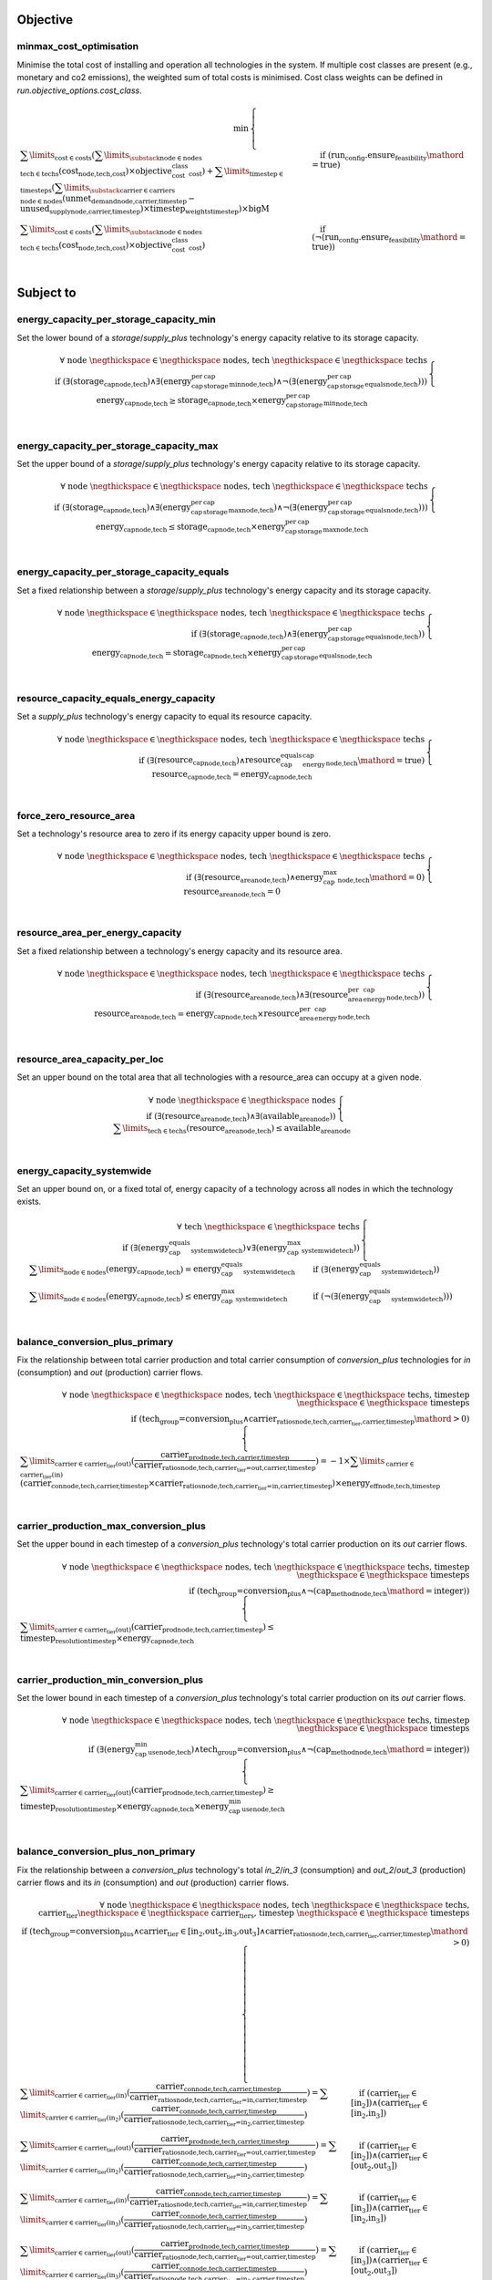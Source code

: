 
Objective
---------

minmax_cost_optimisation
^^^^^^^^^^^^^^^^^^^^^^^^

Minimise the total cost of installing and operation all technologies in the system. If multiple cost classes are present (e.g., monetary and co2 emissions), the weighted sum of total costs is minimised. Cost class weights can be defined in `run.objective_options.cost_class`.

.. container:: scrolling-wrapper

    .. math::
        \begin{array}{r}
            \min{}
        \end{array}
        \begin{cases}
            \sum\limits_{\text{cost} \in \text{costs}} (\sum\limits_{\substack{\text{node} \in \text{nodes} \\ \text{tech} \in \text{techs}}} (\textbf{cost}_\text{node,tech,cost}) \times \textit{objective_cost_class}_\text{cost}) + \sum\limits_{\text{timestep} \in \text{timesteps}} (\sum\limits_{\substack{\text{carrier} \in \text{carriers} \\ \text{node} \in \text{nodes}}} (\textbf{unmet_demand}_\text{node,carrier,timestep} - \textbf{unused_supply}_\text{node,carrier,timestep}) \times \textit{timestep_weights}_\text{timestep}) \times \textit{bigM}&\quad
            \text{if } (\text{run_config.ensure_feasibility}\mathord{=}\text{true})
            \\
            \sum\limits_{\text{cost} \in \text{costs}} (\sum\limits_{\substack{\text{node} \in \text{nodes} \\ \text{tech} \in \text{techs}}} (\textbf{cost}_\text{node,tech,cost}) \times \textit{objective_cost_class}_\text{cost})&\quad
            \text{if } (\neg (\text{run_config.ensure_feasibility}\mathord{=}\text{true}))
            \\
        \end{cases}

Subject to
----------

energy_capacity_per_storage_capacity_min
^^^^^^^^^^^^^^^^^^^^^^^^^^^^^^^^^^^^^^^^

Set the lower bound of a `storage`/`supply_plus` technology's energy capacity relative to its storage capacity.

.. container:: scrolling-wrapper

    .. math::
        \begin{array}{r}
            \forall{}
            \text{ node }\negthickspace \in \negthickspace\text{ nodes, }
            \text{ tech }\negthickspace \in \negthickspace\text{ techs }
            \\
            \text{if } (\exists (\textbf{storage_cap}_\text{node,tech}) \land \exists (\textit{energy_cap_per_storage_cap_min}_\text{node,tech}) \land \neg (\exists (\textit{energy_cap_per_storage_cap_equals}_\text{node,tech})))
        \end{array}
        \begin{cases}
            \textbf{energy_cap}_\text{node,tech} \geq \textbf{storage_cap}_\text{node,tech} \times \textit{energy_cap_per_storage_cap_min}_\text{node,tech}&\quad
            \\
        \end{cases}

energy_capacity_per_storage_capacity_max
^^^^^^^^^^^^^^^^^^^^^^^^^^^^^^^^^^^^^^^^

Set the upper bound of a `storage`/`supply_plus` technology's energy capacity relative to its storage capacity.

.. container:: scrolling-wrapper

    .. math::
        \begin{array}{r}
            \forall{}
            \text{ node }\negthickspace \in \negthickspace\text{ nodes, }
            \text{ tech }\negthickspace \in \negthickspace\text{ techs }
            \\
            \text{if } (\exists (\textbf{storage_cap}_\text{node,tech}) \land \exists (\textit{energy_cap_per_storage_cap_max}_\text{node,tech}) \land \neg (\exists (\textit{energy_cap_per_storage_cap_equals}_\text{node,tech})))
        \end{array}
        \begin{cases}
            \textbf{energy_cap}_\text{node,tech} \leq \textbf{storage_cap}_\text{node,tech} \times \textit{energy_cap_per_storage_cap_max}_\text{node,tech}&\quad
            \\
        \end{cases}

energy_capacity_per_storage_capacity_equals
^^^^^^^^^^^^^^^^^^^^^^^^^^^^^^^^^^^^^^^^^^^

Set a fixed relationship between a `storage`/`supply_plus` technology's energy capacity and its storage capacity.

.. container:: scrolling-wrapper

    .. math::
        \begin{array}{r}
            \forall{}
            \text{ node }\negthickspace \in \negthickspace\text{ nodes, }
            \text{ tech }\negthickspace \in \negthickspace\text{ techs }
            \\
            \text{if } (\exists (\textbf{storage_cap}_\text{node,tech}) \land \exists (\textit{energy_cap_per_storage_cap_equals}_\text{node,tech}))
        \end{array}
        \begin{cases}
            \textbf{energy_cap}_\text{node,tech} = \textbf{storage_cap}_\text{node,tech} \times \textit{energy_cap_per_storage_cap_equals}_\text{node,tech}&\quad
            \\
        \end{cases}

resource_capacity_equals_energy_capacity
^^^^^^^^^^^^^^^^^^^^^^^^^^^^^^^^^^^^^^^^

Set a `supply_plus` technology's energy capacity to equal its resource capacity.

.. container:: scrolling-wrapper

    .. math::
        \begin{array}{r}
            \forall{}
            \text{ node }\negthickspace \in \negthickspace\text{ nodes, }
            \text{ tech }\negthickspace \in \negthickspace\text{ techs }
            \\
            \text{if } (\exists (\textbf{resource_cap}_\text{node,tech}) \land \textit{resource_cap_equals_energy_cap}_\text{node,tech}\mathord{=}\text{true})
        \end{array}
        \begin{cases}
            \textbf{resource_cap}_\text{node,tech} = \textbf{energy_cap}_\text{node,tech}&\quad
            \\
        \end{cases}

force_zero_resource_area
^^^^^^^^^^^^^^^^^^^^^^^^

Set a technology's resource area to zero if its energy capacity upper bound is zero.

.. container:: scrolling-wrapper

    .. math::
        \begin{array}{r}
            \forall{}
            \text{ node }\negthickspace \in \negthickspace\text{ nodes, }
            \text{ tech }\negthickspace \in \negthickspace\text{ techs }
            \\
            \text{if } (\exists (\textbf{resource_area}_\text{node,tech}) \land \textit{energy_cap_max}_\text{node,tech}\mathord{=}\text{0})
        \end{array}
        \begin{cases}
            \textbf{resource_area}_\text{node,tech} = 0&\quad
            \\
        \end{cases}

resource_area_per_energy_capacity
^^^^^^^^^^^^^^^^^^^^^^^^^^^^^^^^^

Set a fixed relationship between a technology's energy capacity and its resource area.

.. container:: scrolling-wrapper

    .. math::
        \begin{array}{r}
            \forall{}
            \text{ node }\negthickspace \in \negthickspace\text{ nodes, }
            \text{ tech }\negthickspace \in \negthickspace\text{ techs }
            \\
            \text{if } (\exists (\textbf{resource_area}_\text{node,tech}) \land \exists (\textit{resource_area_per_energy_cap}_\text{node,tech}))
        \end{array}
        \begin{cases}
            \textbf{resource_area}_\text{node,tech} = \textbf{energy_cap}_\text{node,tech} \times \textit{resource_area_per_energy_cap}_\text{node,tech}&\quad
            \\
        \end{cases}

resource_area_capacity_per_loc
^^^^^^^^^^^^^^^^^^^^^^^^^^^^^^

Set an upper bound on the total area that all technologies with a resource_area can occupy at a given node.

.. container:: scrolling-wrapper

    .. math::
        \begin{array}{r}
            \forall{}
            \text{ node }\negthickspace \in \negthickspace\text{ nodes }
            \\
            \text{if } (\exists (\textbf{resource_area}_\text{node,tech}) \land \exists (\textit{available_area}_\text{node}))
        \end{array}
        \begin{cases}
            \sum\limits_{\text{tech} \in \text{techs}} (\textbf{resource_area}_\text{node,tech}) \leq \textit{available_area}_\text{node}&\quad
            \\
        \end{cases}

energy_capacity_systemwide
^^^^^^^^^^^^^^^^^^^^^^^^^^

Set an upper bound on, or a fixed total of, energy capacity of a technology across all nodes in which the technology exists.

.. container:: scrolling-wrapper

    .. math::
        \begin{array}{r}
            \forall{}
            \text{ tech }\negthickspace \in \negthickspace\text{ techs }
            \\
            \text{if } (\exists (\textit{energy_cap_equals_systemwide}_\text{tech}) \lor \exists (\textit{energy_cap_max_systemwide}_\text{tech}))
        \end{array}
        \begin{cases}
            \sum\limits_{\text{node} \in \text{nodes}} (\textbf{energy_cap}_\text{node,tech}) = \textit{energy_cap_equals_systemwide}_\text{tech}&\quad
            \text{if } (\exists (\textit{energy_cap_equals_systemwide}_\text{tech}))
            \\
            \sum\limits_{\text{node} \in \text{nodes}} (\textbf{energy_cap}_\text{node,tech}) \leq \textit{energy_cap_max_systemwide}_\text{tech}&\quad
            \text{if } (\neg (\exists (\textit{energy_cap_equals_systemwide}_\text{tech})))
            \\
        \end{cases}

balance_conversion_plus_primary
^^^^^^^^^^^^^^^^^^^^^^^^^^^^^^^

Fix the relationship between total carrier production and total carrier consumption of `conversion_plus` technologies for `in` (consumption) and `out` (production) carrier flows.

.. container:: scrolling-wrapper

    .. math::
        \begin{array}{r}
            \forall{}
            \text{ node }\negthickspace \in \negthickspace\text{ nodes, }
            \text{ tech }\negthickspace \in \negthickspace\text{ techs, }
            \text{ timestep }\negthickspace \in \negthickspace\text{ timesteps }
            \\
            \text{if } (\text{tech_group=conversion_plus} \land \textit{carrier_ratios}_\text{node,tech,carrier_tier,carrier,timestep}\mathord{>}\text{0})
        \end{array}
        \begin{cases}
            \sum\limits_{\text{carrier} \in \text{carrier_tier(out)}} (\frac{ \textbf{carrier_prod}_\text{node,tech,carrier,timestep} }{ \textit{carrier_ratios}_\text{node,tech,carrier_tier=out,carrier,timestep} }) = -1 \times \sum\limits_{\text{carrier} \in \text{carrier_tier(in)}} (\textbf{carrier_con}_\text{node,tech,carrier,timestep} \times \textit{carrier_ratios}_\text{node,tech,carrier_tier=in,carrier,timestep}) \times \textit{energy_eff}_\text{node,tech,timestep}&\quad
            \\
        \end{cases}

carrier_production_max_conversion_plus
^^^^^^^^^^^^^^^^^^^^^^^^^^^^^^^^^^^^^^

Set the upper bound in each timestep of a `conversion_plus` technology's total carrier production on its `out` carrier flows.

.. container:: scrolling-wrapper

    .. math::
        \begin{array}{r}
            \forall{}
            \text{ node }\negthickspace \in \negthickspace\text{ nodes, }
            \text{ tech }\negthickspace \in \negthickspace\text{ techs, }
            \text{ timestep }\negthickspace \in \negthickspace\text{ timesteps }
            \\
            \text{if } (\text{tech_group=conversion_plus} \land \neg (\textit{cap_method}_\text{node,tech}\mathord{=}\text{integer}))
        \end{array}
        \begin{cases}
            \sum\limits_{\text{carrier} \in \text{carrier_tier(out)}} (\textbf{carrier_prod}_\text{node,tech,carrier,timestep}) \leq \textit{timestep_resolution}_\text{timestep} \times \textbf{energy_cap}_\text{node,tech}&\quad
            \\
        \end{cases}

carrier_production_min_conversion_plus
^^^^^^^^^^^^^^^^^^^^^^^^^^^^^^^^^^^^^^

Set the lower bound in each timestep of a `conversion_plus` technology's total carrier production on its `out` carrier flows.

.. container:: scrolling-wrapper

    .. math::
        \begin{array}{r}
            \forall{}
            \text{ node }\negthickspace \in \negthickspace\text{ nodes, }
            \text{ tech }\negthickspace \in \negthickspace\text{ techs, }
            \text{ timestep }\negthickspace \in \negthickspace\text{ timesteps }
            \\
            \text{if } (\exists (\textit{energy_cap_min_use}_\text{node,tech}) \land \text{tech_group=conversion_plus} \land \neg (\textit{cap_method}_\text{node,tech}\mathord{=}\text{integer}))
        \end{array}
        \begin{cases}
            \sum\limits_{\text{carrier} \in \text{carrier_tier(out)}} (\textbf{carrier_prod}_\text{node,tech,carrier,timestep}) \geq \textit{timestep_resolution}_\text{timestep} \times \textbf{energy_cap}_\text{node,tech} \times \textit{energy_cap_min_use}_\text{node,tech}&\quad
            \\
        \end{cases}

balance_conversion_plus_non_primary
^^^^^^^^^^^^^^^^^^^^^^^^^^^^^^^^^^^

Fix the relationship between a `conversion_plus` technology's total `in_2`/`in_3` (consumption) and `out_2`/`out_3` (production) carrier flows and its `in` (consumption) and `out` (production) carrier flows.

.. container:: scrolling-wrapper

    .. math::
        \begin{array}{r}
            \forall{}
            \text{ node }\negthickspace \in \negthickspace\text{ nodes, }
            \text{ tech }\negthickspace \in \negthickspace\text{ techs, }
            \text{ carrier_tier }\negthickspace \in \negthickspace\text{ carrier_tiers, }
            \text{ timestep }\negthickspace \in \negthickspace\text{ timesteps }
            \\
            \text{if } (\text{tech_group=conversion_plus} \land \text{carrier_tier} \in \text{[in_2,out_2,in_3,out_3]} \land \textit{carrier_ratios}_\text{node,tech,carrier_tier,carrier,timestep}\mathord{>}\text{0})
        \end{array}
        \begin{cases}
            \sum\limits_{\text{carrier} \in \text{carrier_tier(in)}} (\frac{ \textbf{carrier_con}_\text{node,tech,carrier,timestep} }{ \textit{carrier_ratios}_\text{node,tech,carrier_tier=in,carrier,timestep} }) = \sum\limits_{\text{carrier} \in \text{carrier_tier(in_2)}} (\frac{ \textbf{carrier_con}_\text{node,tech,carrier,timestep} }{ \textit{carrier_ratios}_\text{node,tech,carrier_tier=in_2,carrier,timestep} })&\quad
            \text{if } (\text{carrier_tier} \in \text{[in_2]})\land{}(\text{carrier_tier} \in \text{[in_2,in_3]})
            \\
            \sum\limits_{\text{carrier} \in \text{carrier_tier(out)}} (\frac{ \textbf{carrier_prod}_\text{node,tech,carrier,timestep} }{ \textit{carrier_ratios}_\text{node,tech,carrier_tier=out,carrier,timestep} }) = \sum\limits_{\text{carrier} \in \text{carrier_tier(in_2)}} (\frac{ \textbf{carrier_con}_\text{node,tech,carrier,timestep} }{ \textit{carrier_ratios}_\text{node,tech,carrier_tier=in_2,carrier,timestep} })&\quad
            \text{if } (\text{carrier_tier} \in \text{[in_2]})\land{}(\text{carrier_tier} \in \text{[out_2,out_3]})
            \\
            \sum\limits_{\text{carrier} \in \text{carrier_tier(in)}} (\frac{ \textbf{carrier_con}_\text{node,tech,carrier,timestep} }{ \textit{carrier_ratios}_\text{node,tech,carrier_tier=in,carrier,timestep} }) = \sum\limits_{\text{carrier} \in \text{carrier_tier(in_3)}} (\frac{ \textbf{carrier_con}_\text{node,tech,carrier,timestep} }{ \textit{carrier_ratios}_\text{node,tech,carrier_tier=in_3,carrier,timestep} })&\quad
            \text{if } (\text{carrier_tier} \in \text{[in_3]})\land{}(\text{carrier_tier} \in \text{[in_2,in_3]})
            \\
            \sum\limits_{\text{carrier} \in \text{carrier_tier(out)}} (\frac{ \textbf{carrier_prod}_\text{node,tech,carrier,timestep} }{ \textit{carrier_ratios}_\text{node,tech,carrier_tier=out,carrier,timestep} }) = \sum\limits_{\text{carrier} \in \text{carrier_tier(in_3)}} (\frac{ \textbf{carrier_con}_\text{node,tech,carrier,timestep} }{ \textit{carrier_ratios}_\text{node,tech,carrier_tier=in_3,carrier,timestep} })&\quad
            \text{if } (\text{carrier_tier} \in \text{[in_3]})\land{}(\text{carrier_tier} \in \text{[out_2,out_3]})
            \\
            \sum\limits_{\text{carrier} \in \text{carrier_tier(in)}} (\frac{ \textbf{carrier_con}_\text{node,tech,carrier,timestep} }{ \textit{carrier_ratios}_\text{node,tech,carrier_tier=in,carrier,timestep} }) = \sum\limits_{\text{carrier} \in \text{carrier_tier(out_2)}} (\frac{ \textbf{carrier_prod}_\text{node,tech,carrier,timestep} }{ \textit{carrier_ratios}_\text{node,tech,carrier_tier=out_2,carrier,timestep} })&\quad
            \text{if } (\text{carrier_tier} \in \text{[out_2]})\land{}(\text{carrier_tier} \in \text{[in_2,in_3]})
            \\
            \sum\limits_{\text{carrier} \in \text{carrier_tier(out)}} (\frac{ \textbf{carrier_prod}_\text{node,tech,carrier,timestep} }{ \textit{carrier_ratios}_\text{node,tech,carrier_tier=out,carrier,timestep} }) = \sum\limits_{\text{carrier} \in \text{carrier_tier(out_2)}} (\frac{ \textbf{carrier_prod}_\text{node,tech,carrier,timestep} }{ \textit{carrier_ratios}_\text{node,tech,carrier_tier=out_2,carrier,timestep} })&\quad
            \text{if } (\text{carrier_tier} \in \text{[out_2]})\land{}(\text{carrier_tier} \in \text{[out_2,out_3]})
            \\
            \sum\limits_{\text{carrier} \in \text{carrier_tier(in)}} (\frac{ \textbf{carrier_con}_\text{node,tech,carrier,timestep} }{ \textit{carrier_ratios}_\text{node,tech,carrier_tier=in,carrier,timestep} }) = \sum\limits_{\text{carrier} \in \text{carrier_tier(out_3)}} (\frac{ \textbf{carrier_prod}_\text{node,tech,carrier,timestep} }{ \textit{carrier_ratios}_\text{node,tech,carrier_tier=out_3,carrier,timestep} })&\quad
            \text{if } (\text{carrier_tier} \in \text{[out_3]})\land{}(\text{carrier_tier} \in \text{[in_2,in_3]})
            \\
            \sum\limits_{\text{carrier} \in \text{carrier_tier(out)}} (\frac{ \textbf{carrier_prod}_\text{node,tech,carrier,timestep} }{ \textit{carrier_ratios}_\text{node,tech,carrier_tier=out,carrier,timestep} }) = \sum\limits_{\text{carrier} \in \text{carrier_tier(out_3)}} (\frac{ \textbf{carrier_prod}_\text{node,tech,carrier,timestep} }{ \textit{carrier_ratios}_\text{node,tech,carrier_tier=out_3,carrier,timestep} })&\quad
            \text{if } (\text{carrier_tier} \in \text{[out_3]})\land{}(\text{carrier_tier} \in \text{[out_2,out_3]})
            \\
        \end{cases}

conversion_plus_prod_con_to_zero
^^^^^^^^^^^^^^^^^^^^^^^^^^^^^^^^

Set a `conversion_plus` technology's carrier flow to zero if its `carrier_ratio` is zero.

.. container:: scrolling-wrapper

    .. math::
        \begin{array}{r}
            \forall{}
            \text{ node }\negthickspace \in \negthickspace\text{ nodes, }
            \text{ tech }\negthickspace \in \negthickspace\text{ techs, }
            \text{ carrier }\negthickspace \in \negthickspace\text{ carriers, }
            \text{ timestep }\negthickspace \in \negthickspace\text{ timesteps }
            \\
            \text{if } (\textit{carrier_ratios}_\text{node,tech,carrier_tier,carrier,timestep}\mathord{=}\text{0} \land \text{tech_group=conversion_plus})
        \end{array}
        \begin{cases}
            \textbf{carrier_con}_\text{node,tech,carrier,timestep} = 0&\quad
            \text{if } (\text{carrier_tier} \in \text{[in,in_2,in_3]})
            \\
            \textbf{carrier_prod}_\text{node,tech,carrier,timestep} = 0&\quad
            \text{if } (\text{carrier_tier} \in \text{[out,out_2,out_3]})
            \\
        \end{cases}

balance_conversion
^^^^^^^^^^^^^^^^^^

Fix the relationship between a `conversion` technology's carrier production and consumption.

.. container:: scrolling-wrapper

    .. math::
        \begin{array}{r}
            \forall{}
            \text{ node }\negthickspace \in \negthickspace\text{ nodes, }
            \text{ tech }\negthickspace \in \negthickspace\text{ techs, }
            \text{ timestep }\negthickspace \in \negthickspace\text{ timesteps }
            \\
            \text{if } (\text{tech_group=conversion})
        \end{array}
        \begin{cases}
            \sum\limits_{\text{carrier} \in \text{carrier_tier(out)}} (\textbf{carrier_prod}_\text{node,tech,carrier,timestep}) = -1 \times \sum\limits_{\text{carrier} \in \text{carrier_tier(in)}} (\textbf{carrier_con}_\text{node,tech,carrier,timestep}) \times \textit{energy_eff}_\text{node,tech,timestep}&\quad
            \\
        \end{cases}

carrier_production_max
^^^^^^^^^^^^^^^^^^^^^^

Set the upper bound of a non-`conversion_plus` technology's carrier production.

.. container:: scrolling-wrapper

    .. math::
        \begin{array}{r}
            \forall{}
            \text{ node }\negthickspace \in \negthickspace\text{ nodes, }
            \text{ tech }\negthickspace \in \negthickspace\text{ techs, }
            \text{ carrier }\negthickspace \in \negthickspace\text{ carriers, }
            \text{ timestep }\negthickspace \in \negthickspace\text{ timesteps }
            \\
            \text{if } (\exists (\textit{carrier}_\text{tech,carrier_tier,carrier}) \land \neg (\text{tech_group=conversion_plus}) \land \neg (\textit{cap_method}_\text{node,tech}\mathord{=}\text{integer}) \land \textit{allowed_carrier_prod}_\text{node,tech}\mathord{=}\text{true} \land \text{carrier_tier} \in \text{[out]})
        \end{array}
        \begin{cases}
            \textbf{carrier_prod}_\text{node,tech,carrier,timestep} \leq \textbf{energy_cap}_\text{node,tech} \times \textit{timestep_resolution}_\text{timestep} \times \textit{parasitic_eff}_\text{node,tech,timestep}&\quad
            \\
        \end{cases}

carrier_production_min
^^^^^^^^^^^^^^^^^^^^^^

Set the lower bound of a non-`conversion_plus` technology's carrier production.

.. container:: scrolling-wrapper

    .. math::
        \begin{array}{r}
            \forall{}
            \text{ node }\negthickspace \in \negthickspace\text{ nodes, }
            \text{ tech }\negthickspace \in \negthickspace\text{ techs, }
            \text{ carrier }\negthickspace \in \negthickspace\text{ carriers, }
            \text{ timestep }\negthickspace \in \negthickspace\text{ timesteps }
            \\
            \text{if } (\exists (\textit{carrier}_\text{tech,carrier_tier,carrier}) \land \exists (\textit{energy_cap_min_use}_\text{node,tech}) \land \neg (\text{tech_group=conversion_plus}) \land \neg (\textit{cap_method}_\text{node,tech}\mathord{=}\text{integer}) \land \textit{allowed_carrier_prod}_\text{node,tech}\mathord{=}\text{true} \land \text{carrier_tier} \in \text{[out]})
        \end{array}
        \begin{cases}
            \textbf{carrier_prod}_\text{node,tech,carrier,timestep} \geq \textbf{energy_cap}_\text{node,tech} \times \textit{timestep_resolution}_\text{timestep} \times \textit{energy_cap_min_use}_\text{node,tech}&\quad
            \\
        \end{cases}

carrier_consumption_max
^^^^^^^^^^^^^^^^^^^^^^^

Set the upper bound of a non-`conversion_plus` technology's carrier consumption.

.. container:: scrolling-wrapper

    .. math::
        \begin{array}{r}
            \forall{}
            \text{ node }\negthickspace \in \negthickspace\text{ nodes, }
            \text{ tech }\negthickspace \in \negthickspace\text{ techs, }
            \text{ carrier }\negthickspace \in \negthickspace\text{ carriers, }
            \text{ timestep }\negthickspace \in \negthickspace\text{ timesteps }
            \\
            \text{if } (\exists (\textit{carrier}_\text{tech,carrier_tier,carrier}) \land (\text{tech_group=transmission} \lor \text{tech_group=demand} \lor \text{tech_group=storage}) \land (\neg (\textit{cap_method}_\text{node,tech}\mathord{=}\text{integer}) \lor \text{tech_group=demand}) \land \textit{allowed_carrier_con}_\text{node,tech}\mathord{=}\text{true} \land \text{carrier_tier} \in \text{[in]})
        \end{array}
        \begin{cases}
            \textbf{carrier_con}_\text{node,tech,carrier,timestep} \geq -1 \times \textbf{energy_cap}_\text{node,tech} \times \textit{timestep_resolution}_\text{timestep}&\quad
            \\
        \end{cases}

resource_max
^^^^^^^^^^^^

Set the upper bound of a `supply_plus` technology's resource consumption.

.. container:: scrolling-wrapper

    .. math::
        \begin{array}{r}
            \forall{}
            \text{ node }\negthickspace \in \negthickspace\text{ nodes, }
            \text{ tech }\negthickspace \in \negthickspace\text{ techs, }
            \text{ timestep }\negthickspace \in \negthickspace\text{ timesteps }
            \\
            \text{if } (\text{tech_group=supply_plus})
        \end{array}
        \begin{cases}
            \textbf{resource_con}_\text{node,tech,timestep} \leq \textit{timestep_resolution}_\text{timestep} \times \textbf{resource_cap}_\text{node,tech}&\quad
            \\
        \end{cases}

storage_max
^^^^^^^^^^^

Set the upper bound of the amount of energy a `storage`/`supply_plus` technology can store.

.. container:: scrolling-wrapper

    .. math::
        \begin{array}{r}
            \forall{}
            \text{ node }\negthickspace \in \negthickspace\text{ nodes, }
            \text{ tech }\negthickspace \in \negthickspace\text{ techs, }
            \text{ timestep }\negthickspace \in \negthickspace\text{ timesteps }
            \\
            \text{if } (\exists (\textbf{storage}_\text{node,tech,timestep}))
        \end{array}
        \begin{cases}
            \textbf{storage}_\text{node,tech,timestep} - \textbf{storage_cap}_\text{node,tech} \leq 0&\quad
            \\
        \end{cases}

storage_discharge_depth_limit
^^^^^^^^^^^^^^^^^^^^^^^^^^^^^

Set the lower bound of the stored energy a `storage`/`supply_plus` technology must keep in reserve at all times.

.. container:: scrolling-wrapper

    .. math::
        \begin{array}{r}
            \forall{}
            \text{ node }\negthickspace \in \negthickspace\text{ nodes, }
            \text{ tech }\negthickspace \in \negthickspace\text{ techs, }
            \text{ timestep }\negthickspace \in \negthickspace\text{ timesteps }
            \\
            \text{if } (\exists (\textbf{storage}_\text{node,tech,timestep}) \land \exists (\textit{storage_discharge_depth}_\text{node,tech}))
        \end{array}
        \begin{cases}
            \textbf{storage}_\text{node,tech,timestep} - (\textit{storage_discharge_depth}_\text{node,tech} \times \textbf{storage_cap}_\text{node,tech}) \geq 0&\quad
            \\
        \end{cases}

system_balance
^^^^^^^^^^^^^^

Set the global energy balance of the optimisation problem by fixing the total production of a given energy carrier to equal the total consumption of that carrier at every node in every timestep.

.. container:: scrolling-wrapper

    .. math::
        \begin{array}{r}
            \forall{}
            \text{ node }\negthickspace \in \negthickspace\text{ nodes, }
            \text{ carrier }\negthickspace \in \negthickspace\text{ carriers, }
            \text{ timestep }\negthickspace \in \negthickspace\text{ timesteps }
            \\
        \end{array}
        \begin{cases}
            \sum\limits_{\text{tech} \in \text{techs}} (\textbf{carrier_prod}_\text{node,tech,carrier,timestep}) + \sum\limits_{\text{tech} \in \text{techs}} (\textbf{carrier_con}_\text{node,tech,carrier,timestep}) - \sum\limits_{\text{tech} \in \text{techs}} (\textbf{carrier_export}_\text{node,tech,carrier,timestep}) + \textbf{unmet_demand}_\text{node,carrier,timestep} + \textbf{unused_supply}_\text{node,carrier,timestep} = 0&\quad
            \text{if } (\text{run_config.ensure_feasibility}\mathord{=}\text{true})\land{}(\bigvee\limits_{\text{tech} \in \text{techs}} (export_carrier))
            \\
            \sum\limits_{\text{tech} \in \text{techs}} (\textbf{carrier_prod}_\text{node,tech,carrier,timestep}) + \sum\limits_{\text{tech} \in \text{techs}} (\textbf{carrier_con}_\text{node,tech,carrier,timestep}) + \textbf{unmet_demand}_\text{node,carrier,timestep} + \textbf{unused_supply}_\text{node,carrier,timestep} = 0&\quad
            \text{if } (\text{run_config.ensure_feasibility}\mathord{=}\text{true})\land{}(\neg (\bigvee\limits_{\text{tech} \in \text{techs}} (export_carrier)))
            \\
            \sum\limits_{\text{tech} \in \text{techs}} (\textbf{carrier_prod}_\text{node,tech,carrier,timestep}) + \sum\limits_{\text{tech} \in \text{techs}} (\textbf{carrier_con}_\text{node,tech,carrier,timestep}) - \sum\limits_{\text{tech} \in \text{techs}} (\textbf{carrier_export}_\text{node,tech,carrier,timestep}) = 0&\quad
            \text{if } (\neg (\text{run_config.ensure_feasibility}\mathord{=}\text{true}))\land{}(\bigvee\limits_{\text{tech} \in \text{techs}} (export_carrier))
            \\
            \sum\limits_{\text{tech} \in \text{techs}} (\textbf{carrier_prod}_\text{node,tech,carrier,timestep}) + \sum\limits_{\text{tech} \in \text{techs}} (\textbf{carrier_con}_\text{node,tech,carrier,timestep}) = 0&\quad
            \text{if } (\neg (\text{run_config.ensure_feasibility}\mathord{=}\text{true}))\land{}(\neg (\bigvee\limits_{\text{tech} \in \text{techs}} (export_carrier)))
            \\
        \end{cases}

balance_supply
^^^^^^^^^^^^^^

Set the upper bound on, or a fixed total of, a `supply` technology's ability to produce energy based on the quantity of  available resource.

.. container:: scrolling-wrapper

    .. math::
        \begin{array}{r}
            \forall{}
            \text{ node }\negthickspace \in \negthickspace\text{ nodes, }
            \text{ tech }\negthickspace \in \negthickspace\text{ techs, }
            \text{ carrier }\negthickspace \in \negthickspace\text{ carriers, }
            \text{ timestep }\negthickspace \in \negthickspace\text{ timesteps }
            \\
            \text{if } (\exists (\textit{resource}_\text{node,tech,timestep}) \land \text{tech_group=supply})
        \end{array}
        \begin{cases}
            \frac{ \textbf{carrier_prod}_\text{node,tech,carrier,timestep} }{ \textit{energy_eff}_\text{node,tech,timestep} } = \textit{resource}_\text{node,tech,timestep} \times \textit{resource_scale}_\text{node,tech} \times \textbf{resource_area}_\text{node,tech}&\quad
            \text{if } (\textit{force_resource}_\text{node,tech}\mathord{=}\text{true} \land \textit{energy_eff}_\text{node,tech,timestep}\mathord{>}\text{0})\land{}(\textit{resource_unit}_\text{node,tech}\mathord{=}\text{energy_per_area})
            \\
            \frac{ \textbf{carrier_prod}_\text{node,tech,carrier,timestep} }{ \textit{energy_eff}_\text{node,tech,timestep} } = \textit{resource}_\text{node,tech,timestep} \times \textit{resource_scale}_\text{node,tech} \times \textbf{energy_cap}_\text{node,tech}&\quad
            \text{if } (\textit{force_resource}_\text{node,tech}\mathord{=}\text{true} \land \textit{energy_eff}_\text{node,tech,timestep}\mathord{>}\text{0})\land{}(\textit{resource_unit}_\text{node,tech}\mathord{=}\text{energy_per_cap})
            \\
            \frac{ \textbf{carrier_prod}_\text{node,tech,carrier,timestep} }{ \textit{energy_eff}_\text{node,tech,timestep} } = \textit{resource}_\text{node,tech,timestep} \times \textit{resource_scale}_\text{node,tech}&\quad
            \text{if } (\textit{force_resource}_\text{node,tech}\mathord{=}\text{true} \land \textit{energy_eff}_\text{node,tech,timestep}\mathord{>}\text{0})\land{}(\textit{resource_unit}_\text{node,tech}\mathord{=}\text{energy})
            \\
            \frac{ \textbf{carrier_prod}_\text{node,tech,carrier,timestep} }{ \textit{energy_eff}_\text{node,tech,timestep} } \leq \textit{resource}_\text{node,tech,timestep} \times \textit{resource_scale}_\text{node,tech} \times \textbf{resource_area}_\text{node,tech}&\quad
            \text{if } (\neg (\textit{force_resource}_\text{node,tech}\mathord{=}\text{true}) \land \textit{energy_eff}_\text{node,tech,timestep}\mathord{>}\text{0})\land{}(\textit{resource_unit}_\text{node,tech}\mathord{=}\text{energy_per_area})
            \\
            \frac{ \textbf{carrier_prod}_\text{node,tech,carrier,timestep} }{ \textit{energy_eff}_\text{node,tech,timestep} } \leq \textit{resource}_\text{node,tech,timestep} \times \textit{resource_scale}_\text{node,tech} \times \textbf{energy_cap}_\text{node,tech}&\quad
            \text{if } (\neg (\textit{force_resource}_\text{node,tech}\mathord{=}\text{true}) \land \textit{energy_eff}_\text{node,tech,timestep}\mathord{>}\text{0})\land{}(\textit{resource_unit}_\text{node,tech}\mathord{=}\text{energy_per_cap})
            \\
            \frac{ \textbf{carrier_prod}_\text{node,tech,carrier,timestep} }{ \textit{energy_eff}_\text{node,tech,timestep} } \leq \textit{resource}_\text{node,tech,timestep} \times \textit{resource_scale}_\text{node,tech}&\quad
            \text{if } (\neg (\textit{force_resource}_\text{node,tech}\mathord{=}\text{true}) \land \textit{energy_eff}_\text{node,tech,timestep}\mathord{>}\text{0})\land{}(\textit{resource_unit}_\text{node,tech}\mathord{=}\text{energy})
            \\
            \textbf{carrier_prod}_\text{node,tech,carrier,timestep} = 0&\quad
            \text{if } (\textit{energy_eff}_\text{node,tech,timestep}\mathord{=}\text{0})
            \\
        \end{cases}

balance_supply_min_use
^^^^^^^^^^^^^^^^^^^^^^

Set the lower bound on, or a fixed amount of, the energy a `supply` technology must consume in each timestep.

.. container:: scrolling-wrapper

    .. math::
        \begin{array}{r}
            \forall{}
            \text{ node }\negthickspace \in \negthickspace\text{ nodes, }
            \text{ tech }\negthickspace \in \negthickspace\text{ techs, }
            \text{ carrier }\negthickspace \in \negthickspace\text{ carriers, }
            \text{ timestep }\negthickspace \in \negthickspace\text{ timesteps }
            \\
            \text{if } (\exists (\textit{resource}_\text{node,tech,timestep}) \land \text{tech_group=supply} \land \exists (\textit{resource_min_use}_\text{node,tech}) \land \textit{energy_eff}_\text{node,tech,timestep}\mathord{>}\text{0} \land \neg (\textit{force_resource}_\text{node,tech}\mathord{=}\text{true}))
        \end{array}
        \begin{cases}
            \textit{resource_min_use}_\text{node,tech} \leq \frac{ \textbf{carrier_prod}_\text{node,tech,carrier,timestep} }{ \textit{energy_eff}_\text{node,tech,timestep} }&\quad
            \\
        \end{cases}

balance_demand
^^^^^^^^^^^^^^


.. container:: scrolling-wrapper

    .. math::
        \begin{array}{r}
            \forall{}
            \text{ node }\negthickspace \in \negthickspace\text{ nodes, }
            \text{ tech }\negthickspace \in \negthickspace\text{ techs, }
            \text{ carrier }\negthickspace \in \negthickspace\text{ carriers, }
            \text{ timestep }\negthickspace \in \negthickspace\text{ timesteps }
            \\
            \text{if } (\text{tech_group=demand})
        \end{array}
        \begin{cases}
            \textbf{carrier_con}_\text{node,tech,carrier,timestep} \times \textit{energy_eff}_\text{node,tech,timestep} = \textit{resource}_\text{node,tech,timestep} \times \textit{resource_scale}_\text{node,tech} \times \textbf{resource_area}_\text{node,tech}&\quad
            \text{if } (\textit{force_resource}_\text{node,tech}\mathord{=}\text{true})\land{}(\textit{resource_unit}_\text{node,tech}\mathord{=}\text{energy_per_area})
            \\
            \textbf{carrier_con}_\text{node,tech,carrier,timestep} \times \textit{energy_eff}_\text{node,tech,timestep} = \textit{resource}_\text{node,tech,timestep} \times \textit{resource_scale}_\text{node,tech} \times \textbf{energy_cap}_\text{node,tech}&\quad
            \text{if } (\textit{force_resource}_\text{node,tech}\mathord{=}\text{true})\land{}(\textit{resource_unit}_\text{node,tech}\mathord{=}\text{energy_per_cap})
            \\
            \textbf{carrier_con}_\text{node,tech,carrier,timestep} \times \textit{energy_eff}_\text{node,tech,timestep} = \textit{resource}_\text{node,tech,timestep} \times \textit{resource_scale}_\text{node,tech}&\quad
            \text{if } (\textit{force_resource}_\text{node,tech}\mathord{=}\text{true})\land{}(\textit{resource_unit}_\text{node,tech}\mathord{=}\text{energy})
            \\
            \textbf{carrier_con}_\text{node,tech,carrier,timestep} \times \textit{energy_eff}_\text{node,tech,timestep} \geq \textit{resource}_\text{node,tech,timestep} \times \textit{resource_scale}_\text{node,tech} \times \textbf{resource_area}_\text{node,tech}&\quad
            \text{if } (\neg (\textit{force_resource}_\text{node,tech}\mathord{=}\text{true}))\land{}(\textit{resource_unit}_\text{node,tech}\mathord{=}\text{energy_per_area})
            \\
            \textbf{carrier_con}_\text{node,tech,carrier,timestep} \times \textit{energy_eff}_\text{node,tech,timestep} \geq \textit{resource}_\text{node,tech,timestep} \times \textit{resource_scale}_\text{node,tech} \times \textbf{energy_cap}_\text{node,tech}&\quad
            \text{if } (\neg (\textit{force_resource}_\text{node,tech}\mathord{=}\text{true}))\land{}(\textit{resource_unit}_\text{node,tech}\mathord{=}\text{energy_per_cap})
            \\
            \textbf{carrier_con}_\text{node,tech,carrier,timestep} \times \textit{energy_eff}_\text{node,tech,timestep} \geq \textit{resource}_\text{node,tech,timestep} \times \textit{resource_scale}_\text{node,tech}&\quad
            \text{if } (\neg (\textit{force_resource}_\text{node,tech}\mathord{=}\text{true}))\land{}(\textit{resource_unit}_\text{node,tech}\mathord{=}\text{energy})
            \\
        \end{cases}

balance_supply_plus_no_storage
^^^^^^^^^^^^^^^^^^^^^^^^^^^^^^

Set the upper bound on, or a fixed total of, a `supply_plus` (without storage) technology's ability to produce energy based on only the quantity of consumed resource.

.. container:: scrolling-wrapper

    .. math::
        \begin{array}{r}
            \forall{}
            \text{ node }\negthickspace \in \negthickspace\text{ nodes, }
            \text{ tech }\negthickspace \in \negthickspace\text{ techs, }
            \text{ carrier }\negthickspace \in \negthickspace\text{ carriers, }
            \text{ timestep }\negthickspace \in \negthickspace\text{ timesteps }
            \\
            \text{if } (\text{tech_group=supply_plus} \land \neg (\textit{include_storage}_\text{node,tech}\mathord{=}\text{true}))
        \end{array}
        \begin{cases}
            \textbf{resource_con}_\text{node,tech,timestep} \times \textit{resource_eff}_\text{node,tech,timestep} = 0&\quad
            \text{if } (\textit{energy_eff}_\text{node,tech,timestep}\mathord{=}\text{0} \lor \textit{parasitic_eff}_\text{node,tech,timestep}\mathord{=}\text{0})
            \\
            \textbf{resource_con}_\text{node,tech,timestep} \times \textit{resource_eff}_\text{node,tech,timestep} = \frac{ \textbf{carrier_prod}_\text{node,tech,carrier,timestep} }{ (\textit{energy_eff}_\text{node,tech,timestep} \times \textit{parasitic_eff}_\text{node,tech,timestep}) }&\quad
            \text{if } (\neg (\textit{energy_eff}_\text{node,tech,timestep}\mathord{=}\text{0} \lor \textit{parasitic_eff}_\text{node,tech,timestep}\mathord{=}\text{0}))
            \\
        \end{cases}

balance_supply_plus_with_storage
^^^^^^^^^^^^^^^^^^^^^^^^^^^^^^^^

Set the upper bound on, or a fixed total of, a `supply_plus` (with storage) technology's ability to produce energy based on the quantity of consumed resource and available stored energy.

.. container:: scrolling-wrapper

    .. math::
        \begin{array}{r}
            \forall{}
            \text{ node }\negthickspace \in \negthickspace\text{ nodes, }
            \text{ tech }\negthickspace \in \negthickspace\text{ techs, }
            \text{ carrier }\negthickspace \in \negthickspace\text{ carriers, }
            \text{ timestep }\negthickspace \in \negthickspace\text{ timesteps }
            \\
            \text{if } (\exists (\textbf{storage}_\text{node,tech,timestep}) \land \text{tech_group=supply_plus})
        \end{array}
        \begin{cases}
            \textbf{storage}_\text{node,tech,timestep} = \textit{storage_initial}_\text{node,tech} \times \textbf{storage_cap}_\text{node,tech} + (\textbf{resource_con}_\text{node,tech,timestep} \times \textit{resource_eff}_\text{node,tech,timestep})&\quad
            \text{if } (\textit{timesteps}_\text{timestep}\mathord{=}\text{timesteps[0]} \land \neg (\text{run_config.cyclic_storage}\mathord{=}\text{true}))\land{}(\textit{energy_eff}_\text{node,tech,timestep}\mathord{=}\text{0} \lor \textit{parasitic_eff}_\text{node,tech,timestep}\mathord{=}\text{0})
            \\
            \textbf{storage}_\text{node,tech,timestep} = \textit{storage_initial}_\text{node,tech} \times \textbf{storage_cap}_\text{node,tech} + (\textbf{resource_con}_\text{node,tech,timestep} \times \textit{resource_eff}_\text{node,tech,timestep}) - \frac{ \textbf{carrier_prod}_\text{node,tech,carrier,timestep} }{ (\textit{energy_eff}_\text{node,tech,timestep} \times \textit{parasitic_eff}_\text{node,tech,timestep}) }&\quad
            \text{if } (\textit{timesteps}_\text{timestep}\mathord{=}\text{timesteps[0]} \land \neg (\text{run_config.cyclic_storage}\mathord{=}\text{true}))\land{}(\neg (\textit{energy_eff}_\text{node,tech,timestep}\mathord{=}\text{0} \lor \textit{parasitic_eff}_\text{node,tech,timestep}\mathord{=}\text{0}))
            \\
            \textbf{storage}_\text{node,tech,timestep} = ((1 - \textit{storage_loss}_\text{node,tech,timestep})^{\textit{timestep_resolution}_\text{timestep-1}}) \times \textbf{storage}_\text{node,tech,timestep-1} + (\textbf{resource_con}_\text{node,tech,timestep} \times \textit{resource_eff}_\text{node,tech,timestep})&\quad
            \text{if } (((\textit{timesteps}_\text{timestep}\mathord{=}\text{timesteps[0]} \land \text{run_config.cyclic_storage}\mathord{=}\text{true}) \lor \neg (\textit{timesteps}_\text{timestep}\mathord{=}\text{timesteps[0]})) \land \neg (\textit{lookup_cluster_first_timestep}\mathord{=}\text{true}))\land{}(\textit{energy_eff}_\text{node,tech,timestep}\mathord{=}\text{0} \lor \textit{parasitic_eff}_\text{node,tech,timestep}\mathord{=}\text{0})
            \\
            \textbf{storage}_\text{node,tech,timestep} = ((1 - \textit{storage_loss}_\text{node,tech,timestep})^{\textit{timestep_resolution}_\text{timestep-1}}) \times \textbf{storage}_\text{node,tech,timestep-1} + (\textbf{resource_con}_\text{node,tech,timestep} \times \textit{resource_eff}_\text{node,tech,timestep}) - \frac{ \textbf{carrier_prod}_\text{node,tech,carrier,timestep} }{ (\textit{energy_eff}_\text{node,tech,timestep} \times \textit{parasitic_eff}_\text{node,tech,timestep}) }&\quad
            \text{if } (((\textit{timesteps}_\text{timestep}\mathord{=}\text{timesteps[0]} \land \text{run_config.cyclic_storage}\mathord{=}\text{true}) \lor \neg (\textit{timesteps}_\text{timestep}\mathord{=}\text{timesteps[0]})) \land \neg (\textit{lookup_cluster_first_timestep}\mathord{=}\text{true}))\land{}(\neg (\textit{energy_eff}_\text{node,tech,timestep}\mathord{=}\text{0} \lor \textit{parasitic_eff}_\text{node,tech,timestep}\mathord{=}\text{0}))
            \\
            \textbf{storage}_\text{node,tech,timestep} = ((1 - \textit{storage_loss}_\text{node,tech,timestep})^{\textit{timestep_resolution}_\text{timestep=lookup_cluster_last_timestep[timestep]}}) \times \textbf{storage}_\text{node,tech,timestep=lookup_cluster_last_timestep[timestep]} + (\textbf{resource_con}_\text{node,tech,timestep} \times \textit{resource_eff}_\text{node,tech,timestep})&\quad
            \text{if } (\textit{lookup_cluster_first_timestep}\mathord{=}\text{true} \land \neg (\textit{timesteps}_\text{timestep}\mathord{=}\text{timesteps[0]} \land \neg (\text{run_config.cyclic_storage}\mathord{=}\text{true})))\land{}(\textit{energy_eff}_\text{node,tech,timestep}\mathord{=}\text{0} \lor \textit{parasitic_eff}_\text{node,tech,timestep}\mathord{=}\text{0})
            \\
            \textbf{storage}_\text{node,tech,timestep} = ((1 - \textit{storage_loss}_\text{node,tech,timestep})^{\textit{timestep_resolution}_\text{timestep=lookup_cluster_last_timestep[timestep]}}) \times \textbf{storage}_\text{node,tech,timestep=lookup_cluster_last_timestep[timestep]} + (\textbf{resource_con}_\text{node,tech,timestep} \times \textit{resource_eff}_\text{node,tech,timestep}) - \frac{ \textbf{carrier_prod}_\text{node,tech,carrier,timestep} }{ (\textit{energy_eff}_\text{node,tech,timestep} \times \textit{parasitic_eff}_\text{node,tech,timestep}) }&\quad
            \text{if } (\textit{lookup_cluster_first_timestep}\mathord{=}\text{true} \land \neg (\textit{timesteps}_\text{timestep}\mathord{=}\text{timesteps[0]} \land \neg (\text{run_config.cyclic_storage}\mathord{=}\text{true})))\land{}(\neg (\textit{energy_eff}_\text{node,tech,timestep}\mathord{=}\text{0} \lor \textit{parasitic_eff}_\text{node,tech,timestep}\mathord{=}\text{0}))
            \\
        \end{cases}

resource_availability_supply_plus
^^^^^^^^^^^^^^^^^^^^^^^^^^^^^^^^^

Set the upper bound on, or a fixed total of, a `supply_plus` technology's ability to consume its available energy resource.

.. container:: scrolling-wrapper

    .. math::
        \begin{array}{r}
            \forall{}
            \text{ node }\negthickspace \in \negthickspace\text{ nodes, }
            \text{ tech }\negthickspace \in \negthickspace\text{ techs, }
            \text{ timestep }\negthickspace \in \negthickspace\text{ timesteps }
            \\
            \text{if } (\exists (\textbf{resource_con}_\text{node,tech,timestep}) \land \exists (\textit{resource}_\text{node,tech,timestep}))
        \end{array}
        \begin{cases}
            \textbf{resource_con}_\text{node,tech,timestep} = \textit{resource}_\text{node,tech,timestep} \times \textit{resource_scale}_\text{node,tech} \times \textbf{resource_area}_\text{node,tech}&\quad
            \text{if } (\textit{force_resource}_\text{node,tech}\mathord{=}\text{true})\land{}(\textit{resource_unit}_\text{node,tech}\mathord{=}\text{energy_per_area})
            \\
            \textbf{resource_con}_\text{node,tech,timestep} = \textit{resource}_\text{node,tech,timestep} \times \textit{resource_scale}_\text{node,tech} \times \textbf{energy_cap}_\text{node,tech}&\quad
            \text{if } (\textit{force_resource}_\text{node,tech}\mathord{=}\text{true})\land{}(\textit{resource_unit}_\text{node,tech}\mathord{=}\text{energy_per_cap})
            \\
            \textbf{resource_con}_\text{node,tech,timestep} = \textit{resource}_\text{node,tech,timestep} \times \textit{resource_scale}_\text{node,tech}&\quad
            \text{if } (\textit{force_resource}_\text{node,tech}\mathord{=}\text{true})\land{}(\textit{resource_unit}_\text{node,tech}\mathord{=}\text{energy})
            \\
            \textbf{resource_con}_\text{node,tech,timestep} \leq \textit{resource}_\text{node,tech,timestep} \times \textit{resource_scale}_\text{node,tech} \times \textbf{resource_area}_\text{node,tech}&\quad
            \text{if } (\neg (\textit{force_resource}_\text{node,tech}\mathord{=}\text{true}))\land{}(\textit{resource_unit}_\text{node,tech}\mathord{=}\text{energy_per_area})
            \\
            \textbf{resource_con}_\text{node,tech,timestep} \leq \textit{resource}_\text{node,tech,timestep} \times \textit{resource_scale}_\text{node,tech} \times \textbf{energy_cap}_\text{node,tech}&\quad
            \text{if } (\neg (\textit{force_resource}_\text{node,tech}\mathord{=}\text{true}))\land{}(\textit{resource_unit}_\text{node,tech}\mathord{=}\text{energy_per_cap})
            \\
            \textbf{resource_con}_\text{node,tech,timestep} \leq \textit{resource}_\text{node,tech,timestep} \times \textit{resource_scale}_\text{node,tech}&\quad
            \text{if } (\neg (\textit{force_resource}_\text{node,tech}\mathord{=}\text{true}))\land{}(\textit{resource_unit}_\text{node,tech}\mathord{=}\text{energy})
            \\
        \end{cases}

balance_storage
^^^^^^^^^^^^^^^

Fix the quantity of energy stored in a `storage` technology at the end of each timestep based on the net flow of energy charged and discharged and the quantity of energy stored at the start of the timestep.

.. container:: scrolling-wrapper

    .. math::
        \begin{array}{r}
            \forall{}
            \text{ node }\negthickspace \in \negthickspace\text{ nodes, }
            \text{ tech }\negthickspace \in \negthickspace\text{ techs, }
            \text{ carrier }\negthickspace \in \negthickspace\text{ carriers, }
            \text{ timestep }\negthickspace \in \negthickspace\text{ timesteps }
            \\
            \text{if } (\text{tech_group=storage})
        \end{array}
        \begin{cases}
            \textbf{storage}_\text{node,tech,timestep} = \textit{storage_initial}_\text{node,tech} \times \textbf{storage_cap}_\text{node,tech} - \frac{ \textbf{carrier_prod}_\text{node,tech,carrier,timestep} }{ \textit{energy_eff}_\text{node,tech,timestep} } - (\textbf{carrier_con}_\text{node,tech,carrier,timestep} \times \textit{energy_eff}_\text{node,tech,timestep})&\quad
            \text{if } (\textit{timesteps}_\text{timestep}\mathord{=}\text{timesteps[0]} \land \neg (\text{run_config.cyclic_storage}\mathord{=}\text{true}))\land{}(\textit{energy_eff}_\text{node,tech,timestep}\mathord{>}\text{0})
            \\
            \textbf{storage}_\text{node,tech,timestep} = \textit{storage_initial}_\text{node,tech} \times \textbf{storage_cap}_\text{node,tech} - (\textbf{carrier_con}_\text{node,tech,carrier,timestep} \times \textit{energy_eff}_\text{node,tech,timestep})&\quad
            \text{if } (\textit{timesteps}_\text{timestep}\mathord{=}\text{timesteps[0]} \land \neg (\text{run_config.cyclic_storage}\mathord{=}\text{true}))\land{}(\textit{energy_eff}_\text{node,tech,timestep}\mathord{=}\text{0})
            \\
            \textbf{storage}_\text{node,tech,timestep} = ((1 - \textit{storage_loss}_\text{node,tech,timestep})^{\textit{timestep_resolution}_\text{timestep-1}}) \times \textbf{storage}_\text{node,tech,timestep-1} - \frac{ \textbf{carrier_prod}_\text{node,tech,carrier,timestep} }{ \textit{energy_eff}_\text{node,tech,timestep} } - (\textbf{carrier_con}_\text{node,tech,carrier,timestep} \times \textit{energy_eff}_\text{node,tech,timestep})&\quad
            \text{if } (((\textit{timesteps}_\text{timestep}\mathord{=}\text{timesteps[0]} \land \text{run_config.cyclic_storage}\mathord{=}\text{true}) \lor \neg (\textit{timesteps}_\text{timestep}\mathord{=}\text{timesteps[0]})) \land \neg (\textit{lookup_cluster_first_timestep}\mathord{=}\text{true}))\land{}(\textit{energy_eff}_\text{node,tech,timestep}\mathord{>}\text{0})
            \\
            \textbf{storage}_\text{node,tech,timestep} = ((1 - \textit{storage_loss}_\text{node,tech,timestep})^{\textit{timestep_resolution}_\text{timestep-1}}) \times \textbf{storage}_\text{node,tech,timestep-1} - (\textbf{carrier_con}_\text{node,tech,carrier,timestep} \times \textit{energy_eff}_\text{node,tech,timestep})&\quad
            \text{if } (((\textit{timesteps}_\text{timestep}\mathord{=}\text{timesteps[0]} \land \text{run_config.cyclic_storage}\mathord{=}\text{true}) \lor \neg (\textit{timesteps}_\text{timestep}\mathord{=}\text{timesteps[0]})) \land \neg (\textit{lookup_cluster_first_timestep}\mathord{=}\text{true}))\land{}(\textit{energy_eff}_\text{node,tech,timestep}\mathord{=}\text{0})
            \\
            \textbf{storage}_\text{node,tech,timestep} = ((1 - \textit{storage_loss}_\text{node,tech,timestep})^{\textit{timestep_resolution}_\text{timestep=lookup_cluster_last_timestep[timestep]}}) \times \textbf{storage}_\text{node,tech,timestep=lookup_cluster_last_timestep[timestep]} - \frac{ \textbf{carrier_prod}_\text{node,tech,carrier,timestep} }{ \textit{energy_eff}_\text{node,tech,timestep} } - (\textbf{carrier_con}_\text{node,tech,carrier,timestep} \times \textit{energy_eff}_\text{node,tech,timestep})&\quad
            \text{if } (\textit{lookup_cluster_first_timestep}\mathord{=}\text{true} \land \neg (\textit{timesteps}_\text{timestep}\mathord{=}\text{timesteps[0]} \land \neg (\text{run_config.cyclic_storage}\mathord{=}\text{true})))\land{}(\textit{energy_eff}_\text{node,tech,timestep}\mathord{>}\text{0})
            \\
            \textbf{storage}_\text{node,tech,timestep} = ((1 - \textit{storage_loss}_\text{node,tech,timestep})^{\textit{timestep_resolution}_\text{timestep=lookup_cluster_last_timestep[timestep]}}) \times \textbf{storage}_\text{node,tech,timestep=lookup_cluster_last_timestep[timestep]} - (\textbf{carrier_con}_\text{node,tech,carrier,timestep} \times \textit{energy_eff}_\text{node,tech,timestep})&\quad
            \text{if } (\textit{lookup_cluster_first_timestep}\mathord{=}\text{true} \land \neg (\textit{timesteps}_\text{timestep}\mathord{=}\text{timesteps[0]} \land \neg (\text{run_config.cyclic_storage}\mathord{=}\text{true})))\land{}(\textit{energy_eff}_\text{node,tech,timestep}\mathord{=}\text{0})
            \\
        \end{cases}

set_storage_initial
^^^^^^^^^^^^^^^^^^^

Fix the relationship between energy stored in a `storage` technology at the start and end of the whole model period.

.. container:: scrolling-wrapper

    .. math::
        \begin{array}{r}
            \forall{}
            \text{ node }\negthickspace \in \negthickspace\text{ nodes, }
            \text{ tech }\negthickspace \in \negthickspace\text{ techs }
            \\
            \text{if } (\exists (\textbf{storage}_\text{node,tech,timestep}) \land \exists (\textit{storage_initial}_\text{node,tech}) \land \text{run_config.cyclic_storage}\mathord{=}\text{true})
        \end{array}
        \begin{cases}
            \textbf{storage}_\text{node,tech,timestep=timesteps[-1]} \times ((1 - \textit{storage_loss}_\text{node,tech,timestep})^{\textit{timestep_resolution}_\text{timestep=timesteps[-1]}}) = \textit{storage_initial}_\text{node,tech} \times \textbf{storage_cap}_\text{node,tech}&\quad
            \\
        \end{cases}

balance_transmission
^^^^^^^^^^^^^^^^^^^^

Fix the relationship between between energy flowing into and out of a `transmission` link in each timestep.

.. container:: scrolling-wrapper

    .. math::
        \begin{array}{r}
            \forall{}
            \text{ node }\negthickspace \in \negthickspace\text{ nodes, }
            \text{ tech }\negthickspace \in \negthickspace\text{ techs, }
            \text{ carrier }\negthickspace \in \negthickspace\text{ carriers, }
            \text{ timestep }\negthickspace \in \negthickspace\text{ timesteps }
            \\
            \text{if } (\text{tech_group=transmission} \land \textit{allowed_carrier_prod}_\text{node,tech}\mathord{=}\text{true})
        \end{array}
        \begin{cases}
            \textbf{carrier_prod}_\text{node,tech,carrier,timestep} = -1 \times \textbf{carrier_con}_\text{node=link_remote_nodes[node],tech=link_remote_techs[tech],carrier,timestep} \times \textit{energy_eff}_\text{node,tech,timestep}&\quad
            \\
        \end{cases}

symmetric_transmission
^^^^^^^^^^^^^^^^^^^^^^

Fix the energy capacity of two `transmission` technologies representing the same link in the system.

.. container:: scrolling-wrapper

    .. math::
        \begin{array}{r}
            \forall{}
            \text{ node }\negthickspace \in \negthickspace\text{ nodes, }
            \text{ tech }\negthickspace \in \negthickspace\text{ techs }
            \\
            \text{if } (\text{tech_group=transmission})
        \end{array}
        \begin{cases}
            \textbf{energy_cap}_\text{node,tech} = \textbf{energy_cap}_\text{node=link_remote_nodes[node],tech=link_remote_techs[tech]}&\quad
            \\
        \end{cases}

export_balance
^^^^^^^^^^^^^^

Set the lower bound of a technology's carrier production to a technology's carrier export, for any technologies that can export energy out of the system.

.. container:: scrolling-wrapper

    .. math::
        \begin{array}{r}
            \forall{}
            \text{ node }\negthickspace \in \negthickspace\text{ nodes, }
            \text{ tech }\negthickspace \in \negthickspace\text{ techs, }
            \text{ carrier }\negthickspace \in \negthickspace\text{ carriers, }
            \text{ timestep }\negthickspace \in \negthickspace\text{ timesteps }
            \\
            \text{if } (\exists (\textit{export_carrier}_\text{node,tech,carrier}) \land \textit{export}_\text{node,tech}\mathord{=}\text{true})
        \end{array}
        \begin{cases}
            \textbf{carrier_prod}_\text{node,tech,carrier,timestep} \geq \textbf{carrier_export}_\text{node,tech,carrier,timestep}&\quad
            \\
        \end{cases}

carrier_export_max
^^^^^^^^^^^^^^^^^^

Set the upper bound of a technology's carrier export, for any technologies that can export energy out of the system.

.. container:: scrolling-wrapper

    .. math::
        \begin{array}{r}
            \forall{}
            \text{ node }\negthickspace \in \negthickspace\text{ nodes, }
            \text{ tech }\negthickspace \in \negthickspace\text{ techs, }
            \text{ carrier }\negthickspace \in \negthickspace\text{ carriers, }
            \text{ timestep }\negthickspace \in \negthickspace\text{ timesteps }
            \\
            \text{if } (\exists (\textbf{carrier_export}_\text{node,tech,carrier,timestep}) \land \exists (\textit{export_max}_\text{node,tech}))
        \end{array}
        \begin{cases}
            \textbf{carrier_export}_\text{node,tech,carrier,timestep} \leq \textit{export_max}_\text{node,tech} \times \textbf{operating_units}_\text{node,tech,timestep}&\quad
            \text{if } (\textit{cap_method}_\text{node,tech}\mathord{=}\text{integer})
            \\
            \textbf{carrier_export}_\text{node,tech,carrier,timestep} \leq \textit{export_max}_\text{node,tech}&\quad
            \text{if } (\neg (\textit{cap_method}_\text{node,tech}\mathord{=}\text{integer}))
            \\
        \end{cases}

unit_commitment_milp
^^^^^^^^^^^^^^^^^^^^

Set the upper bound of the number of integer units of technology that can exist, for any technology using integer units to define its capacity.

.. container:: scrolling-wrapper

    .. math::
        \begin{array}{r}
            \forall{}
            \text{ node }\negthickspace \in \negthickspace\text{ nodes, }
            \text{ tech }\negthickspace \in \negthickspace\text{ techs, }
            \text{ timestep }\negthickspace \in \negthickspace\text{ timesteps }
            \\
            \text{if } (\textit{cap_method}_\text{node,tech}\mathord{=}\text{integer})
        \end{array}
        \begin{cases}
            \textbf{operating_units}_\text{node,tech,timestep} \leq \textbf{units}_\text{node,tech}&\quad
            \\
        \end{cases}

carrier_production_max_milp
^^^^^^^^^^^^^^^^^^^^^^^^^^^

Set the upper bound of a non-`conversion_plus` technology's ability to produce energy, for any technology using integer units to define its capacity.

.. container:: scrolling-wrapper

    .. math::
        \begin{array}{r}
            \forall{}
            \text{ node }\negthickspace \in \negthickspace\text{ nodes, }
            \text{ tech }\negthickspace \in \negthickspace\text{ techs, }
            \text{ carrier }\negthickspace \in \negthickspace\text{ carriers, }
            \text{ timestep }\negthickspace \in \negthickspace\text{ timesteps }
            \\
            \text{if } (\exists (\textbf{operating_units}_\text{node,tech,timestep}) \land \exists (\textit{carrier}_\text{tech,carrier_tier,carrier}) \land \neg (\text{tech_group=conversion_plus}) \land \textit{allowed_carrier_prod}_\text{node,tech}\mathord{=}\text{true})
        \end{array}
        \begin{cases}
            \textbf{carrier_prod}_\text{node,tech,carrier,timestep} \leq \textbf{operating_units}_\text{node,tech,timestep} \times \textit{timestep_resolution}_\text{timestep} \times \textit{energy_cap_per_unit}_\text{node,tech} \times \textit{parasitic_eff}_\text{node,tech,timestep}&\quad
            \\
        \end{cases}

carrier_production_max_conversion_plus_milp
^^^^^^^^^^^^^^^^^^^^^^^^^^^^^^^^^^^^^^^^^^^

Set the upper bound of a `conversion_plus` technology's ability to produce energy across all of its `out` energy carriers, if it uses integer units to define its capacity.

.. container:: scrolling-wrapper

    .. math::
        \begin{array}{r}
            \forall{}
            \text{ node }\negthickspace \in \negthickspace\text{ nodes, }
            \text{ tech }\negthickspace \in \negthickspace\text{ techs, }
            \text{ timestep }\negthickspace \in \negthickspace\text{ timesteps }
            \\
            \text{if } (\exists (\textbf{operating_units}_\text{node,tech,timestep}) \land \text{tech_group=conversion_plus} \land \textit{allowed_carrier_prod}_\text{node,tech}\mathord{=}\text{true})
        \end{array}
        \begin{cases}
            \sum\limits_{\text{carrier} \in \text{carrier_tier(out)}} (\textbf{carrier_prod}_\text{node,tech,carrier,timestep}) \leq \textbf{operating_units}_\text{node,tech,timestep} \times \textit{timestep_resolution}_\text{timestep} \times \textit{energy_cap_per_unit}_\text{node,tech}&\quad
            \\
        \end{cases}

carrier_consumption_max_milp
^^^^^^^^^^^^^^^^^^^^^^^^^^^^

Set the upper bound of a non-`conversion_plus` technology's ability to consume energy, for any technology using integer units to define its capacity.

.. container:: scrolling-wrapper

    .. math::
        \begin{array}{r}
            \forall{}
            \text{ node }\negthickspace \in \negthickspace\text{ nodes, }
            \text{ tech }\negthickspace \in \negthickspace\text{ techs, }
            \text{ carrier }\negthickspace \in \negthickspace\text{ carriers, }
            \text{ timestep }\negthickspace \in \negthickspace\text{ timesteps }
            \\
            \text{if } (\exists (\textbf{operating_units}_\text{node,tech,timestep}) \land \neg (\text{tech_group=conversion_plus}) \land \textit{allowed_carrier_con}_\text{node,tech}\mathord{=}\text{true})
        \end{array}
        \begin{cases}
            \textbf{carrier_con}_\text{node,tech,carrier,timestep} \geq -1 \times \textbf{operating_units}_\text{node,tech,timestep} \times \textit{timestep_resolution}_\text{timestep} \times \textit{energy_cap_per_unit}_\text{node,tech}&\quad
            \\
        \end{cases}

carrier_production_min_milp
^^^^^^^^^^^^^^^^^^^^^^^^^^^

Set the lower bound of a non-`conversion_plus` technology's ability to produce energy, for any technology using integer units to define its capacity.

.. container:: scrolling-wrapper

    .. math::
        \begin{array}{r}
            \forall{}
            \text{ node }\negthickspace \in \negthickspace\text{ nodes, }
            \text{ tech }\negthickspace \in \negthickspace\text{ techs, }
            \text{ carrier }\negthickspace \in \negthickspace\text{ carriers, }
            \text{ timestep }\negthickspace \in \negthickspace\text{ timesteps }
            \\
            \text{if } (\exists (\textbf{operating_units}_\text{node,tech,timestep}) \land \exists (\textit{carrier}_\text{tech,carrier_tier,carrier}) \land \exists (\textit{energy_cap_min_use}_\text{node,tech}) \land \neg (\text{tech_group=conversion_plus}) \land \textit{allowed_carrier_prod}_\text{node,tech}\mathord{=}\text{true})
        \end{array}
        \begin{cases}
            \textbf{carrier_prod}_\text{node,tech,carrier,timestep} \geq \textbf{operating_units}_\text{node,tech,timestep} \times \textit{timestep_resolution}_\text{timestep} \times \textit{energy_cap_per_unit}_\text{node,tech} \times \textit{energy_cap_min_use}_\text{node,tech}&\quad
            \\
        \end{cases}

carrier_production_min_conversion_plus_milp
^^^^^^^^^^^^^^^^^^^^^^^^^^^^^^^^^^^^^^^^^^^

Set the lower bound of a `conversion_plus` technology's ability to produce energy across all of its `out` energy carriers, if it uses integer units to define its capacity.

.. container:: scrolling-wrapper

    .. math::
        \begin{array}{r}
            \forall{}
            \text{ node }\negthickspace \in \negthickspace\text{ nodes, }
            \text{ tech }\negthickspace \in \negthickspace\text{ techs, }
            \text{ timestep }\negthickspace \in \negthickspace\text{ timesteps }
            \\
            \text{if } (\exists (\textbf{operating_units}_\text{node,tech,timestep}) \land \exists (\textit{energy_cap_min_use}_\text{node,tech}) \land \text{tech_group=conversion_plus} \land \textit{allowed_carrier_prod}_\text{node,tech}\mathord{=}\text{true})
        \end{array}
        \begin{cases}
            \sum\limits_{\text{carrier} \in \text{carrier_tier(out)}} (\textbf{carrier_prod}_\text{node,tech,carrier,timestep}) \geq \textbf{operating_units}_\text{node,tech,timestep} \times \textit{timestep_resolution}_\text{timestep} \times \textit{energy_cap_per_unit}_\text{node,tech} \times \textit{energy_cap_min_use}_\text{node,tech}&\quad
            \\
        \end{cases}

storage_capacity_units_milp
^^^^^^^^^^^^^^^^^^^^^^^^^^^

Fix the storage capacity of any technology using integer units to define its capacity.

.. container:: scrolling-wrapper

    .. math::
        \begin{array}{r}
            \forall{}
            \text{ node }\negthickspace \in \negthickspace\text{ nodes, }
            \text{ tech }\negthickspace \in \negthickspace\text{ techs }
            \\
            \text{if } (\exists (\textbf{operating_units}_\text{node,tech,timestep}) \land \exists (\textbf{storage}_\text{node,tech,timestep}))
        \end{array}
        \begin{cases}
            \textbf{storage_cap}_\text{node,tech} = \textbf{units}_\text{node,tech} \times \textit{storage_cap_per_unit}_\text{node,tech}&\quad
            \\
        \end{cases}

energy_capacity_units_milp
^^^^^^^^^^^^^^^^^^^^^^^^^^

Fix the energy capacity of any technology using integer units to define its capacity.

.. container:: scrolling-wrapper

    .. math::
        \begin{array}{r}
            \forall{}
            \text{ node }\negthickspace \in \negthickspace\text{ nodes, }
            \text{ tech }\negthickspace \in \negthickspace\text{ techs }
            \\
            \text{if } (\exists (\textbf{operating_units}_\text{node,tech,timestep}) \land \exists (\textit{energy_cap_per_unit}_\text{node,tech}))
        \end{array}
        \begin{cases}
            \textbf{energy_cap}_\text{node,tech} = \textbf{units}_\text{node,tech} \times \textit{energy_cap_per_unit}_\text{node,tech}&\quad
            \\
        \end{cases}

energy_capacity_max_purchase_milp
^^^^^^^^^^^^^^^^^^^^^^^^^^^^^^^^^

Set the upper bound on, or a fixed total of, a technology's energy capacity, for any technology with binary capacity purchasing.

.. container:: scrolling-wrapper

    .. math::
        \begin{array}{r}
            \forall{}
            \text{ node }\negthickspace \in \negthickspace\text{ nodes, }
            \text{ tech }\negthickspace \in \negthickspace\text{ techs }
            \\
            \text{if } (\exists (\textbf{purchased}_\text{node,tech}) \land (\exists (\textit{energy_cap_max}_\text{node,tech}) \lor \exists (\textit{energy_cap_equals}_\text{node,tech})))
        \end{array}
        \begin{cases}
            \textbf{energy_cap}_\text{node,tech} = \textit{energy_cap_equals}_\text{node,tech} \times \textit{energy_cap_scale}_\text{node,tech} \times \textbf{purchased}_\text{node,tech}&\quad
            \text{if } (\exists (\textit{energy_cap_equals}_\text{node,tech}))
            \\
            \textbf{energy_cap}_\text{node,tech} \leq \textit{energy_cap_max}_\text{node,tech} \times \textit{energy_cap_scale}_\text{node,tech} \times \textbf{purchased}_\text{node,tech}&\quad
            \text{if } (\neg (\exists (\textit{energy_cap_equals}_\text{node,tech})))
            \\
        \end{cases}

energy_capacity_min_purchase_milp
^^^^^^^^^^^^^^^^^^^^^^^^^^^^^^^^^

Set the lower bound on a technology's energy capacity, for any technology with binary capacity purchasing.

.. container:: scrolling-wrapper

    .. math::
        \begin{array}{r}
            \forall{}
            \text{ node }\negthickspace \in \negthickspace\text{ nodes, }
            \text{ tech }\negthickspace \in \negthickspace\text{ techs }
            \\
            \text{if } (\exists (\textbf{purchased}_\text{node,tech}) \land \exists (\textit{energy_cap_min}_\text{node,tech}) \land \neg (\exists (\textit{energy_cap_equals}_\text{node,tech})))
        \end{array}
        \begin{cases}
            \textbf{energy_cap}_\text{node,tech} \geq \textit{energy_cap_min}_\text{node,tech} \times \textit{energy_cap_scale}_\text{node,tech} \times \textbf{purchased}_\text{node,tech}&\quad
            \\
        \end{cases}

storage_capacity_max_purchase_milp
^^^^^^^^^^^^^^^^^^^^^^^^^^^^^^^^^^

Set the upper bound on, or a fixed total of, a technology's storage capacity, for any technology with binary capacity purchasing.

.. container:: scrolling-wrapper

    .. math::
        \begin{array}{r}
            \forall{}
            \text{ node }\negthickspace \in \negthickspace\text{ nodes, }
            \text{ tech }\negthickspace \in \negthickspace\text{ techs }
            \\
            \text{if } (\exists (\textbf{purchased}_\text{node,tech}) \land (\exists (\textit{storage_cap_max}_\text{node,tech}) \lor \exists (\textit{storage_cap_equals}_\text{node,tech})))
        \end{array}
        \begin{cases}
            \textbf{storage_cap}_\text{node,tech} = \textit{storage_cap_equals}_\text{node,tech} \times \textbf{purchased}_\text{node,tech}&\quad
            \text{if } (\exists (\textit{storage_cap_equals}_\text{node,tech}))
            \\
            \textbf{storage_cap}_\text{node,tech} \leq \textit{storage_cap_max}_\text{node,tech} \times \textbf{purchased}_\text{node,tech}&\quad
            \text{if } (\neg (\exists (\textit{storage_cap_equals}_\text{node,tech})))
            \\
        \end{cases}

storage_capacity_min_purchase_milp
^^^^^^^^^^^^^^^^^^^^^^^^^^^^^^^^^^

Set the lower bound on a technology's storage capacity, for any technology with binary capacity purchasing.

.. container:: scrolling-wrapper

    .. math::
        \begin{array}{r}
            \forall{}
            \text{ node }\negthickspace \in \negthickspace\text{ nodes, }
            \text{ tech }\negthickspace \in \negthickspace\text{ techs }
            \\
            \text{if } (\exists (\textbf{purchased}_\text{node,tech}) \land \exists (\textit{storage_cap_min}_\text{node,tech}) \land \neg (\exists (\textit{storage_cap_equals}_\text{node,tech})))
        \end{array}
        \begin{cases}
            \textbf{storage_cap}_\text{node,tech} \geq \textit{storage_cap_min}_\text{node,tech} \times \textbf{purchased}_\text{node,tech}&\quad
            \\
        \end{cases}

unit_capacity_systemwide_milp
^^^^^^^^^^^^^^^^^^^^^^^^^^^^^

Set the upper bound on, or a fixed total of, the total number of units of a technology that can be purchased across all nodes where the technology can exist, for any technology using integer units to define its capacity.

.. container:: scrolling-wrapper

    .. math::
        \begin{array}{r}
            \forall{}
            \text{ tech }\negthickspace \in \negthickspace\text{ techs }
            \\
            \text{if } ((\exists (\textbf{purchased}_\text{node,tech}) \lor \exists (\textbf{units}_\text{node,tech})) \land (\exists (\textit{units_max_systemwide}_\text{tech}) \lor \exists (\textit{units_equals_systemwide}_\text{tech})))
        \end{array}
        \begin{cases}
            \sum\limits_{\text{node} \in \text{nodes}} (\textbf{purchased}_\text{node,tech}) = \textit{units_equals_systemwide}_\text{tech}&\quad
            \text{if } (\exists (\textit{units_equals_systemwide}_\text{tech}))\land{}(\exists (\textbf{purchased}_\text{node,tech}))
            \\
            \sum\limits_{\text{node} \in \text{nodes}} (\textbf{units}_\text{node,tech}) = \textit{units_equals_systemwide}_\text{tech}&\quad
            \text{if } (\exists (\textit{units_equals_systemwide}_\text{tech}))\land{}(\exists (\textbf{units}_\text{node,tech}))
            \\
            \sum\limits_{\text{node} \in \text{nodes}} (\textbf{purchased}_\text{node,tech}) \leq \textit{units_max_systemwide}_\text{tech}&\quad
            \text{if } (\neg (\exists (\textit{units_equals_systemwide}_\text{tech})))\land{}(\exists (\textbf{purchased}_\text{node,tech}))
            \\
            \sum\limits_{\text{node} \in \text{nodes}} (\textbf{units}_\text{node,tech}) \leq \textit{units_max_systemwide}_\text{tech}&\quad
            \text{if } (\neg (\exists (\textit{units_equals_systemwide}_\text{tech})))\land{}(\exists (\textbf{units}_\text{node,tech}))
            \\
        \end{cases}

asynchronous_con_milp
^^^^^^^^^^^^^^^^^^^^^

Set a technology's ability to consume energy in the same timestep that it is producing energy, for any technology using the asynchronous production/consumption binary switch.

.. container:: scrolling-wrapper

    .. math::
        \begin{array}{r}
            \forall{}
            \text{ node }\negthickspace \in \negthickspace\text{ nodes, }
            \text{ tech }\negthickspace \in \negthickspace\text{ techs, }
            \text{ timestep }\negthickspace \in \negthickspace\text{ timesteps }
            \\
            \text{if } (\exists (\textbf{prod_con_switch}_\text{node,tech,timestep}))
        \end{array}
        \begin{cases}
            -1 \times \sum\limits_{\text{carrier} \in \text{carrier_tier(in)}} (\textbf{carrier_con}_\text{node,tech,carrier,timestep}) \leq (1 - \textbf{prod_con_switch}_\text{node,tech,timestep}) \times \textit{bigM}&\quad
            \\
        \end{cases}

asynchronous_prod_milp
^^^^^^^^^^^^^^^^^^^^^^

Set a technology's ability to produce energy in the same timestep that it is consuming energy, for any technology using the asynchronous production/consumption binary switch.

.. container:: scrolling-wrapper

    .. math::
        \begin{array}{r}
            \forall{}
            \text{ node }\negthickspace \in \negthickspace\text{ nodes, }
            \text{ tech }\negthickspace \in \negthickspace\text{ techs, }
            \text{ timestep }\negthickspace \in \negthickspace\text{ timesteps }
            \\
            \text{if } (\exists (\textbf{prod_con_switch}_\text{node,tech,timestep}))
        \end{array}
        \begin{cases}
            \sum\limits_{\text{carrier} \in \text{carrier_tier(out)}} (\textbf{carrier_prod}_\text{node,tech,carrier,timestep}) \leq \textbf{prod_con_switch}_\text{node,tech,timestep} \times \textit{bigM}&\quad
            \\
        \end{cases}

ramping_up
^^^^^^^^^^

Set the upper bound on a technology's ability to ramp energy production up beyond a certain percentage compared to the previous timestep.

.. container:: scrolling-wrapper

    .. math::
        \begin{array}{r}
            \forall{}
            \text{ node }\negthickspace \in \negthickspace\text{ nodes, }
            \text{ tech }\negthickspace \in \negthickspace\text{ techs, }
            \text{ carrier }\negthickspace \in \negthickspace\text{ carriers, }
            \text{ timestep }\negthickspace \in \negthickspace\text{ timesteps }
            \\
            \text{if } (\exists (\textit{energy_ramping}_\text{node,tech,timestep}) \land \neg (\textit{timesteps}_\text{timestep}\mathord{=}\text{timesteps[0]}))
        \end{array}
        \begin{cases}
            \frac{ \textbf{carrier_prod}_\text{node,tech,carrier,timestep} }{ \textit{timestep_resolution}_\text{timestep} } - \frac{ \textbf{carrier_prod}_\text{node,tech,carrier,timestep-1} }{ \textit{timestep_resolution}_\text{timestep-1} } \leq \textit{energy_ramping}_\text{node,tech,timestep} \times \textbf{energy_cap}_\text{node,tech}&\quad
            \text{if } (\exists (\textit{carrier}_\text{tech,carrier_tier,carrier}) \land \textit{allowed_carrier_prod}_\text{node,tech}\mathord{=}\text{true} \land \neg (\textit{allowed_carrier_con}_\text{node,tech}\mathord{=}\text{true}))
            \\
            \frac{ \textbf{carrier_con}_\text{node,tech,carrier,timestep} }{ \textit{timestep_resolution}_\text{timestep} } - \frac{ \textbf{carrier_con}_\text{node,tech,carrier,timestep-1} }{ \textit{timestep_resolution}_\text{timestep-1} } \leq \textit{energy_ramping}_\text{node,tech,timestep} \times \textbf{energy_cap}_\text{node,tech}&\quad
            \text{if } (\exists (\textit{carrier}_\text{tech,carrier_tier,carrier}) \land \textit{allowed_carrier_con}_\text{node,tech}\mathord{=}\text{true} \land \neg (\textit{allowed_carrier_prod}_\text{node,tech}\mathord{=}\text{true}))
            \\
            \frac{ (\textbf{carrier_con}_\text{node,tech,carrier,timestep} + \textbf{carrier_prod}_\text{node,tech,carrier,timestep}) }{ \textit{timestep_resolution}_\text{timestep} } - \frac{ (\textbf{carrier_con}_\text{node,tech,carrier,timestep-1} + \textbf{carrier_prod}_\text{node,tech,carrier,timestep-1}) }{ \textit{timestep_resolution}_\text{timestep-1} } \leq \textit{energy_ramping}_\text{node,tech,timestep} \times \textbf{energy_cap}_\text{node,tech}&\quad
            \text{if } (\exists (\textit{carrier}_\text{tech,carrier_tier,carrier}) \land \textit{allowed_carrier_con}_\text{node,tech}\mathord{=}\text{true} \land \textit{allowed_carrier_prod}_\text{node,tech}\mathord{=}\text{true})
            \\
        \end{cases}

ramping_down
^^^^^^^^^^^^

Set the upper bound on a technology's ability to ramp energy production down beyond a certain percentage compared to the previous timestep.

.. container:: scrolling-wrapper

    .. math::
        \begin{array}{r}
            \forall{}
            \text{ node }\negthickspace \in \negthickspace\text{ nodes, }
            \text{ tech }\negthickspace \in \negthickspace\text{ techs, }
            \text{ carrier }\negthickspace \in \negthickspace\text{ carriers, }
            \text{ timestep }\negthickspace \in \negthickspace\text{ timesteps }
            \\
            \text{if } (\exists (\textit{energy_ramping}_\text{node,tech,timestep}) \land \neg (\textit{timesteps}_\text{timestep}\mathord{=}\text{timesteps[0]}))
        \end{array}
        \begin{cases}
            -1 \times \textit{energy_ramping}_\text{node,tech,timestep} \times \textbf{energy_cap}_\text{node,tech} \leq \frac{ \textbf{carrier_prod}_\text{node,tech,carrier,timestep} }{ \textit{timestep_resolution}_\text{timestep} } - \frac{ \textbf{carrier_prod}_\text{node,tech,carrier,timestep-1} }{ \textit{timestep_resolution}_\text{timestep-1} }&\quad
            \text{if } (\exists (\textit{carrier}_\text{tech,carrier_tier,carrier}) \land \textit{allowed_carrier_prod}_\text{node,tech}\mathord{=}\text{true} \land \neg (\textit{allowed_carrier_con}_\text{node,tech}\mathord{=}\text{true}))
            \\
            -1 \times \textit{energy_ramping}_\text{node,tech,timestep} \times \textbf{energy_cap}_\text{node,tech} \leq \frac{ \textbf{carrier_con}_\text{node,tech,carrier,timestep} }{ \textit{timestep_resolution}_\text{timestep} } - \frac{ \textbf{carrier_con}_\text{node,tech,carrier,timestep-1} }{ \textit{timestep_resolution}_\text{timestep-1} }&\quad
            \text{if } (\exists (\textit{carrier}_\text{tech,carrier_tier,carrier}) \land \textit{allowed_carrier_con}_\text{node,tech}\mathord{=}\text{true} \land \neg (\textit{allowed_carrier_prod}_\text{node,tech}\mathord{=}\text{true}))
            \\
            -1 \times \textit{energy_ramping}_\text{node,tech,timestep} \times \textbf{energy_cap}_\text{node,tech} \leq \frac{ (\textbf{carrier_con}_\text{node,tech,carrier,timestep} + \textbf{carrier_prod}_\text{node,tech,carrier,timestep}) }{ \textit{timestep_resolution}_\text{timestep} } - \frac{ (\textbf{carrier_con}_\text{node,tech,carrier,timestep-1} + \textbf{carrier_prod}_\text{node,tech,carrier,timestep-1}) }{ \textit{timestep_resolution}_\text{timestep-1} }&\quad
            \text{if } (\exists (\textit{carrier}_\text{tech,carrier_tier,carrier}) \land \textit{allowed_carrier_con}_\text{node,tech}\mathord{=}\text{true} \land \textit{allowed_carrier_prod}_\text{node,tech}\mathord{=}\text{true})
            \\
        \end{cases}

Where
-----

cost_var
^^^^^^^^

The operating costs per timestep of a technology

.. container:: scrolling-wrapper

    .. math::
        \begin{array}{r}
            \forall{}
            \text{ node }\negthickspace \in \negthickspace\text{ nodes, }
            \text{ tech }\negthickspace \in \negthickspace\text{ techs, }
            \text{ cost }\negthickspace \in \negthickspace\text{ costs, }
            \text{ timestep }\negthickspace \in \negthickspace\text{ timesteps }
            \\
            \text{if } (\exists (\textit{cost_export}_\text{node,tech,cost,timestep}) \lor \exists (\textit{cost_om_con}_\text{node,tech,cost,timestep}) \lor \exists (\textit{cost_om_prod}_\text{node,tech,cost,timestep}))
        \end{array}
        \begin{cases}
            \textit{timestep_weights}_\text{timestep} \times (\textit{cost_export}_\text{node,tech,cost,timestep} \times \sum\limits_{\text{carrier} \in \text{carriers}} (\textbf{carrier_export}_\text{node,tech,carrier,timestep}) + \textit{cost_om_prod}_\text{node,tech,cost,timestep} \times \sum\limits_{\text{carrier=primary_carrier_out}} (\textbf{carrier_prod}_\text{node,tech,carrier,timestep}) + \textit{cost_om_con}_\text{node,tech,cost,timestep} \times \textbf{resource_con}_\text{node,tech,timestep})&\quad
            \text{if } (\exists (\textit{export_carrier}_\text{node,tech,carrier}) \land \exists (\textit{cost_export}_\text{node,tech,cost,timestep}))\land{}(\exists (\textit{cost_om_con}_\text{node,tech,cost,timestep}) \land \text{tech_group=supply_plus})\land{}(\exists (\textit{cost_om_prod}_\text{node,tech,cost,timestep}) \land \text{tech_group=conversion_plus})
            \\
            \textit{timestep_weights}_\text{timestep} \times (\textit{cost_export}_\text{node,tech,cost,timestep} \times \sum\limits_{\text{carrier} \in \text{carriers}} (\textbf{carrier_export}_\text{node,tech,carrier,timestep}) + \textit{cost_om_prod}_\text{node,tech,cost,timestep} \times \sum\limits_{\text{carrier} \in \text{carrier_tier(out)}} (\textbf{carrier_prod}_\text{node,tech,carrier,timestep}) + \textit{cost_om_con}_\text{node,tech,cost,timestep} \times \textbf{resource_con}_\text{node,tech,timestep})&\quad
            \text{if } (\exists (\textit{export_carrier}_\text{node,tech,carrier}) \land \exists (\textit{cost_export}_\text{node,tech,cost,timestep}))\land{}(\exists (\textit{cost_om_con}_\text{node,tech,cost,timestep}) \land \text{tech_group=supply_plus})\land{}(\exists (\textit{cost_om_prod}_\text{node,tech,cost,timestep}) \land \neg (\text{tech_group=conversion_plus}))
            \\
            \textit{timestep_weights}_\text{timestep} \times (\textit{cost_export}_\text{node,tech,cost,timestep} \times \sum\limits_{\text{carrier} \in \text{carriers}} (\textbf{carrier_export}_\text{node,tech,carrier,timestep}) + \textit{cost_om_con}_\text{node,tech,cost,timestep} \times \textbf{resource_con}_\text{node,tech,timestep})&\quad
            \text{if } (\exists (\textit{export_carrier}_\text{node,tech,carrier}) \land \exists (\textit{cost_export}_\text{node,tech,cost,timestep}))\land{}(\exists (\textit{cost_om_con}_\text{node,tech,cost,timestep}) \land \text{tech_group=supply_plus})\land{}(\neg (\exists (\textit{cost_om_prod}_\text{node,tech,cost,timestep})))
            \\
            \textit{timestep_weights}_\text{timestep} \times (\textit{cost_export}_\text{node,tech,cost,timestep} \times \sum\limits_{\text{carrier} \in \text{carriers}} (\textbf{carrier_export}_\text{node,tech,carrier,timestep}) + \textit{cost_om_prod}_\text{node,tech,cost,timestep} \times \sum\limits_{\text{carrier=primary_carrier_out}} (\textbf{carrier_prod}_\text{node,tech,carrier,timestep}) + \frac{ \textit{cost_om_con}_\text{node,tech,cost,timestep} \times \sum\limits_{\text{carrier} \in \text{carrier_tier(out)}} (\textbf{carrier_prod}_\text{node,tech,carrier,timestep}) }{ \textit{energy_eff}_\text{node,tech,timestep} })&\quad
            \text{if } (\exists (\textit{export_carrier}_\text{node,tech,carrier}) \land \exists (\textit{cost_export}_\text{node,tech,cost,timestep}))\land{}(\exists (\textit{cost_om_con}_\text{node,tech,cost,timestep}) \land \text{tech_group=supply} \land \textit{energy_eff}_\text{node,tech,timestep}\mathord{>}\text{0} \land \text{carrier_tier} \in \text{[out]})\land{}(\exists (\textit{cost_om_prod}_\text{node,tech,cost,timestep}) \land \text{tech_group=conversion_plus})
            \\
            \textit{timestep_weights}_\text{timestep} \times (\textit{cost_export}_\text{node,tech,cost,timestep} \times \sum\limits_{\text{carrier} \in \text{carriers}} (\textbf{carrier_export}_\text{node,tech,carrier,timestep}) + \textit{cost_om_prod}_\text{node,tech,cost,timestep} \times \sum\limits_{\text{carrier} \in \text{carrier_tier(out)}} (\textbf{carrier_prod}_\text{node,tech,carrier,timestep}) + \frac{ \textit{cost_om_con}_\text{node,tech,cost,timestep} \times \sum\limits_{\text{carrier} \in \text{carrier_tier(out)}} (\textbf{carrier_prod}_\text{node,tech,carrier,timestep}) }{ \textit{energy_eff}_\text{node,tech,timestep} })&\quad
            \text{if } (\exists (\textit{export_carrier}_\text{node,tech,carrier}) \land \exists (\textit{cost_export}_\text{node,tech,cost,timestep}))\land{}(\exists (\textit{cost_om_con}_\text{node,tech,cost,timestep}) \land \text{tech_group=supply} \land \textit{energy_eff}_\text{node,tech,timestep}\mathord{>}\text{0} \land \text{carrier_tier} \in \text{[out]})\land{}(\exists (\textit{cost_om_prod}_\text{node,tech,cost,timestep}) \land \neg (\text{tech_group=conversion_plus}))
            \\
            \textit{timestep_weights}_\text{timestep} \times (\textit{cost_export}_\text{node,tech,cost,timestep} \times \sum\limits_{\text{carrier} \in \text{carriers}} (\textbf{carrier_export}_\text{node,tech,carrier,timestep}) + \frac{ \textit{cost_om_con}_\text{node,tech,cost,timestep} \times \sum\limits_{\text{carrier} \in \text{carrier_tier(out)}} (\textbf{carrier_prod}_\text{node,tech,carrier,timestep}) }{ \textit{energy_eff}_\text{node,tech,timestep} })&\quad
            \text{if } (\exists (\textit{export_carrier}_\text{node,tech,carrier}) \land \exists (\textit{cost_export}_\text{node,tech,cost,timestep}))\land{}(\exists (\textit{cost_om_con}_\text{node,tech,cost,timestep}) \land \text{tech_group=supply} \land \textit{energy_eff}_\text{node,tech,timestep}\mathord{>}\text{0} \land \text{carrier_tier} \in \text{[out]})\land{}(\neg (\exists (\textit{cost_om_prod}_\text{node,tech,cost,timestep})))
            \\
            \textit{timestep_weights}_\text{timestep} \times (\textit{cost_export}_\text{node,tech,cost,timestep} \times \sum\limits_{\text{carrier} \in \text{carriers}} (\textbf{carrier_export}_\text{node,tech,carrier,timestep}) + \textit{cost_om_prod}_\text{node,tech,cost,timestep} \times \sum\limits_{\text{carrier=primary_carrier_out}} (\textbf{carrier_prod}_\text{node,tech,carrier,timestep}) + \textit{cost_om_con}_\text{node,tech,cost,timestep} \times -1 \times \sum\limits_{\text{carrier=primary_carrier_in}} (\textbf{carrier_con}_\text{node,tech,carrier,timestep}))&\quad
            \text{if } (\exists (\textit{export_carrier}_\text{node,tech,carrier}) \land \exists (\textit{cost_export}_\text{node,tech,cost,timestep}))\land{}(\exists (\textit{cost_om_con}_\text{node,tech,cost,timestep}) \land \text{tech_group=conversion_plus})\land{}(\exists (\textit{cost_om_prod}_\text{node,tech,cost,timestep}) \land \text{tech_group=conversion_plus})
            \\
            \textit{timestep_weights}_\text{timestep} \times (\textit{cost_export}_\text{node,tech,cost,timestep} \times \sum\limits_{\text{carrier} \in \text{carriers}} (\textbf{carrier_export}_\text{node,tech,carrier,timestep}) + \textit{cost_om_prod}_\text{node,tech,cost,timestep} \times \sum\limits_{\text{carrier} \in \text{carrier_tier(out)}} (\textbf{carrier_prod}_\text{node,tech,carrier,timestep}) + \textit{cost_om_con}_\text{node,tech,cost,timestep} \times -1 \times \sum\limits_{\text{carrier=primary_carrier_in}} (\textbf{carrier_con}_\text{node,tech,carrier,timestep}))&\quad
            \text{if } (\exists (\textit{export_carrier}_\text{node,tech,carrier}) \land \exists (\textit{cost_export}_\text{node,tech,cost,timestep}))\land{}(\exists (\textit{cost_om_con}_\text{node,tech,cost,timestep}) \land \text{tech_group=conversion_plus})\land{}(\exists (\textit{cost_om_prod}_\text{node,tech,cost,timestep}) \land \neg (\text{tech_group=conversion_plus}))
            \\
            \textit{timestep_weights}_\text{timestep} \times (\textit{cost_export}_\text{node,tech,cost,timestep} \times \sum\limits_{\text{carrier} \in \text{carriers}} (\textbf{carrier_export}_\text{node,tech,carrier,timestep}) + \textit{cost_om_con}_\text{node,tech,cost,timestep} \times -1 \times \sum\limits_{\text{carrier=primary_carrier_in}} (\textbf{carrier_con}_\text{node,tech,carrier,timestep}))&\quad
            \text{if } (\exists (\textit{export_carrier}_\text{node,tech,carrier}) \land \exists (\textit{cost_export}_\text{node,tech,cost,timestep}))\land{}(\exists (\textit{cost_om_con}_\text{node,tech,cost,timestep}) \land \text{tech_group=conversion_plus})\land{}(\neg (\exists (\textit{cost_om_prod}_\text{node,tech,cost,timestep})))
            \\
            \textit{timestep_weights}_\text{timestep} \times (\textit{cost_export}_\text{node,tech,cost,timestep} \times \sum\limits_{\text{carrier} \in \text{carriers}} (\textbf{carrier_export}_\text{node,tech,carrier,timestep}) + \textit{cost_om_prod}_\text{node,tech,cost,timestep} \times \sum\limits_{\text{carrier=primary_carrier_out}} (\textbf{carrier_prod}_\text{node,tech,carrier,timestep}) + \textit{cost_om_con}_\text{node,tech,cost,timestep} \times -1 \times \sum\limits_{\text{carrier} \in \text{carrier_tier(in)}} (\textbf{carrier_con}_\text{node,tech,carrier,timestep}))&\quad
            \text{if } (\exists (\textit{export_carrier}_\text{node,tech,carrier}) \land \exists (\textit{cost_export}_\text{node,tech,cost,timestep}))\land{}(\exists (\textit{cost_om_con}_\text{node,tech,cost,timestep}) \land \neg (\text{tech_group=conversion_plus} \lor \text{tech_group=supply_plus} \lor \text{tech_group=supply}) \land \text{carrier_tier} \in \text{[in]})\land{}(\exists (\textit{cost_om_prod}_\text{node,tech,cost,timestep}) \land \text{tech_group=conversion_plus})
            \\
            \textit{timestep_weights}_\text{timestep} \times (\textit{cost_export}_\text{node,tech,cost,timestep} \times \sum\limits_{\text{carrier} \in \text{carriers}} (\textbf{carrier_export}_\text{node,tech,carrier,timestep}) + \textit{cost_om_prod}_\text{node,tech,cost,timestep} \times \sum\limits_{\text{carrier} \in \text{carrier_tier(out)}} (\textbf{carrier_prod}_\text{node,tech,carrier,timestep}) + \textit{cost_om_con}_\text{node,tech,cost,timestep} \times -1 \times \sum\limits_{\text{carrier} \in \text{carrier_tier(in)}} (\textbf{carrier_con}_\text{node,tech,carrier,timestep}))&\quad
            \text{if } (\exists (\textit{export_carrier}_\text{node,tech,carrier}) \land \exists (\textit{cost_export}_\text{node,tech,cost,timestep}))\land{}(\exists (\textit{cost_om_con}_\text{node,tech,cost,timestep}) \land \neg (\text{tech_group=conversion_plus} \lor \text{tech_group=supply_plus} \lor \text{tech_group=supply}) \land \text{carrier_tier} \in \text{[in]})\land{}(\exists (\textit{cost_om_prod}_\text{node,tech,cost,timestep}) \land \neg (\text{tech_group=conversion_plus}))
            \\
            \textit{timestep_weights}_\text{timestep} \times (\textit{cost_export}_\text{node,tech,cost,timestep} \times \sum\limits_{\text{carrier} \in \text{carriers}} (\textbf{carrier_export}_\text{node,tech,carrier,timestep}) + \textit{cost_om_con}_\text{node,tech,cost,timestep} \times -1 \times \sum\limits_{\text{carrier} \in \text{carrier_tier(in)}} (\textbf{carrier_con}_\text{node,tech,carrier,timestep}))&\quad
            \text{if } (\exists (\textit{export_carrier}_\text{node,tech,carrier}) \land \exists (\textit{cost_export}_\text{node,tech,cost,timestep}))\land{}(\exists (\textit{cost_om_con}_\text{node,tech,cost,timestep}) \land \neg (\text{tech_group=conversion_plus} \lor \text{tech_group=supply_plus} \lor \text{tech_group=supply}) \land \text{carrier_tier} \in \text{[in]})\land{}(\neg (\exists (\textit{cost_om_prod}_\text{node,tech,cost,timestep})))
            \\
            \textit{timestep_weights}_\text{timestep} \times (\textit{cost_export}_\text{node,tech,cost,timestep} \times \sum\limits_{\text{carrier} \in \text{carriers}} (\textbf{carrier_export}_\text{node,tech,carrier,timestep}) + \textit{cost_om_prod}_\text{node,tech,cost,timestep} \times \sum\limits_{\text{carrier=primary_carrier_out}} (\textbf{carrier_prod}_\text{node,tech,carrier,timestep}))&\quad
            \text{if } (\exists (\textit{export_carrier}_\text{node,tech,carrier}) \land \exists (\textit{cost_export}_\text{node,tech,cost,timestep}))\land{}(\neg (\exists (\textit{cost_om_con}_\text{node,tech,cost,timestep})))\land{}(\exists (\textit{cost_om_prod}_\text{node,tech,cost,timestep}) \land \text{tech_group=conversion_plus})
            \\
            \textit{timestep_weights}_\text{timestep} \times (\textit{cost_export}_\text{node,tech,cost,timestep} \times \sum\limits_{\text{carrier} \in \text{carriers}} (\textbf{carrier_export}_\text{node,tech,carrier,timestep}) + \textit{cost_om_prod}_\text{node,tech,cost,timestep} \times \sum\limits_{\text{carrier} \in \text{carrier_tier(out)}} (\textbf{carrier_prod}_\text{node,tech,carrier,timestep}))&\quad
            \text{if } (\exists (\textit{export_carrier}_\text{node,tech,carrier}) \land \exists (\textit{cost_export}_\text{node,tech,cost,timestep}))\land{}(\neg (\exists (\textit{cost_om_con}_\text{node,tech,cost,timestep})))\land{}(\exists (\textit{cost_om_prod}_\text{node,tech,cost,timestep}) \land \neg (\text{tech_group=conversion_plus}))
            \\
            \textit{timestep_weights}_\text{timestep} \times (\textit{cost_export}_\text{node,tech,cost,timestep} \times \sum\limits_{\text{carrier} \in \text{carriers}} (\textbf{carrier_export}_\text{node,tech,carrier,timestep}))&\quad
            \text{if } (\exists (\textit{export_carrier}_\text{node,tech,carrier}) \land \exists (\textit{cost_export}_\text{node,tech,cost,timestep}))\land{}(\neg (\exists (\textit{cost_om_con}_\text{node,tech,cost,timestep})))\land{}(\neg (\exists (\textit{cost_om_prod}_\text{node,tech,cost,timestep})))
            \\
            \textit{timestep_weights}_\text{timestep} \times (\textit{cost_om_prod}_\text{node,tech,cost,timestep} \times \sum\limits_{\text{carrier=primary_carrier_out}} (\textbf{carrier_prod}_\text{node,tech,carrier,timestep}) + \textit{cost_om_con}_\text{node,tech,cost,timestep} \times \textbf{resource_con}_\text{node,tech,timestep})&\quad
            \text{if } (\neg (\exists (\textit{cost_export}_\text{node,tech,cost,timestep})))\land{}(\exists (\textit{cost_om_con}_\text{node,tech,cost,timestep}) \land \text{tech_group=supply_plus})\land{}(\exists (\textit{cost_om_prod}_\text{node,tech,cost,timestep}) \land \text{tech_group=conversion_plus})
            \\
            \textit{timestep_weights}_\text{timestep} \times (\textit{cost_om_prod}_\text{node,tech,cost,timestep} \times \sum\limits_{\text{carrier} \in \text{carrier_tier(out)}} (\textbf{carrier_prod}_\text{node,tech,carrier,timestep}) + \textit{cost_om_con}_\text{node,tech,cost,timestep} \times \textbf{resource_con}_\text{node,tech,timestep})&\quad
            \text{if } (\neg (\exists (\textit{cost_export}_\text{node,tech,cost,timestep})))\land{}(\exists (\textit{cost_om_con}_\text{node,tech,cost,timestep}) \land \text{tech_group=supply_plus})\land{}(\exists (\textit{cost_om_prod}_\text{node,tech,cost,timestep}) \land \neg (\text{tech_group=conversion_plus}))
            \\
            \textit{timestep_weights}_\text{timestep} \times (\textit{cost_om_con}_\text{node,tech,cost,timestep} \times \textbf{resource_con}_\text{node,tech,timestep})&\quad
            \text{if } (\neg (\exists (\textit{cost_export}_\text{node,tech,cost,timestep})))\land{}(\exists (\textit{cost_om_con}_\text{node,tech,cost,timestep}) \land \text{tech_group=supply_plus})\land{}(\neg (\exists (\textit{cost_om_prod}_\text{node,tech,cost,timestep})))
            \\
            \textit{timestep_weights}_\text{timestep} \times (\textit{cost_om_prod}_\text{node,tech,cost,timestep} \times \sum\limits_{\text{carrier=primary_carrier_out}} (\textbf{carrier_prod}_\text{node,tech,carrier,timestep}) + \frac{ \textit{cost_om_con}_\text{node,tech,cost,timestep} \times \sum\limits_{\text{carrier} \in \text{carrier_tier(out)}} (\textbf{carrier_prod}_\text{node,tech,carrier,timestep}) }{ \textit{energy_eff}_\text{node,tech,timestep} })&\quad
            \text{if } (\neg (\exists (\textit{cost_export}_\text{node,tech,cost,timestep})))\land{}(\exists (\textit{cost_om_con}_\text{node,tech,cost,timestep}) \land \text{tech_group=supply} \land \textit{energy_eff}_\text{node,tech,timestep}\mathord{>}\text{0} \land \text{carrier_tier} \in \text{[out]})\land{}(\exists (\textit{cost_om_prod}_\text{node,tech,cost,timestep}) \land \text{tech_group=conversion_plus})
            \\
            \textit{timestep_weights}_\text{timestep} \times (\textit{cost_om_prod}_\text{node,tech,cost,timestep} \times \sum\limits_{\text{carrier} \in \text{carrier_tier(out)}} (\textbf{carrier_prod}_\text{node,tech,carrier,timestep}) + \frac{ \textit{cost_om_con}_\text{node,tech,cost,timestep} \times \sum\limits_{\text{carrier} \in \text{carrier_tier(out)}} (\textbf{carrier_prod}_\text{node,tech,carrier,timestep}) }{ \textit{energy_eff}_\text{node,tech,timestep} })&\quad
            \text{if } (\neg (\exists (\textit{cost_export}_\text{node,tech,cost,timestep})))\land{}(\exists (\textit{cost_om_con}_\text{node,tech,cost,timestep}) \land \text{tech_group=supply} \land \textit{energy_eff}_\text{node,tech,timestep}\mathord{>}\text{0} \land \text{carrier_tier} \in \text{[out]})\land{}(\exists (\textit{cost_om_prod}_\text{node,tech,cost,timestep}) \land \neg (\text{tech_group=conversion_plus}))
            \\
            \textit{timestep_weights}_\text{timestep} \times (\frac{ \textit{cost_om_con}_\text{node,tech,cost,timestep} \times \sum\limits_{\text{carrier} \in \text{carrier_tier(out)}} (\textbf{carrier_prod}_\text{node,tech,carrier,timestep}) }{ \textit{energy_eff}_\text{node,tech,timestep} })&\quad
            \text{if } (\neg (\exists (\textit{cost_export}_\text{node,tech,cost,timestep})))\land{}(\exists (\textit{cost_om_con}_\text{node,tech,cost,timestep}) \land \text{tech_group=supply} \land \textit{energy_eff}_\text{node,tech,timestep}\mathord{>}\text{0} \land \text{carrier_tier} \in \text{[out]})\land{}(\neg (\exists (\textit{cost_om_prod}_\text{node,tech,cost,timestep})))
            \\
            \textit{timestep_weights}_\text{timestep} \times (\textit{cost_om_prod}_\text{node,tech,cost,timestep} \times \sum\limits_{\text{carrier=primary_carrier_out}} (\textbf{carrier_prod}_\text{node,tech,carrier,timestep}) + \textit{cost_om_con}_\text{node,tech,cost,timestep} \times -1 \times \sum\limits_{\text{carrier=primary_carrier_in}} (\textbf{carrier_con}_\text{node,tech,carrier,timestep}))&\quad
            \text{if } (\neg (\exists (\textit{cost_export}_\text{node,tech,cost,timestep})))\land{}(\exists (\textit{cost_om_con}_\text{node,tech,cost,timestep}) \land \text{tech_group=conversion_plus})\land{}(\exists (\textit{cost_om_prod}_\text{node,tech,cost,timestep}) \land \text{tech_group=conversion_plus})
            \\
            \textit{timestep_weights}_\text{timestep} \times (\textit{cost_om_prod}_\text{node,tech,cost,timestep} \times \sum\limits_{\text{carrier} \in \text{carrier_tier(out)}} (\textbf{carrier_prod}_\text{node,tech,carrier,timestep}) + \textit{cost_om_con}_\text{node,tech,cost,timestep} \times -1 \times \sum\limits_{\text{carrier=primary_carrier_in}} (\textbf{carrier_con}_\text{node,tech,carrier,timestep}))&\quad
            \text{if } (\neg (\exists (\textit{cost_export}_\text{node,tech,cost,timestep})))\land{}(\exists (\textit{cost_om_con}_\text{node,tech,cost,timestep}) \land \text{tech_group=conversion_plus})\land{}(\exists (\textit{cost_om_prod}_\text{node,tech,cost,timestep}) \land \neg (\text{tech_group=conversion_plus}))
            \\
            \textit{timestep_weights}_\text{timestep} \times (\textit{cost_om_con}_\text{node,tech,cost,timestep} \times -1 \times \sum\limits_{\text{carrier=primary_carrier_in}} (\textbf{carrier_con}_\text{node,tech,carrier,timestep}))&\quad
            \text{if } (\neg (\exists (\textit{cost_export}_\text{node,tech,cost,timestep})))\land{}(\exists (\textit{cost_om_con}_\text{node,tech,cost,timestep}) \land \text{tech_group=conversion_plus})\land{}(\neg (\exists (\textit{cost_om_prod}_\text{node,tech,cost,timestep})))
            \\
            \textit{timestep_weights}_\text{timestep} \times (\textit{cost_om_prod}_\text{node,tech,cost,timestep} \times \sum\limits_{\text{carrier=primary_carrier_out}} (\textbf{carrier_prod}_\text{node,tech,carrier,timestep}) + \textit{cost_om_con}_\text{node,tech,cost,timestep} \times -1 \times \sum\limits_{\text{carrier} \in \text{carrier_tier(in)}} (\textbf{carrier_con}_\text{node,tech,carrier,timestep}))&\quad
            \text{if } (\neg (\exists (\textit{cost_export}_\text{node,tech,cost,timestep})))\land{}(\exists (\textit{cost_om_con}_\text{node,tech,cost,timestep}) \land \neg (\text{tech_group=conversion_plus} \lor \text{tech_group=supply_plus} \lor \text{tech_group=supply}) \land \text{carrier_tier} \in \text{[in]})\land{}(\exists (\textit{cost_om_prod}_\text{node,tech,cost,timestep}) \land \text{tech_group=conversion_plus})
            \\
            \textit{timestep_weights}_\text{timestep} \times (\textit{cost_om_prod}_\text{node,tech,cost,timestep} \times \sum\limits_{\text{carrier} \in \text{carrier_tier(out)}} (\textbf{carrier_prod}_\text{node,tech,carrier,timestep}) + \textit{cost_om_con}_\text{node,tech,cost,timestep} \times -1 \times \sum\limits_{\text{carrier} \in \text{carrier_tier(in)}} (\textbf{carrier_con}_\text{node,tech,carrier,timestep}))&\quad
            \text{if } (\neg (\exists (\textit{cost_export}_\text{node,tech,cost,timestep})))\land{}(\exists (\textit{cost_om_con}_\text{node,tech,cost,timestep}) \land \neg (\text{tech_group=conversion_plus} \lor \text{tech_group=supply_plus} \lor \text{tech_group=supply}) \land \text{carrier_tier} \in \text{[in]})\land{}(\exists (\textit{cost_om_prod}_\text{node,tech,cost,timestep}) \land \neg (\text{tech_group=conversion_plus}))
            \\
            \textit{timestep_weights}_\text{timestep} \times (\textit{cost_om_con}_\text{node,tech,cost,timestep} \times -1 \times \sum\limits_{\text{carrier} \in \text{carrier_tier(in)}} (\textbf{carrier_con}_\text{node,tech,carrier,timestep}))&\quad
            \text{if } (\neg (\exists (\textit{cost_export}_\text{node,tech,cost,timestep})))\land{}(\exists (\textit{cost_om_con}_\text{node,tech,cost,timestep}) \land \neg (\text{tech_group=conversion_plus} \lor \text{tech_group=supply_plus} \lor \text{tech_group=supply}) \land \text{carrier_tier} \in \text{[in]})\land{}(\neg (\exists (\textit{cost_om_prod}_\text{node,tech,cost,timestep})))
            \\
            \textit{timestep_weights}_\text{timestep} \times (\textit{cost_om_prod}_\text{node,tech,cost,timestep} \times \sum\limits_{\text{carrier=primary_carrier_out}} (\textbf{carrier_prod}_\text{node,tech,carrier,timestep}))&\quad
            \text{if } (\neg (\exists (\textit{cost_export}_\text{node,tech,cost,timestep})))\land{}(\neg (\exists (\textit{cost_om_con}_\text{node,tech,cost,timestep})))\land{}(\exists (\textit{cost_om_prod}_\text{node,tech,cost,timestep}) \land \text{tech_group=conversion_plus})
            \\
            \textit{timestep_weights}_\text{timestep} \times (\textit{cost_om_prod}_\text{node,tech,cost,timestep} \times \sum\limits_{\text{carrier} \in \text{carrier_tier(out)}} (\textbf{carrier_prod}_\text{node,tech,carrier,timestep}))&\quad
            \text{if } (\neg (\exists (\textit{cost_export}_\text{node,tech,cost,timestep})))\land{}(\neg (\exists (\textit{cost_om_con}_\text{node,tech,cost,timestep})))\land{}(\exists (\textit{cost_om_prod}_\text{node,tech,cost,timestep}) \land \neg (\text{tech_group=conversion_plus}))
            \\
            \textit{timestep_weights}_\text{timestep} \times (0)&\quad
            \text{if } (\neg (\exists (\textit{cost_export}_\text{node,tech,cost,timestep})))\land{}(\neg (\exists (\textit{cost_om_con}_\text{node,tech,cost,timestep})))\land{}(\neg (\exists (\textit{cost_om_prod}_\text{node,tech,cost,timestep})))
            \\
        \end{cases}

cost_investment
^^^^^^^^^^^^^^^

The installation costs of a technology, including annualised investment costs and annual maintenance costs.

.. container:: scrolling-wrapper

    .. math::
        \begin{array}{r}
            \forall{}
            \text{ node }\negthickspace \in \negthickspace\text{ nodes, }
            \text{ tech }\negthickspace \in \negthickspace\text{ techs, }
            \text{ cost }\negthickspace \in \negthickspace\text{ costs }
            \\
            \text{if } (\exists (\textit{cost_energy_cap}_\text{node,tech,cost}) \lor \exists (\textit{cost_om_annual}_\text{node,tech,cost}) \lor \exists (\textit{cost_om_annual_investment_fraction}_\text{node,tech,cost}) \lor \exists (\textit{cost_purchase}_\text{node,tech,cost}) \lor \exists (\textit{cost_resource_area}_\text{node,tech,cost}) \lor \exists (\textit{cost_resource_cap}_\text{node,tech,cost}) \lor \exists (\textit{cost_storage_cap}_\text{node,tech,cost}))
        \end{array}
        \begin{cases}
            \textit{annualisation_weight} \times ((\textit{cost_depreciation_rate}_\text{node,tech,cost} \times (\textit{cost_energy_cap}_\text{node,tech,cost} \times \textbf{energy_cap}_\text{node,tech} + \textit{cost_storage_cap}_\text{node,tech,cost} \times \textbf{storage_cap}_\text{node,tech} + \textit{cost_resource_cap}_\text{node,tech,cost} \times \textbf{resource_cap}_\text{node,tech} + \textit{cost_resource_area}_\text{node,tech,cost} \times \textbf{resource_area}_\text{node,tech} + \textit{cost_purchase}_\text{node,tech,cost} \times \textbf{purchased}_\text{node,tech}) \times (0.5 + \textit{cost_om_annual_investment_fraction}_\text{node,tech,cost})) + (\textit{cost_om_annual}_\text{node,tech,cost} \times \textbf{energy_cap}_\text{node,tech}))&\quad
            \text{if } (\text{tech_group=transmission})\land{}(\exists (\textit{cost_storage_cap}_\text{node,tech,cost}) \land \exists (\textbf{storage_cap}_\text{node,tech}))\land{}(\exists (\textit{cost_purchase}_\text{node,tech,cost}) \land \exists (\textbf{purchased}_\text{node,tech}))\land{}(\exists (\textit{cost_energy_cap}_\text{node,tech,cost}))\land{}(\exists (\textit{cost_resource_cap}_\text{node,tech,cost}) \land \exists (\textbf{resource_cap}_\text{node,tech}))\land{}(\exists (\textit{cost_resource_area}_\text{node,tech,cost}) \land \exists (\textbf{resource_area}_\text{node,tech}))
            \\
            \textit{annualisation_weight} \times ((\textit{cost_depreciation_rate}_\text{node,tech,cost} \times (\textit{cost_energy_cap}_\text{node,tech,cost} \times \textbf{energy_cap}_\text{node,tech} + \textit{cost_storage_cap}_\text{node,tech,cost} \times \textbf{storage_cap}_\text{node,tech} + \textit{cost_resource_cap}_\text{node,tech,cost} \times \textbf{resource_cap}_\text{node,tech} + \textit{cost_purchase}_\text{node,tech,cost} \times \textbf{purchased}_\text{node,tech}) \times (0.5 + \textit{cost_om_annual_investment_fraction}_\text{node,tech,cost})) + (\textit{cost_om_annual}_\text{node,tech,cost} \times \textbf{energy_cap}_\text{node,tech}))&\quad
            \text{if } (\text{tech_group=transmission})\land{}(\exists (\textit{cost_storage_cap}_\text{node,tech,cost}) \land \exists (\textbf{storage_cap}_\text{node,tech}))\land{}(\exists (\textit{cost_purchase}_\text{node,tech,cost}) \land \exists (\textbf{purchased}_\text{node,tech}))\land{}(\exists (\textit{cost_energy_cap}_\text{node,tech,cost}))\land{}(\exists (\textit{cost_resource_cap}_\text{node,tech,cost}) \land \exists (\textbf{resource_cap}_\text{node,tech}))\land{}(\neg (\exists (\textit{cost_resource_area}_\text{node,tech,cost}) \land \exists (\textbf{resource_area}_\text{node,tech})))
            \\
            \textit{annualisation_weight} \times ((\textit{cost_depreciation_rate}_\text{node,tech,cost} \times (\textit{cost_energy_cap}_\text{node,tech,cost} \times \textbf{energy_cap}_\text{node,tech} + \textit{cost_storage_cap}_\text{node,tech,cost} \times \textbf{storage_cap}_\text{node,tech} + \textit{cost_resource_area}_\text{node,tech,cost} \times \textbf{resource_area}_\text{node,tech} + \textit{cost_purchase}_\text{node,tech,cost} \times \textbf{purchased}_\text{node,tech}) \times (0.5 + \textit{cost_om_annual_investment_fraction}_\text{node,tech,cost})) + (\textit{cost_om_annual}_\text{node,tech,cost} \times \textbf{energy_cap}_\text{node,tech}))&\quad
            \text{if } (\text{tech_group=transmission})\land{}(\exists (\textit{cost_storage_cap}_\text{node,tech,cost}) \land \exists (\textbf{storage_cap}_\text{node,tech}))\land{}(\exists (\textit{cost_purchase}_\text{node,tech,cost}) \land \exists (\textbf{purchased}_\text{node,tech}))\land{}(\exists (\textit{cost_energy_cap}_\text{node,tech,cost}))\land{}(\neg (\exists (\textit{cost_resource_cap}_\text{node,tech,cost}) \land \exists (\textbf{resource_cap}_\text{node,tech})))\land{}(\exists (\textit{cost_resource_area}_\text{node,tech,cost}) \land \exists (\textbf{resource_area}_\text{node,tech}))
            \\
            \textit{annualisation_weight} \times ((\textit{cost_depreciation_rate}_\text{node,tech,cost} \times (\textit{cost_energy_cap}_\text{node,tech,cost} \times \textbf{energy_cap}_\text{node,tech} + \textit{cost_storage_cap}_\text{node,tech,cost} \times \textbf{storage_cap}_\text{node,tech} + \textit{cost_purchase}_\text{node,tech,cost} \times \textbf{purchased}_\text{node,tech}) \times (0.5 + \textit{cost_om_annual_investment_fraction}_\text{node,tech,cost})) + (\textit{cost_om_annual}_\text{node,tech,cost} \times \textbf{energy_cap}_\text{node,tech}))&\quad
            \text{if } (\text{tech_group=transmission})\land{}(\exists (\textit{cost_storage_cap}_\text{node,tech,cost}) \land \exists (\textbf{storage_cap}_\text{node,tech}))\land{}(\exists (\textit{cost_purchase}_\text{node,tech,cost}) \land \exists (\textbf{purchased}_\text{node,tech}))\land{}(\exists (\textit{cost_energy_cap}_\text{node,tech,cost}))\land{}(\neg (\exists (\textit{cost_resource_cap}_\text{node,tech,cost}) \land \exists (\textbf{resource_cap}_\text{node,tech})))\land{}(\neg (\exists (\textit{cost_resource_area}_\text{node,tech,cost}) \land \exists (\textbf{resource_area}_\text{node,tech})))
            \\
            \textit{annualisation_weight} \times ((\textit{cost_depreciation_rate}_\text{node,tech,cost} \times (\textit{cost_storage_cap}_\text{node,tech,cost} \times \textbf{storage_cap}_\text{node,tech} + \textit{cost_resource_cap}_\text{node,tech,cost} \times \textbf{resource_cap}_\text{node,tech} + \textit{cost_resource_area}_\text{node,tech,cost} \times \textbf{resource_area}_\text{node,tech} + \textit{cost_purchase}_\text{node,tech,cost} \times \textbf{purchased}_\text{node,tech}) \times (0.5 + \textit{cost_om_annual_investment_fraction}_\text{node,tech,cost})) + (\textit{cost_om_annual}_\text{node,tech,cost} \times \textbf{energy_cap}_\text{node,tech}))&\quad
            \text{if } (\text{tech_group=transmission})\land{}(\exists (\textit{cost_storage_cap}_\text{node,tech,cost}) \land \exists (\textbf{storage_cap}_\text{node,tech}))\land{}(\exists (\textit{cost_purchase}_\text{node,tech,cost}) \land \exists (\textbf{purchased}_\text{node,tech}))\land{}(\neg (\exists (\textit{cost_energy_cap}_\text{node,tech,cost})))\land{}(\exists (\textit{cost_resource_cap}_\text{node,tech,cost}) \land \exists (\textbf{resource_cap}_\text{node,tech}))\land{}(\exists (\textit{cost_resource_area}_\text{node,tech,cost}) \land \exists (\textbf{resource_area}_\text{node,tech}))
            \\
            \textit{annualisation_weight} \times ((\textit{cost_depreciation_rate}_\text{node,tech,cost} \times (\textit{cost_storage_cap}_\text{node,tech,cost} \times \textbf{storage_cap}_\text{node,tech} + \textit{cost_resource_cap}_\text{node,tech,cost} \times \textbf{resource_cap}_\text{node,tech} + \textit{cost_purchase}_\text{node,tech,cost} \times \textbf{purchased}_\text{node,tech}) \times (0.5 + \textit{cost_om_annual_investment_fraction}_\text{node,tech,cost})) + (\textit{cost_om_annual}_\text{node,tech,cost} \times \textbf{energy_cap}_\text{node,tech}))&\quad
            \text{if } (\text{tech_group=transmission})\land{}(\exists (\textit{cost_storage_cap}_\text{node,tech,cost}) \land \exists (\textbf{storage_cap}_\text{node,tech}))\land{}(\exists (\textit{cost_purchase}_\text{node,tech,cost}) \land \exists (\textbf{purchased}_\text{node,tech}))\land{}(\neg (\exists (\textit{cost_energy_cap}_\text{node,tech,cost})))\land{}(\exists (\textit{cost_resource_cap}_\text{node,tech,cost}) \land \exists (\textbf{resource_cap}_\text{node,tech}))\land{}(\neg (\exists (\textit{cost_resource_area}_\text{node,tech,cost}) \land \exists (\textbf{resource_area}_\text{node,tech})))
            \\
            \textit{annualisation_weight} \times ((\textit{cost_depreciation_rate}_\text{node,tech,cost} \times (\textit{cost_storage_cap}_\text{node,tech,cost} \times \textbf{storage_cap}_\text{node,tech} + \textit{cost_resource_area}_\text{node,tech,cost} \times \textbf{resource_area}_\text{node,tech} + \textit{cost_purchase}_\text{node,tech,cost} \times \textbf{purchased}_\text{node,tech}) \times (0.5 + \textit{cost_om_annual_investment_fraction}_\text{node,tech,cost})) + (\textit{cost_om_annual}_\text{node,tech,cost} \times \textbf{energy_cap}_\text{node,tech}))&\quad
            \text{if } (\text{tech_group=transmission})\land{}(\exists (\textit{cost_storage_cap}_\text{node,tech,cost}) \land \exists (\textbf{storage_cap}_\text{node,tech}))\land{}(\exists (\textit{cost_purchase}_\text{node,tech,cost}) \land \exists (\textbf{purchased}_\text{node,tech}))\land{}(\neg (\exists (\textit{cost_energy_cap}_\text{node,tech,cost})))\land{}(\neg (\exists (\textit{cost_resource_cap}_\text{node,tech,cost}) \land \exists (\textbf{resource_cap}_\text{node,tech})))\land{}(\exists (\textit{cost_resource_area}_\text{node,tech,cost}) \land \exists (\textbf{resource_area}_\text{node,tech}))
            \\
            \textit{annualisation_weight} \times ((\textit{cost_depreciation_rate}_\text{node,tech,cost} \times (\textit{cost_storage_cap}_\text{node,tech,cost} \times \textbf{storage_cap}_\text{node,tech} + \textit{cost_purchase}_\text{node,tech,cost} \times \textbf{purchased}_\text{node,tech}) \times (0.5 + \textit{cost_om_annual_investment_fraction}_\text{node,tech,cost})) + (\textit{cost_om_annual}_\text{node,tech,cost} \times \textbf{energy_cap}_\text{node,tech}))&\quad
            \text{if } (\text{tech_group=transmission})\land{}(\exists (\textit{cost_storage_cap}_\text{node,tech,cost}) \land \exists (\textbf{storage_cap}_\text{node,tech}))\land{}(\exists (\textit{cost_purchase}_\text{node,tech,cost}) \land \exists (\textbf{purchased}_\text{node,tech}))\land{}(\neg (\exists (\textit{cost_energy_cap}_\text{node,tech,cost})))\land{}(\neg (\exists (\textit{cost_resource_cap}_\text{node,tech,cost}) \land \exists (\textbf{resource_cap}_\text{node,tech})))\land{}(\neg (\exists (\textit{cost_resource_area}_\text{node,tech,cost}) \land \exists (\textbf{resource_area}_\text{node,tech})))
            \\
            \textit{annualisation_weight} \times ((\textit{cost_depreciation_rate}_\text{node,tech,cost} \times (\textit{cost_energy_cap}_\text{node,tech,cost} \times \textbf{energy_cap}_\text{node,tech} + \textit{cost_storage_cap}_\text{node,tech,cost} \times \textbf{storage_cap}_\text{node,tech} + \textit{cost_resource_cap}_\text{node,tech,cost} \times \textbf{resource_cap}_\text{node,tech} + \textit{cost_resource_area}_\text{node,tech,cost} \times \textbf{resource_area}_\text{node,tech} + \textit{cost_purchase}_\text{node,tech,cost} \times \textbf{units}_\text{node,tech}) \times (0.5 + \textit{cost_om_annual_investment_fraction}_\text{node,tech,cost})) + (\textit{cost_om_annual}_\text{node,tech,cost} \times \textbf{energy_cap}_\text{node,tech}))&\quad
            \text{if } (\text{tech_group=transmission})\land{}(\exists (\textit{cost_storage_cap}_\text{node,tech,cost}) \land \exists (\textbf{storage_cap}_\text{node,tech}))\land{}(\exists (\textit{cost_purchase}_\text{node,tech,cost}) \land \exists (\textbf{units}_\text{node,tech}))\land{}(\exists (\textit{cost_energy_cap}_\text{node,tech,cost}))\land{}(\exists (\textit{cost_resource_cap}_\text{node,tech,cost}) \land \exists (\textbf{resource_cap}_\text{node,tech}))\land{}(\exists (\textit{cost_resource_area}_\text{node,tech,cost}) \land \exists (\textbf{resource_area}_\text{node,tech}))
            \\
            \textit{annualisation_weight} \times ((\textit{cost_depreciation_rate}_\text{node,tech,cost} \times (\textit{cost_energy_cap}_\text{node,tech,cost} \times \textbf{energy_cap}_\text{node,tech} + \textit{cost_storage_cap}_\text{node,tech,cost} \times \textbf{storage_cap}_\text{node,tech} + \textit{cost_resource_cap}_\text{node,tech,cost} \times \textbf{resource_cap}_\text{node,tech} + \textit{cost_purchase}_\text{node,tech,cost} \times \textbf{units}_\text{node,tech}) \times (0.5 + \textit{cost_om_annual_investment_fraction}_\text{node,tech,cost})) + (\textit{cost_om_annual}_\text{node,tech,cost} \times \textbf{energy_cap}_\text{node,tech}))&\quad
            \text{if } (\text{tech_group=transmission})\land{}(\exists (\textit{cost_storage_cap}_\text{node,tech,cost}) \land \exists (\textbf{storage_cap}_\text{node,tech}))\land{}(\exists (\textit{cost_purchase}_\text{node,tech,cost}) \land \exists (\textbf{units}_\text{node,tech}))\land{}(\exists (\textit{cost_energy_cap}_\text{node,tech,cost}))\land{}(\exists (\textit{cost_resource_cap}_\text{node,tech,cost}) \land \exists (\textbf{resource_cap}_\text{node,tech}))\land{}(\neg (\exists (\textit{cost_resource_area}_\text{node,tech,cost}) \land \exists (\textbf{resource_area}_\text{node,tech})))
            \\
            \textit{annualisation_weight} \times ((\textit{cost_depreciation_rate}_\text{node,tech,cost} \times (\textit{cost_energy_cap}_\text{node,tech,cost} \times \textbf{energy_cap}_\text{node,tech} + \textit{cost_storage_cap}_\text{node,tech,cost} \times \textbf{storage_cap}_\text{node,tech} + \textit{cost_resource_area}_\text{node,tech,cost} \times \textbf{resource_area}_\text{node,tech} + \textit{cost_purchase}_\text{node,tech,cost} \times \textbf{units}_\text{node,tech}) \times (0.5 + \textit{cost_om_annual_investment_fraction}_\text{node,tech,cost})) + (\textit{cost_om_annual}_\text{node,tech,cost} \times \textbf{energy_cap}_\text{node,tech}))&\quad
            \text{if } (\text{tech_group=transmission})\land{}(\exists (\textit{cost_storage_cap}_\text{node,tech,cost}) \land \exists (\textbf{storage_cap}_\text{node,tech}))\land{}(\exists (\textit{cost_purchase}_\text{node,tech,cost}) \land \exists (\textbf{units}_\text{node,tech}))\land{}(\exists (\textit{cost_energy_cap}_\text{node,tech,cost}))\land{}(\neg (\exists (\textit{cost_resource_cap}_\text{node,tech,cost}) \land \exists (\textbf{resource_cap}_\text{node,tech})))\land{}(\exists (\textit{cost_resource_area}_\text{node,tech,cost}) \land \exists (\textbf{resource_area}_\text{node,tech}))
            \\
            \textit{annualisation_weight} \times ((\textit{cost_depreciation_rate}_\text{node,tech,cost} \times (\textit{cost_energy_cap}_\text{node,tech,cost} \times \textbf{energy_cap}_\text{node,tech} + \textit{cost_storage_cap}_\text{node,tech,cost} \times \textbf{storage_cap}_\text{node,tech} + \textit{cost_purchase}_\text{node,tech,cost} \times \textbf{units}_\text{node,tech}) \times (0.5 + \textit{cost_om_annual_investment_fraction}_\text{node,tech,cost})) + (\textit{cost_om_annual}_\text{node,tech,cost} \times \textbf{energy_cap}_\text{node,tech}))&\quad
            \text{if } (\text{tech_group=transmission})\land{}(\exists (\textit{cost_storage_cap}_\text{node,tech,cost}) \land \exists (\textbf{storage_cap}_\text{node,tech}))\land{}(\exists (\textit{cost_purchase}_\text{node,tech,cost}) \land \exists (\textbf{units}_\text{node,tech}))\land{}(\exists (\textit{cost_energy_cap}_\text{node,tech,cost}))\land{}(\neg (\exists (\textit{cost_resource_cap}_\text{node,tech,cost}) \land \exists (\textbf{resource_cap}_\text{node,tech})))\land{}(\neg (\exists (\textit{cost_resource_area}_\text{node,tech,cost}) \land \exists (\textbf{resource_area}_\text{node,tech})))
            \\
            \textit{annualisation_weight} \times ((\textit{cost_depreciation_rate}_\text{node,tech,cost} \times (\textit{cost_storage_cap}_\text{node,tech,cost} \times \textbf{storage_cap}_\text{node,tech} + \textit{cost_resource_cap}_\text{node,tech,cost} \times \textbf{resource_cap}_\text{node,tech} + \textit{cost_resource_area}_\text{node,tech,cost} \times \textbf{resource_area}_\text{node,tech} + \textit{cost_purchase}_\text{node,tech,cost} \times \textbf{units}_\text{node,tech}) \times (0.5 + \textit{cost_om_annual_investment_fraction}_\text{node,tech,cost})) + (\textit{cost_om_annual}_\text{node,tech,cost} \times \textbf{energy_cap}_\text{node,tech}))&\quad
            \text{if } (\text{tech_group=transmission})\land{}(\exists (\textit{cost_storage_cap}_\text{node,tech,cost}) \land \exists (\textbf{storage_cap}_\text{node,tech}))\land{}(\exists (\textit{cost_purchase}_\text{node,tech,cost}) \land \exists (\textbf{units}_\text{node,tech}))\land{}(\neg (\exists (\textit{cost_energy_cap}_\text{node,tech,cost})))\land{}(\exists (\textit{cost_resource_cap}_\text{node,tech,cost}) \land \exists (\textbf{resource_cap}_\text{node,tech}))\land{}(\exists (\textit{cost_resource_area}_\text{node,tech,cost}) \land \exists (\textbf{resource_area}_\text{node,tech}))
            \\
            \textit{annualisation_weight} \times ((\textit{cost_depreciation_rate}_\text{node,tech,cost} \times (\textit{cost_storage_cap}_\text{node,tech,cost} \times \textbf{storage_cap}_\text{node,tech} + \textit{cost_resource_cap}_\text{node,tech,cost} \times \textbf{resource_cap}_\text{node,tech} + \textit{cost_purchase}_\text{node,tech,cost} \times \textbf{units}_\text{node,tech}) \times (0.5 + \textit{cost_om_annual_investment_fraction}_\text{node,tech,cost})) + (\textit{cost_om_annual}_\text{node,tech,cost} \times \textbf{energy_cap}_\text{node,tech}))&\quad
            \text{if } (\text{tech_group=transmission})\land{}(\exists (\textit{cost_storage_cap}_\text{node,tech,cost}) \land \exists (\textbf{storage_cap}_\text{node,tech}))\land{}(\exists (\textit{cost_purchase}_\text{node,tech,cost}) \land \exists (\textbf{units}_\text{node,tech}))\land{}(\neg (\exists (\textit{cost_energy_cap}_\text{node,tech,cost})))\land{}(\exists (\textit{cost_resource_cap}_\text{node,tech,cost}) \land \exists (\textbf{resource_cap}_\text{node,tech}))\land{}(\neg (\exists (\textit{cost_resource_area}_\text{node,tech,cost}) \land \exists (\textbf{resource_area}_\text{node,tech})))
            \\
            \textit{annualisation_weight} \times ((\textit{cost_depreciation_rate}_\text{node,tech,cost} \times (\textit{cost_storage_cap}_\text{node,tech,cost} \times \textbf{storage_cap}_\text{node,tech} + \textit{cost_resource_area}_\text{node,tech,cost} \times \textbf{resource_area}_\text{node,tech} + \textit{cost_purchase}_\text{node,tech,cost} \times \textbf{units}_\text{node,tech}) \times (0.5 + \textit{cost_om_annual_investment_fraction}_\text{node,tech,cost})) + (\textit{cost_om_annual}_\text{node,tech,cost} \times \textbf{energy_cap}_\text{node,tech}))&\quad
            \text{if } (\text{tech_group=transmission})\land{}(\exists (\textit{cost_storage_cap}_\text{node,tech,cost}) \land \exists (\textbf{storage_cap}_\text{node,tech}))\land{}(\exists (\textit{cost_purchase}_\text{node,tech,cost}) \land \exists (\textbf{units}_\text{node,tech}))\land{}(\neg (\exists (\textit{cost_energy_cap}_\text{node,tech,cost})))\land{}(\neg (\exists (\textit{cost_resource_cap}_\text{node,tech,cost}) \land \exists (\textbf{resource_cap}_\text{node,tech})))\land{}(\exists (\textit{cost_resource_area}_\text{node,tech,cost}) \land \exists (\textbf{resource_area}_\text{node,tech}))
            \\
            \textit{annualisation_weight} \times ((\textit{cost_depreciation_rate}_\text{node,tech,cost} \times (\textit{cost_storage_cap}_\text{node,tech,cost} \times \textbf{storage_cap}_\text{node,tech} + \textit{cost_purchase}_\text{node,tech,cost} \times \textbf{units}_\text{node,tech}) \times (0.5 + \textit{cost_om_annual_investment_fraction}_\text{node,tech,cost})) + (\textit{cost_om_annual}_\text{node,tech,cost} \times \textbf{energy_cap}_\text{node,tech}))&\quad
            \text{if } (\text{tech_group=transmission})\land{}(\exists (\textit{cost_storage_cap}_\text{node,tech,cost}) \land \exists (\textbf{storage_cap}_\text{node,tech}))\land{}(\exists (\textit{cost_purchase}_\text{node,tech,cost}) \land \exists (\textbf{units}_\text{node,tech}))\land{}(\neg (\exists (\textit{cost_energy_cap}_\text{node,tech,cost})))\land{}(\neg (\exists (\textit{cost_resource_cap}_\text{node,tech,cost}) \land \exists (\textbf{resource_cap}_\text{node,tech})))\land{}(\neg (\exists (\textit{cost_resource_area}_\text{node,tech,cost}) \land \exists (\textbf{resource_area}_\text{node,tech})))
            \\
            \textit{annualisation_weight} \times ((\textit{cost_depreciation_rate}_\text{node,tech,cost} \times (\textit{cost_energy_cap}_\text{node,tech,cost} \times \textbf{energy_cap}_\text{node,tech} + \textit{cost_storage_cap}_\text{node,tech,cost} \times \textbf{storage_cap}_\text{node,tech} + \textit{cost_resource_cap}_\text{node,tech,cost} \times \textbf{resource_cap}_\text{node,tech} + \textit{cost_resource_area}_\text{node,tech,cost} \times \textbf{resource_area}_\text{node,tech}) \times (0.5 + \textit{cost_om_annual_investment_fraction}_\text{node,tech,cost})) + (\textit{cost_om_annual}_\text{node,tech,cost} \times \textbf{energy_cap}_\text{node,tech}))&\quad
            \text{if } (\text{tech_group=transmission})\land{}(\exists (\textit{cost_storage_cap}_\text{node,tech,cost}) \land \exists (\textbf{storage_cap}_\text{node,tech}))\land{}(\neg (\exists (\textit{cost_purchase}_\text{node,tech,cost}) \land (\exists (\textbf{purchased}_\text{node,tech}) \lor \exists (\textbf{units}_\text{node,tech}))))\land{}(\exists (\textit{cost_energy_cap}_\text{node,tech,cost}))\land{}(\exists (\textit{cost_resource_cap}_\text{node,tech,cost}) \land \exists (\textbf{resource_cap}_\text{node,tech}))\land{}(\exists (\textit{cost_resource_area}_\text{node,tech,cost}) \land \exists (\textbf{resource_area}_\text{node,tech}))
            \\
            \textit{annualisation_weight} \times ((\textit{cost_depreciation_rate}_\text{node,tech,cost} \times (\textit{cost_energy_cap}_\text{node,tech,cost} \times \textbf{energy_cap}_\text{node,tech} + \textit{cost_storage_cap}_\text{node,tech,cost} \times \textbf{storage_cap}_\text{node,tech} + \textit{cost_resource_cap}_\text{node,tech,cost} \times \textbf{resource_cap}_\text{node,tech}) \times (0.5 + \textit{cost_om_annual_investment_fraction}_\text{node,tech,cost})) + (\textit{cost_om_annual}_\text{node,tech,cost} \times \textbf{energy_cap}_\text{node,tech}))&\quad
            \text{if } (\text{tech_group=transmission})\land{}(\exists (\textit{cost_storage_cap}_\text{node,tech,cost}) \land \exists (\textbf{storage_cap}_\text{node,tech}))\land{}(\neg (\exists (\textit{cost_purchase}_\text{node,tech,cost}) \land (\exists (\textbf{purchased}_\text{node,tech}) \lor \exists (\textbf{units}_\text{node,tech}))))\land{}(\exists (\textit{cost_energy_cap}_\text{node,tech,cost}))\land{}(\exists (\textit{cost_resource_cap}_\text{node,tech,cost}) \land \exists (\textbf{resource_cap}_\text{node,tech}))\land{}(\neg (\exists (\textit{cost_resource_area}_\text{node,tech,cost}) \land \exists (\textbf{resource_area}_\text{node,tech})))
            \\
            \textit{annualisation_weight} \times ((\textit{cost_depreciation_rate}_\text{node,tech,cost} \times (\textit{cost_energy_cap}_\text{node,tech,cost} \times \textbf{energy_cap}_\text{node,tech} + \textit{cost_storage_cap}_\text{node,tech,cost} \times \textbf{storage_cap}_\text{node,tech} + \textit{cost_resource_area}_\text{node,tech,cost} \times \textbf{resource_area}_\text{node,tech}) \times (0.5 + \textit{cost_om_annual_investment_fraction}_\text{node,tech,cost})) + (\textit{cost_om_annual}_\text{node,tech,cost} \times \textbf{energy_cap}_\text{node,tech}))&\quad
            \text{if } (\text{tech_group=transmission})\land{}(\exists (\textit{cost_storage_cap}_\text{node,tech,cost}) \land \exists (\textbf{storage_cap}_\text{node,tech}))\land{}(\neg (\exists (\textit{cost_purchase}_\text{node,tech,cost}) \land (\exists (\textbf{purchased}_\text{node,tech}) \lor \exists (\textbf{units}_\text{node,tech}))))\land{}(\exists (\textit{cost_energy_cap}_\text{node,tech,cost}))\land{}(\neg (\exists (\textit{cost_resource_cap}_\text{node,tech,cost}) \land \exists (\textbf{resource_cap}_\text{node,tech})))\land{}(\exists (\textit{cost_resource_area}_\text{node,tech,cost}) \land \exists (\textbf{resource_area}_\text{node,tech}))
            \\
            \textit{annualisation_weight} \times ((\textit{cost_depreciation_rate}_\text{node,tech,cost} \times (\textit{cost_energy_cap}_\text{node,tech,cost} \times \textbf{energy_cap}_\text{node,tech} + \textit{cost_storage_cap}_\text{node,tech,cost} \times \textbf{storage_cap}_\text{node,tech}) \times (0.5 + \textit{cost_om_annual_investment_fraction}_\text{node,tech,cost})) + (\textit{cost_om_annual}_\text{node,tech,cost} \times \textbf{energy_cap}_\text{node,tech}))&\quad
            \text{if } (\text{tech_group=transmission})\land{}(\exists (\textit{cost_storage_cap}_\text{node,tech,cost}) \land \exists (\textbf{storage_cap}_\text{node,tech}))\land{}(\neg (\exists (\textit{cost_purchase}_\text{node,tech,cost}) \land (\exists (\textbf{purchased}_\text{node,tech}) \lor \exists (\textbf{units}_\text{node,tech}))))\land{}(\exists (\textit{cost_energy_cap}_\text{node,tech,cost}))\land{}(\neg (\exists (\textit{cost_resource_cap}_\text{node,tech,cost}) \land \exists (\textbf{resource_cap}_\text{node,tech})))\land{}(\neg (\exists (\textit{cost_resource_area}_\text{node,tech,cost}) \land \exists (\textbf{resource_area}_\text{node,tech})))
            \\
            \textit{annualisation_weight} \times ((\textit{cost_depreciation_rate}_\text{node,tech,cost} \times (\textit{cost_storage_cap}_\text{node,tech,cost} \times \textbf{storage_cap}_\text{node,tech} + \textit{cost_resource_cap}_\text{node,tech,cost} \times \textbf{resource_cap}_\text{node,tech} + \textit{cost_resource_area}_\text{node,tech,cost} \times \textbf{resource_area}_\text{node,tech}) \times (0.5 + \textit{cost_om_annual_investment_fraction}_\text{node,tech,cost})) + (\textit{cost_om_annual}_\text{node,tech,cost} \times \textbf{energy_cap}_\text{node,tech}))&\quad
            \text{if } (\text{tech_group=transmission})\land{}(\exists (\textit{cost_storage_cap}_\text{node,tech,cost}) \land \exists (\textbf{storage_cap}_\text{node,tech}))\land{}(\neg (\exists (\textit{cost_purchase}_\text{node,tech,cost}) \land (\exists (\textbf{purchased}_\text{node,tech}) \lor \exists (\textbf{units}_\text{node,tech}))))\land{}(\neg (\exists (\textit{cost_energy_cap}_\text{node,tech,cost})))\land{}(\exists (\textit{cost_resource_cap}_\text{node,tech,cost}) \land \exists (\textbf{resource_cap}_\text{node,tech}))\land{}(\exists (\textit{cost_resource_area}_\text{node,tech,cost}) \land \exists (\textbf{resource_area}_\text{node,tech}))
            \\
            \textit{annualisation_weight} \times ((\textit{cost_depreciation_rate}_\text{node,tech,cost} \times (\textit{cost_storage_cap}_\text{node,tech,cost} \times \textbf{storage_cap}_\text{node,tech} + \textit{cost_resource_cap}_\text{node,tech,cost} \times \textbf{resource_cap}_\text{node,tech}) \times (0.5 + \textit{cost_om_annual_investment_fraction}_\text{node,tech,cost})) + (\textit{cost_om_annual}_\text{node,tech,cost} \times \textbf{energy_cap}_\text{node,tech}))&\quad
            \text{if } (\text{tech_group=transmission})\land{}(\exists (\textit{cost_storage_cap}_\text{node,tech,cost}) \land \exists (\textbf{storage_cap}_\text{node,tech}))\land{}(\neg (\exists (\textit{cost_purchase}_\text{node,tech,cost}) \land (\exists (\textbf{purchased}_\text{node,tech}) \lor \exists (\textbf{units}_\text{node,tech}))))\land{}(\neg (\exists (\textit{cost_energy_cap}_\text{node,tech,cost})))\land{}(\exists (\textit{cost_resource_cap}_\text{node,tech,cost}) \land \exists (\textbf{resource_cap}_\text{node,tech}))\land{}(\neg (\exists (\textit{cost_resource_area}_\text{node,tech,cost}) \land \exists (\textbf{resource_area}_\text{node,tech})))
            \\
            \textit{annualisation_weight} \times ((\textit{cost_depreciation_rate}_\text{node,tech,cost} \times (\textit{cost_storage_cap}_\text{node,tech,cost} \times \textbf{storage_cap}_\text{node,tech} + \textit{cost_resource_area}_\text{node,tech,cost} \times \textbf{resource_area}_\text{node,tech}) \times (0.5 + \textit{cost_om_annual_investment_fraction}_\text{node,tech,cost})) + (\textit{cost_om_annual}_\text{node,tech,cost} \times \textbf{energy_cap}_\text{node,tech}))&\quad
            \text{if } (\text{tech_group=transmission})\land{}(\exists (\textit{cost_storage_cap}_\text{node,tech,cost}) \land \exists (\textbf{storage_cap}_\text{node,tech}))\land{}(\neg (\exists (\textit{cost_purchase}_\text{node,tech,cost}) \land (\exists (\textbf{purchased}_\text{node,tech}) \lor \exists (\textbf{units}_\text{node,tech}))))\land{}(\neg (\exists (\textit{cost_energy_cap}_\text{node,tech,cost})))\land{}(\neg (\exists (\textit{cost_resource_cap}_\text{node,tech,cost}) \land \exists (\textbf{resource_cap}_\text{node,tech})))\land{}(\exists (\textit{cost_resource_area}_\text{node,tech,cost}) \land \exists (\textbf{resource_area}_\text{node,tech}))
            \\
            \textit{annualisation_weight} \times ((\textit{cost_depreciation_rate}_\text{node,tech,cost} \times (\textit{cost_storage_cap}_\text{node,tech,cost} \times \textbf{storage_cap}_\text{node,tech}) \times (0.5 + \textit{cost_om_annual_investment_fraction}_\text{node,tech,cost})) + (\textit{cost_om_annual}_\text{node,tech,cost} \times \textbf{energy_cap}_\text{node,tech}))&\quad
            \text{if } (\text{tech_group=transmission})\land{}(\exists (\textit{cost_storage_cap}_\text{node,tech,cost}) \land \exists (\textbf{storage_cap}_\text{node,tech}))\land{}(\neg (\exists (\textit{cost_purchase}_\text{node,tech,cost}) \land (\exists (\textbf{purchased}_\text{node,tech}) \lor \exists (\textbf{units}_\text{node,tech}))))\land{}(\neg (\exists (\textit{cost_energy_cap}_\text{node,tech,cost})))\land{}(\neg (\exists (\textit{cost_resource_cap}_\text{node,tech,cost}) \land \exists (\textbf{resource_cap}_\text{node,tech})))\land{}(\neg (\exists (\textit{cost_resource_area}_\text{node,tech,cost}) \land \exists (\textbf{resource_area}_\text{node,tech})))
            \\
            \textit{annualisation_weight} \times ((\textit{cost_depreciation_rate}_\text{node,tech,cost} \times (\textit{cost_energy_cap}_\text{node,tech,cost} \times \textbf{energy_cap}_\text{node,tech} + \textit{cost_resource_cap}_\text{node,tech,cost} \times \textbf{resource_cap}_\text{node,tech} + \textit{cost_resource_area}_\text{node,tech,cost} \times \textbf{resource_area}_\text{node,tech} + \textit{cost_purchase}_\text{node,tech,cost} \times \textbf{purchased}_\text{node,tech}) \times (0.5 + \textit{cost_om_annual_investment_fraction}_\text{node,tech,cost})) + (\textit{cost_om_annual}_\text{node,tech,cost} \times \textbf{energy_cap}_\text{node,tech}))&\quad
            \text{if } (\text{tech_group=transmission})\land{}(\neg (\exists (\textit{cost_storage_cap}_\text{node,tech,cost}) \land \exists (\textbf{storage_cap}_\text{node,tech})))\land{}(\exists (\textit{cost_purchase}_\text{node,tech,cost}) \land \exists (\textbf{purchased}_\text{node,tech}))\land{}(\exists (\textit{cost_energy_cap}_\text{node,tech,cost}))\land{}(\exists (\textit{cost_resource_cap}_\text{node,tech,cost}) \land \exists (\textbf{resource_cap}_\text{node,tech}))\land{}(\exists (\textit{cost_resource_area}_\text{node,tech,cost}) \land \exists (\textbf{resource_area}_\text{node,tech}))
            \\
            \textit{annualisation_weight} \times ((\textit{cost_depreciation_rate}_\text{node,tech,cost} \times (\textit{cost_energy_cap}_\text{node,tech,cost} \times \textbf{energy_cap}_\text{node,tech} + \textit{cost_resource_cap}_\text{node,tech,cost} \times \textbf{resource_cap}_\text{node,tech} + \textit{cost_purchase}_\text{node,tech,cost} \times \textbf{purchased}_\text{node,tech}) \times (0.5 + \textit{cost_om_annual_investment_fraction}_\text{node,tech,cost})) + (\textit{cost_om_annual}_\text{node,tech,cost} \times \textbf{energy_cap}_\text{node,tech}))&\quad
            \text{if } (\text{tech_group=transmission})\land{}(\neg (\exists (\textit{cost_storage_cap}_\text{node,tech,cost}) \land \exists (\textbf{storage_cap}_\text{node,tech})))\land{}(\exists (\textit{cost_purchase}_\text{node,tech,cost}) \land \exists (\textbf{purchased}_\text{node,tech}))\land{}(\exists (\textit{cost_energy_cap}_\text{node,tech,cost}))\land{}(\exists (\textit{cost_resource_cap}_\text{node,tech,cost}) \land \exists (\textbf{resource_cap}_\text{node,tech}))\land{}(\neg (\exists (\textit{cost_resource_area}_\text{node,tech,cost}) \land \exists (\textbf{resource_area}_\text{node,tech})))
            \\
            \textit{annualisation_weight} \times ((\textit{cost_depreciation_rate}_\text{node,tech,cost} \times (\textit{cost_energy_cap}_\text{node,tech,cost} \times \textbf{energy_cap}_\text{node,tech} + \textit{cost_resource_area}_\text{node,tech,cost} \times \textbf{resource_area}_\text{node,tech} + \textit{cost_purchase}_\text{node,tech,cost} \times \textbf{purchased}_\text{node,tech}) \times (0.5 + \textit{cost_om_annual_investment_fraction}_\text{node,tech,cost})) + (\textit{cost_om_annual}_\text{node,tech,cost} \times \textbf{energy_cap}_\text{node,tech}))&\quad
            \text{if } (\text{tech_group=transmission})\land{}(\neg (\exists (\textit{cost_storage_cap}_\text{node,tech,cost}) \land \exists (\textbf{storage_cap}_\text{node,tech})))\land{}(\exists (\textit{cost_purchase}_\text{node,tech,cost}) \land \exists (\textbf{purchased}_\text{node,tech}))\land{}(\exists (\textit{cost_energy_cap}_\text{node,tech,cost}))\land{}(\neg (\exists (\textit{cost_resource_cap}_\text{node,tech,cost}) \land \exists (\textbf{resource_cap}_\text{node,tech})))\land{}(\exists (\textit{cost_resource_area}_\text{node,tech,cost}) \land \exists (\textbf{resource_area}_\text{node,tech}))
            \\
            \textit{annualisation_weight} \times ((\textit{cost_depreciation_rate}_\text{node,tech,cost} \times (\textit{cost_energy_cap}_\text{node,tech,cost} \times \textbf{energy_cap}_\text{node,tech} + \textit{cost_purchase}_\text{node,tech,cost} \times \textbf{purchased}_\text{node,tech}) \times (0.5 + \textit{cost_om_annual_investment_fraction}_\text{node,tech,cost})) + (\textit{cost_om_annual}_\text{node,tech,cost} \times \textbf{energy_cap}_\text{node,tech}))&\quad
            \text{if } (\text{tech_group=transmission})\land{}(\neg (\exists (\textit{cost_storage_cap}_\text{node,tech,cost}) \land \exists (\textbf{storage_cap}_\text{node,tech})))\land{}(\exists (\textit{cost_purchase}_\text{node,tech,cost}) \land \exists (\textbf{purchased}_\text{node,tech}))\land{}(\exists (\textit{cost_energy_cap}_\text{node,tech,cost}))\land{}(\neg (\exists (\textit{cost_resource_cap}_\text{node,tech,cost}) \land \exists (\textbf{resource_cap}_\text{node,tech})))\land{}(\neg (\exists (\textit{cost_resource_area}_\text{node,tech,cost}) \land \exists (\textbf{resource_area}_\text{node,tech})))
            \\
            \textit{annualisation_weight} \times ((\textit{cost_depreciation_rate}_\text{node,tech,cost} \times (\textit{cost_resource_cap}_\text{node,tech,cost} \times \textbf{resource_cap}_\text{node,tech} + \textit{cost_resource_area}_\text{node,tech,cost} \times \textbf{resource_area}_\text{node,tech} + \textit{cost_purchase}_\text{node,tech,cost} \times \textbf{purchased}_\text{node,tech}) \times (0.5 + \textit{cost_om_annual_investment_fraction}_\text{node,tech,cost})) + (\textit{cost_om_annual}_\text{node,tech,cost} \times \textbf{energy_cap}_\text{node,tech}))&\quad
            \text{if } (\text{tech_group=transmission})\land{}(\neg (\exists (\textit{cost_storage_cap}_\text{node,tech,cost}) \land \exists (\textbf{storage_cap}_\text{node,tech})))\land{}(\exists (\textit{cost_purchase}_\text{node,tech,cost}) \land \exists (\textbf{purchased}_\text{node,tech}))\land{}(\neg (\exists (\textit{cost_energy_cap}_\text{node,tech,cost})))\land{}(\exists (\textit{cost_resource_cap}_\text{node,tech,cost}) \land \exists (\textbf{resource_cap}_\text{node,tech}))\land{}(\exists (\textit{cost_resource_area}_\text{node,tech,cost}) \land \exists (\textbf{resource_area}_\text{node,tech}))
            \\
            \textit{annualisation_weight} \times ((\textit{cost_depreciation_rate}_\text{node,tech,cost} \times (\textit{cost_resource_cap}_\text{node,tech,cost} \times \textbf{resource_cap}_\text{node,tech} + \textit{cost_purchase}_\text{node,tech,cost} \times \textbf{purchased}_\text{node,tech}) \times (0.5 + \textit{cost_om_annual_investment_fraction}_\text{node,tech,cost})) + (\textit{cost_om_annual}_\text{node,tech,cost} \times \textbf{energy_cap}_\text{node,tech}))&\quad
            \text{if } (\text{tech_group=transmission})\land{}(\neg (\exists (\textit{cost_storage_cap}_\text{node,tech,cost}) \land \exists (\textbf{storage_cap}_\text{node,tech})))\land{}(\exists (\textit{cost_purchase}_\text{node,tech,cost}) \land \exists (\textbf{purchased}_\text{node,tech}))\land{}(\neg (\exists (\textit{cost_energy_cap}_\text{node,tech,cost})))\land{}(\exists (\textit{cost_resource_cap}_\text{node,tech,cost}) \land \exists (\textbf{resource_cap}_\text{node,tech}))\land{}(\neg (\exists (\textit{cost_resource_area}_\text{node,tech,cost}) \land \exists (\textbf{resource_area}_\text{node,tech})))
            \\
            \textit{annualisation_weight} \times ((\textit{cost_depreciation_rate}_\text{node,tech,cost} \times (\textit{cost_resource_area}_\text{node,tech,cost} \times \textbf{resource_area}_\text{node,tech} + \textit{cost_purchase}_\text{node,tech,cost} \times \textbf{purchased}_\text{node,tech}) \times (0.5 + \textit{cost_om_annual_investment_fraction}_\text{node,tech,cost})) + (\textit{cost_om_annual}_\text{node,tech,cost} \times \textbf{energy_cap}_\text{node,tech}))&\quad
            \text{if } (\text{tech_group=transmission})\land{}(\neg (\exists (\textit{cost_storage_cap}_\text{node,tech,cost}) \land \exists (\textbf{storage_cap}_\text{node,tech})))\land{}(\exists (\textit{cost_purchase}_\text{node,tech,cost}) \land \exists (\textbf{purchased}_\text{node,tech}))\land{}(\neg (\exists (\textit{cost_energy_cap}_\text{node,tech,cost})))\land{}(\neg (\exists (\textit{cost_resource_cap}_\text{node,tech,cost}) \land \exists (\textbf{resource_cap}_\text{node,tech})))\land{}(\exists (\textit{cost_resource_area}_\text{node,tech,cost}) \land \exists (\textbf{resource_area}_\text{node,tech}))
            \\
            \textit{annualisation_weight} \times ((\textit{cost_depreciation_rate}_\text{node,tech,cost} \times (\textit{cost_purchase}_\text{node,tech,cost} \times \textbf{purchased}_\text{node,tech}) \times (0.5 + \textit{cost_om_annual_investment_fraction}_\text{node,tech,cost})) + (\textit{cost_om_annual}_\text{node,tech,cost} \times \textbf{energy_cap}_\text{node,tech}))&\quad
            \text{if } (\text{tech_group=transmission})\land{}(\neg (\exists (\textit{cost_storage_cap}_\text{node,tech,cost}) \land \exists (\textbf{storage_cap}_\text{node,tech})))\land{}(\exists (\textit{cost_purchase}_\text{node,tech,cost}) \land \exists (\textbf{purchased}_\text{node,tech}))\land{}(\neg (\exists (\textit{cost_energy_cap}_\text{node,tech,cost})))\land{}(\neg (\exists (\textit{cost_resource_cap}_\text{node,tech,cost}) \land \exists (\textbf{resource_cap}_\text{node,tech})))\land{}(\neg (\exists (\textit{cost_resource_area}_\text{node,tech,cost}) \land \exists (\textbf{resource_area}_\text{node,tech})))
            \\
            \textit{annualisation_weight} \times ((\textit{cost_depreciation_rate}_\text{node,tech,cost} \times (\textit{cost_energy_cap}_\text{node,tech,cost} \times \textbf{energy_cap}_\text{node,tech} + \textit{cost_resource_cap}_\text{node,tech,cost} \times \textbf{resource_cap}_\text{node,tech} + \textit{cost_resource_area}_\text{node,tech,cost} \times \textbf{resource_area}_\text{node,tech} + \textit{cost_purchase}_\text{node,tech,cost} \times \textbf{units}_\text{node,tech}) \times (0.5 + \textit{cost_om_annual_investment_fraction}_\text{node,tech,cost})) + (\textit{cost_om_annual}_\text{node,tech,cost} \times \textbf{energy_cap}_\text{node,tech}))&\quad
            \text{if } (\text{tech_group=transmission})\land{}(\neg (\exists (\textit{cost_storage_cap}_\text{node,tech,cost}) \land \exists (\textbf{storage_cap}_\text{node,tech})))\land{}(\exists (\textit{cost_purchase}_\text{node,tech,cost}) \land \exists (\textbf{units}_\text{node,tech}))\land{}(\exists (\textit{cost_energy_cap}_\text{node,tech,cost}))\land{}(\exists (\textit{cost_resource_cap}_\text{node,tech,cost}) \land \exists (\textbf{resource_cap}_\text{node,tech}))\land{}(\exists (\textit{cost_resource_area}_\text{node,tech,cost}) \land \exists (\textbf{resource_area}_\text{node,tech}))
            \\
            \textit{annualisation_weight} \times ((\textit{cost_depreciation_rate}_\text{node,tech,cost} \times (\textit{cost_energy_cap}_\text{node,tech,cost} \times \textbf{energy_cap}_\text{node,tech} + \textit{cost_resource_cap}_\text{node,tech,cost} \times \textbf{resource_cap}_\text{node,tech} + \textit{cost_purchase}_\text{node,tech,cost} \times \textbf{units}_\text{node,tech}) \times (0.5 + \textit{cost_om_annual_investment_fraction}_\text{node,tech,cost})) + (\textit{cost_om_annual}_\text{node,tech,cost} \times \textbf{energy_cap}_\text{node,tech}))&\quad
            \text{if } (\text{tech_group=transmission})\land{}(\neg (\exists (\textit{cost_storage_cap}_\text{node,tech,cost}) \land \exists (\textbf{storage_cap}_\text{node,tech})))\land{}(\exists (\textit{cost_purchase}_\text{node,tech,cost}) \land \exists (\textbf{units}_\text{node,tech}))\land{}(\exists (\textit{cost_energy_cap}_\text{node,tech,cost}))\land{}(\exists (\textit{cost_resource_cap}_\text{node,tech,cost}) \land \exists (\textbf{resource_cap}_\text{node,tech}))\land{}(\neg (\exists (\textit{cost_resource_area}_\text{node,tech,cost}) \land \exists (\textbf{resource_area}_\text{node,tech})))
            \\
            \textit{annualisation_weight} \times ((\textit{cost_depreciation_rate}_\text{node,tech,cost} \times (\textit{cost_energy_cap}_\text{node,tech,cost} \times \textbf{energy_cap}_\text{node,tech} + \textit{cost_resource_area}_\text{node,tech,cost} \times \textbf{resource_area}_\text{node,tech} + \textit{cost_purchase}_\text{node,tech,cost} \times \textbf{units}_\text{node,tech}) \times (0.5 + \textit{cost_om_annual_investment_fraction}_\text{node,tech,cost})) + (\textit{cost_om_annual}_\text{node,tech,cost} \times \textbf{energy_cap}_\text{node,tech}))&\quad
            \text{if } (\text{tech_group=transmission})\land{}(\neg (\exists (\textit{cost_storage_cap}_\text{node,tech,cost}) \land \exists (\textbf{storage_cap}_\text{node,tech})))\land{}(\exists (\textit{cost_purchase}_\text{node,tech,cost}) \land \exists (\textbf{units}_\text{node,tech}))\land{}(\exists (\textit{cost_energy_cap}_\text{node,tech,cost}))\land{}(\neg (\exists (\textit{cost_resource_cap}_\text{node,tech,cost}) \land \exists (\textbf{resource_cap}_\text{node,tech})))\land{}(\exists (\textit{cost_resource_area}_\text{node,tech,cost}) \land \exists (\textbf{resource_area}_\text{node,tech}))
            \\
            \textit{annualisation_weight} \times ((\textit{cost_depreciation_rate}_\text{node,tech,cost} \times (\textit{cost_energy_cap}_\text{node,tech,cost} \times \textbf{energy_cap}_\text{node,tech} + \textit{cost_purchase}_\text{node,tech,cost} \times \textbf{units}_\text{node,tech}) \times (0.5 + \textit{cost_om_annual_investment_fraction}_\text{node,tech,cost})) + (\textit{cost_om_annual}_\text{node,tech,cost} \times \textbf{energy_cap}_\text{node,tech}))&\quad
            \text{if } (\text{tech_group=transmission})\land{}(\neg (\exists (\textit{cost_storage_cap}_\text{node,tech,cost}) \land \exists (\textbf{storage_cap}_\text{node,tech})))\land{}(\exists (\textit{cost_purchase}_\text{node,tech,cost}) \land \exists (\textbf{units}_\text{node,tech}))\land{}(\exists (\textit{cost_energy_cap}_\text{node,tech,cost}))\land{}(\neg (\exists (\textit{cost_resource_cap}_\text{node,tech,cost}) \land \exists (\textbf{resource_cap}_\text{node,tech})))\land{}(\neg (\exists (\textit{cost_resource_area}_\text{node,tech,cost}) \land \exists (\textbf{resource_area}_\text{node,tech})))
            \\
            \textit{annualisation_weight} \times ((\textit{cost_depreciation_rate}_\text{node,tech,cost} \times (\textit{cost_resource_cap}_\text{node,tech,cost} \times \textbf{resource_cap}_\text{node,tech} + \textit{cost_resource_area}_\text{node,tech,cost} \times \textbf{resource_area}_\text{node,tech} + \textit{cost_purchase}_\text{node,tech,cost} \times \textbf{units}_\text{node,tech}) \times (0.5 + \textit{cost_om_annual_investment_fraction}_\text{node,tech,cost})) + (\textit{cost_om_annual}_\text{node,tech,cost} \times \textbf{energy_cap}_\text{node,tech}))&\quad
            \text{if } (\text{tech_group=transmission})\land{}(\neg (\exists (\textit{cost_storage_cap}_\text{node,tech,cost}) \land \exists (\textbf{storage_cap}_\text{node,tech})))\land{}(\exists (\textit{cost_purchase}_\text{node,tech,cost}) \land \exists (\textbf{units}_\text{node,tech}))\land{}(\neg (\exists (\textit{cost_energy_cap}_\text{node,tech,cost})))\land{}(\exists (\textit{cost_resource_cap}_\text{node,tech,cost}) \land \exists (\textbf{resource_cap}_\text{node,tech}))\land{}(\exists (\textit{cost_resource_area}_\text{node,tech,cost}) \land \exists (\textbf{resource_area}_\text{node,tech}))
            \\
            \textit{annualisation_weight} \times ((\textit{cost_depreciation_rate}_\text{node,tech,cost} \times (\textit{cost_resource_cap}_\text{node,tech,cost} \times \textbf{resource_cap}_\text{node,tech} + \textit{cost_purchase}_\text{node,tech,cost} \times \textbf{units}_\text{node,tech}) \times (0.5 + \textit{cost_om_annual_investment_fraction}_\text{node,tech,cost})) + (\textit{cost_om_annual}_\text{node,tech,cost} \times \textbf{energy_cap}_\text{node,tech}))&\quad
            \text{if } (\text{tech_group=transmission})\land{}(\neg (\exists (\textit{cost_storage_cap}_\text{node,tech,cost}) \land \exists (\textbf{storage_cap}_\text{node,tech})))\land{}(\exists (\textit{cost_purchase}_\text{node,tech,cost}) \land \exists (\textbf{units}_\text{node,tech}))\land{}(\neg (\exists (\textit{cost_energy_cap}_\text{node,tech,cost})))\land{}(\exists (\textit{cost_resource_cap}_\text{node,tech,cost}) \land \exists (\textbf{resource_cap}_\text{node,tech}))\land{}(\neg (\exists (\textit{cost_resource_area}_\text{node,tech,cost}) \land \exists (\textbf{resource_area}_\text{node,tech})))
            \\
            \textit{annualisation_weight} \times ((\textit{cost_depreciation_rate}_\text{node,tech,cost} \times (\textit{cost_resource_area}_\text{node,tech,cost} \times \textbf{resource_area}_\text{node,tech} + \textit{cost_purchase}_\text{node,tech,cost} \times \textbf{units}_\text{node,tech}) \times (0.5 + \textit{cost_om_annual_investment_fraction}_\text{node,tech,cost})) + (\textit{cost_om_annual}_\text{node,tech,cost} \times \textbf{energy_cap}_\text{node,tech}))&\quad
            \text{if } (\text{tech_group=transmission})\land{}(\neg (\exists (\textit{cost_storage_cap}_\text{node,tech,cost}) \land \exists (\textbf{storage_cap}_\text{node,tech})))\land{}(\exists (\textit{cost_purchase}_\text{node,tech,cost}) \land \exists (\textbf{units}_\text{node,tech}))\land{}(\neg (\exists (\textit{cost_energy_cap}_\text{node,tech,cost})))\land{}(\neg (\exists (\textit{cost_resource_cap}_\text{node,tech,cost}) \land \exists (\textbf{resource_cap}_\text{node,tech})))\land{}(\exists (\textit{cost_resource_area}_\text{node,tech,cost}) \land \exists (\textbf{resource_area}_\text{node,tech}))
            \\
            \textit{annualisation_weight} \times ((\textit{cost_depreciation_rate}_\text{node,tech,cost} \times (\textit{cost_purchase}_\text{node,tech,cost} \times \textbf{units}_\text{node,tech}) \times (0.5 + \textit{cost_om_annual_investment_fraction}_\text{node,tech,cost})) + (\textit{cost_om_annual}_\text{node,tech,cost} \times \textbf{energy_cap}_\text{node,tech}))&\quad
            \text{if } (\text{tech_group=transmission})\land{}(\neg (\exists (\textit{cost_storage_cap}_\text{node,tech,cost}) \land \exists (\textbf{storage_cap}_\text{node,tech})))\land{}(\exists (\textit{cost_purchase}_\text{node,tech,cost}) \land \exists (\textbf{units}_\text{node,tech}))\land{}(\neg (\exists (\textit{cost_energy_cap}_\text{node,tech,cost})))\land{}(\neg (\exists (\textit{cost_resource_cap}_\text{node,tech,cost}) \land \exists (\textbf{resource_cap}_\text{node,tech})))\land{}(\neg (\exists (\textit{cost_resource_area}_\text{node,tech,cost}) \land \exists (\textbf{resource_area}_\text{node,tech})))
            \\
            \textit{annualisation_weight} \times ((\textit{cost_depreciation_rate}_\text{node,tech,cost} \times (\textit{cost_energy_cap}_\text{node,tech,cost} \times \textbf{energy_cap}_\text{node,tech} + \textit{cost_resource_cap}_\text{node,tech,cost} \times \textbf{resource_cap}_\text{node,tech} + \textit{cost_resource_area}_\text{node,tech,cost} \times \textbf{resource_area}_\text{node,tech}) \times (0.5 + \textit{cost_om_annual_investment_fraction}_\text{node,tech,cost})) + (\textit{cost_om_annual}_\text{node,tech,cost} \times \textbf{energy_cap}_\text{node,tech}))&\quad
            \text{if } (\text{tech_group=transmission})\land{}(\neg (\exists (\textit{cost_storage_cap}_\text{node,tech,cost}) \land \exists (\textbf{storage_cap}_\text{node,tech})))\land{}(\neg (\exists (\textit{cost_purchase}_\text{node,tech,cost}) \land (\exists (\textbf{purchased}_\text{node,tech}) \lor \exists (\textbf{units}_\text{node,tech}))))\land{}(\exists (\textit{cost_energy_cap}_\text{node,tech,cost}))\land{}(\exists (\textit{cost_resource_cap}_\text{node,tech,cost}) \land \exists (\textbf{resource_cap}_\text{node,tech}))\land{}(\exists (\textit{cost_resource_area}_\text{node,tech,cost}) \land \exists (\textbf{resource_area}_\text{node,tech}))
            \\
            \textit{annualisation_weight} \times ((\textit{cost_depreciation_rate}_\text{node,tech,cost} \times (\textit{cost_energy_cap}_\text{node,tech,cost} \times \textbf{energy_cap}_\text{node,tech} + \textit{cost_resource_cap}_\text{node,tech,cost} \times \textbf{resource_cap}_\text{node,tech}) \times (0.5 + \textit{cost_om_annual_investment_fraction}_\text{node,tech,cost})) + (\textit{cost_om_annual}_\text{node,tech,cost} \times \textbf{energy_cap}_\text{node,tech}))&\quad
            \text{if } (\text{tech_group=transmission})\land{}(\neg (\exists (\textit{cost_storage_cap}_\text{node,tech,cost}) \land \exists (\textbf{storage_cap}_\text{node,tech})))\land{}(\neg (\exists (\textit{cost_purchase}_\text{node,tech,cost}) \land (\exists (\textbf{purchased}_\text{node,tech}) \lor \exists (\textbf{units}_\text{node,tech}))))\land{}(\exists (\textit{cost_energy_cap}_\text{node,tech,cost}))\land{}(\exists (\textit{cost_resource_cap}_\text{node,tech,cost}) \land \exists (\textbf{resource_cap}_\text{node,tech}))\land{}(\neg (\exists (\textit{cost_resource_area}_\text{node,tech,cost}) \land \exists (\textbf{resource_area}_\text{node,tech})))
            \\
            \textit{annualisation_weight} \times ((\textit{cost_depreciation_rate}_\text{node,tech,cost} \times (\textit{cost_energy_cap}_\text{node,tech,cost} \times \textbf{energy_cap}_\text{node,tech} + \textit{cost_resource_area}_\text{node,tech,cost} \times \textbf{resource_area}_\text{node,tech}) \times (0.5 + \textit{cost_om_annual_investment_fraction}_\text{node,tech,cost})) + (\textit{cost_om_annual}_\text{node,tech,cost} \times \textbf{energy_cap}_\text{node,tech}))&\quad
            \text{if } (\text{tech_group=transmission})\land{}(\neg (\exists (\textit{cost_storage_cap}_\text{node,tech,cost}) \land \exists (\textbf{storage_cap}_\text{node,tech})))\land{}(\neg (\exists (\textit{cost_purchase}_\text{node,tech,cost}) \land (\exists (\textbf{purchased}_\text{node,tech}) \lor \exists (\textbf{units}_\text{node,tech}))))\land{}(\exists (\textit{cost_energy_cap}_\text{node,tech,cost}))\land{}(\neg (\exists (\textit{cost_resource_cap}_\text{node,tech,cost}) \land \exists (\textbf{resource_cap}_\text{node,tech})))\land{}(\exists (\textit{cost_resource_area}_\text{node,tech,cost}) \land \exists (\textbf{resource_area}_\text{node,tech}))
            \\
            \textit{annualisation_weight} \times ((\textit{cost_depreciation_rate}_\text{node,tech,cost} \times (\textit{cost_energy_cap}_\text{node,tech,cost} \times \textbf{energy_cap}_\text{node,tech}) \times (0.5 + \textit{cost_om_annual_investment_fraction}_\text{node,tech,cost})) + (\textit{cost_om_annual}_\text{node,tech,cost} \times \textbf{energy_cap}_\text{node,tech}))&\quad
            \text{if } (\text{tech_group=transmission})\land{}(\neg (\exists (\textit{cost_storage_cap}_\text{node,tech,cost}) \land \exists (\textbf{storage_cap}_\text{node,tech})))\land{}(\neg (\exists (\textit{cost_purchase}_\text{node,tech,cost}) \land (\exists (\textbf{purchased}_\text{node,tech}) \lor \exists (\textbf{units}_\text{node,tech}))))\land{}(\exists (\textit{cost_energy_cap}_\text{node,tech,cost}))\land{}(\neg (\exists (\textit{cost_resource_cap}_\text{node,tech,cost}) \land \exists (\textbf{resource_cap}_\text{node,tech})))\land{}(\neg (\exists (\textit{cost_resource_area}_\text{node,tech,cost}) \land \exists (\textbf{resource_area}_\text{node,tech})))
            \\
            \textit{annualisation_weight} \times ((\textit{cost_depreciation_rate}_\text{node,tech,cost} \times (\textit{cost_resource_cap}_\text{node,tech,cost} \times \textbf{resource_cap}_\text{node,tech} + \textit{cost_resource_area}_\text{node,tech,cost} \times \textbf{resource_area}_\text{node,tech}) \times (0.5 + \textit{cost_om_annual_investment_fraction}_\text{node,tech,cost})) + (\textit{cost_om_annual}_\text{node,tech,cost} \times \textbf{energy_cap}_\text{node,tech}))&\quad
            \text{if } (\text{tech_group=transmission})\land{}(\neg (\exists (\textit{cost_storage_cap}_\text{node,tech,cost}) \land \exists (\textbf{storage_cap}_\text{node,tech})))\land{}(\neg (\exists (\textit{cost_purchase}_\text{node,tech,cost}) \land (\exists (\textbf{purchased}_\text{node,tech}) \lor \exists (\textbf{units}_\text{node,tech}))))\land{}(\neg (\exists (\textit{cost_energy_cap}_\text{node,tech,cost})))\land{}(\exists (\textit{cost_resource_cap}_\text{node,tech,cost}) \land \exists (\textbf{resource_cap}_\text{node,tech}))\land{}(\exists (\textit{cost_resource_area}_\text{node,tech,cost}) \land \exists (\textbf{resource_area}_\text{node,tech}))
            \\
            \textit{annualisation_weight} \times ((\textit{cost_depreciation_rate}_\text{node,tech,cost} \times (\textit{cost_resource_cap}_\text{node,tech,cost} \times \textbf{resource_cap}_\text{node,tech}) \times (0.5 + \textit{cost_om_annual_investment_fraction}_\text{node,tech,cost})) + (\textit{cost_om_annual}_\text{node,tech,cost} \times \textbf{energy_cap}_\text{node,tech}))&\quad
            \text{if } (\text{tech_group=transmission})\land{}(\neg (\exists (\textit{cost_storage_cap}_\text{node,tech,cost}) \land \exists (\textbf{storage_cap}_\text{node,tech})))\land{}(\neg (\exists (\textit{cost_purchase}_\text{node,tech,cost}) \land (\exists (\textbf{purchased}_\text{node,tech}) \lor \exists (\textbf{units}_\text{node,tech}))))\land{}(\neg (\exists (\textit{cost_energy_cap}_\text{node,tech,cost})))\land{}(\exists (\textit{cost_resource_cap}_\text{node,tech,cost}) \land \exists (\textbf{resource_cap}_\text{node,tech}))\land{}(\neg (\exists (\textit{cost_resource_area}_\text{node,tech,cost}) \land \exists (\textbf{resource_area}_\text{node,tech})))
            \\
            \textit{annualisation_weight} \times ((\textit{cost_depreciation_rate}_\text{node,tech,cost} \times (\textit{cost_resource_area}_\text{node,tech,cost} \times \textbf{resource_area}_\text{node,tech}) \times (0.5 + \textit{cost_om_annual_investment_fraction}_\text{node,tech,cost})) + (\textit{cost_om_annual}_\text{node,tech,cost} \times \textbf{energy_cap}_\text{node,tech}))&\quad
            \text{if } (\text{tech_group=transmission})\land{}(\neg (\exists (\textit{cost_storage_cap}_\text{node,tech,cost}) \land \exists (\textbf{storage_cap}_\text{node,tech})))\land{}(\neg (\exists (\textit{cost_purchase}_\text{node,tech,cost}) \land (\exists (\textbf{purchased}_\text{node,tech}) \lor \exists (\textbf{units}_\text{node,tech}))))\land{}(\neg (\exists (\textit{cost_energy_cap}_\text{node,tech,cost})))\land{}(\neg (\exists (\textit{cost_resource_cap}_\text{node,tech,cost}) \land \exists (\textbf{resource_cap}_\text{node,tech})))\land{}(\exists (\textit{cost_resource_area}_\text{node,tech,cost}) \land \exists (\textbf{resource_area}_\text{node,tech}))
            \\
            \textit{annualisation_weight} \times ((\textit{cost_depreciation_rate}_\text{node,tech,cost} \times (0) \times (0.5 + \textit{cost_om_annual_investment_fraction}_\text{node,tech,cost})) + (\textit{cost_om_annual}_\text{node,tech,cost} \times \textbf{energy_cap}_\text{node,tech}))&\quad
            \text{if } (\text{tech_group=transmission})\land{}(\neg (\exists (\textit{cost_storage_cap}_\text{node,tech,cost}) \land \exists (\textbf{storage_cap}_\text{node,tech})))\land{}(\neg (\exists (\textit{cost_purchase}_\text{node,tech,cost}) \land (\exists (\textbf{purchased}_\text{node,tech}) \lor \exists (\textbf{units}_\text{node,tech}))))\land{}(\neg (\exists (\textit{cost_energy_cap}_\text{node,tech,cost})))\land{}(\neg (\exists (\textit{cost_resource_cap}_\text{node,tech,cost}) \land \exists (\textbf{resource_cap}_\text{node,tech})))\land{}(\neg (\exists (\textit{cost_resource_area}_\text{node,tech,cost}) \land \exists (\textbf{resource_area}_\text{node,tech})))
            \\
            \textit{annualisation_weight} \times ((\textit{cost_depreciation_rate}_\text{node,tech,cost} \times (\textit{cost_energy_cap}_\text{node,tech,cost} \times \textbf{energy_cap}_\text{node,tech} + \textit{cost_storage_cap}_\text{node,tech,cost} \times \textbf{storage_cap}_\text{node,tech} + \textit{cost_resource_cap}_\text{node,tech,cost} \times \textbf{resource_cap}_\text{node,tech} + \textit{cost_resource_area}_\text{node,tech,cost} \times \textbf{resource_area}_\text{node,tech} + \textit{cost_purchase}_\text{node,tech,cost} \times \textbf{purchased}_\text{node,tech}) \times (1 + \textit{cost_om_annual_investment_fraction}_\text{node,tech,cost})) + (\textit{cost_om_annual}_\text{node,tech,cost} \times \textbf{energy_cap}_\text{node,tech}))&\quad
            \text{if } (\neg (\text{tech_group=transmission}))\land{}(\exists (\textit{cost_storage_cap}_\text{node,tech,cost}) \land \exists (\textbf{storage_cap}_\text{node,tech}))\land{}(\exists (\textit{cost_purchase}_\text{node,tech,cost}) \land \exists (\textbf{purchased}_\text{node,tech}))\land{}(\exists (\textit{cost_energy_cap}_\text{node,tech,cost}))\land{}(\exists (\textit{cost_resource_cap}_\text{node,tech,cost}) \land \exists (\textbf{resource_cap}_\text{node,tech}))\land{}(\exists (\textit{cost_resource_area}_\text{node,tech,cost}) \land \exists (\textbf{resource_area}_\text{node,tech}))
            \\
            \textit{annualisation_weight} \times ((\textit{cost_depreciation_rate}_\text{node,tech,cost} \times (\textit{cost_energy_cap}_\text{node,tech,cost} \times \textbf{energy_cap}_\text{node,tech} + \textit{cost_storage_cap}_\text{node,tech,cost} \times \textbf{storage_cap}_\text{node,tech} + \textit{cost_resource_cap}_\text{node,tech,cost} \times \textbf{resource_cap}_\text{node,tech} + \textit{cost_purchase}_\text{node,tech,cost} \times \textbf{purchased}_\text{node,tech}) \times (1 + \textit{cost_om_annual_investment_fraction}_\text{node,tech,cost})) + (\textit{cost_om_annual}_\text{node,tech,cost} \times \textbf{energy_cap}_\text{node,tech}))&\quad
            \text{if } (\neg (\text{tech_group=transmission}))\land{}(\exists (\textit{cost_storage_cap}_\text{node,tech,cost}) \land \exists (\textbf{storage_cap}_\text{node,tech}))\land{}(\exists (\textit{cost_purchase}_\text{node,tech,cost}) \land \exists (\textbf{purchased}_\text{node,tech}))\land{}(\exists (\textit{cost_energy_cap}_\text{node,tech,cost}))\land{}(\exists (\textit{cost_resource_cap}_\text{node,tech,cost}) \land \exists (\textbf{resource_cap}_\text{node,tech}))\land{}(\neg (\exists (\textit{cost_resource_area}_\text{node,tech,cost}) \land \exists (\textbf{resource_area}_\text{node,tech})))
            \\
            \textit{annualisation_weight} \times ((\textit{cost_depreciation_rate}_\text{node,tech,cost} \times (\textit{cost_energy_cap}_\text{node,tech,cost} \times \textbf{energy_cap}_\text{node,tech} + \textit{cost_storage_cap}_\text{node,tech,cost} \times \textbf{storage_cap}_\text{node,tech} + \textit{cost_resource_area}_\text{node,tech,cost} \times \textbf{resource_area}_\text{node,tech} + \textit{cost_purchase}_\text{node,tech,cost} \times \textbf{purchased}_\text{node,tech}) \times (1 + \textit{cost_om_annual_investment_fraction}_\text{node,tech,cost})) + (\textit{cost_om_annual}_\text{node,tech,cost} \times \textbf{energy_cap}_\text{node,tech}))&\quad
            \text{if } (\neg (\text{tech_group=transmission}))\land{}(\exists (\textit{cost_storage_cap}_\text{node,tech,cost}) \land \exists (\textbf{storage_cap}_\text{node,tech}))\land{}(\exists (\textit{cost_purchase}_\text{node,tech,cost}) \land \exists (\textbf{purchased}_\text{node,tech}))\land{}(\exists (\textit{cost_energy_cap}_\text{node,tech,cost}))\land{}(\neg (\exists (\textit{cost_resource_cap}_\text{node,tech,cost}) \land \exists (\textbf{resource_cap}_\text{node,tech})))\land{}(\exists (\textit{cost_resource_area}_\text{node,tech,cost}) \land \exists (\textbf{resource_area}_\text{node,tech}))
            \\
            \textit{annualisation_weight} \times ((\textit{cost_depreciation_rate}_\text{node,tech,cost} \times (\textit{cost_energy_cap}_\text{node,tech,cost} \times \textbf{energy_cap}_\text{node,tech} + \textit{cost_storage_cap}_\text{node,tech,cost} \times \textbf{storage_cap}_\text{node,tech} + \textit{cost_purchase}_\text{node,tech,cost} \times \textbf{purchased}_\text{node,tech}) \times (1 + \textit{cost_om_annual_investment_fraction}_\text{node,tech,cost})) + (\textit{cost_om_annual}_\text{node,tech,cost} \times \textbf{energy_cap}_\text{node,tech}))&\quad
            \text{if } (\neg (\text{tech_group=transmission}))\land{}(\exists (\textit{cost_storage_cap}_\text{node,tech,cost}) \land \exists (\textbf{storage_cap}_\text{node,tech}))\land{}(\exists (\textit{cost_purchase}_\text{node,tech,cost}) \land \exists (\textbf{purchased}_\text{node,tech}))\land{}(\exists (\textit{cost_energy_cap}_\text{node,tech,cost}))\land{}(\neg (\exists (\textit{cost_resource_cap}_\text{node,tech,cost}) \land \exists (\textbf{resource_cap}_\text{node,tech})))\land{}(\neg (\exists (\textit{cost_resource_area}_\text{node,tech,cost}) \land \exists (\textbf{resource_area}_\text{node,tech})))
            \\
            \textit{annualisation_weight} \times ((\textit{cost_depreciation_rate}_\text{node,tech,cost} \times (\textit{cost_storage_cap}_\text{node,tech,cost} \times \textbf{storage_cap}_\text{node,tech} + \textit{cost_resource_cap}_\text{node,tech,cost} \times \textbf{resource_cap}_\text{node,tech} + \textit{cost_resource_area}_\text{node,tech,cost} \times \textbf{resource_area}_\text{node,tech} + \textit{cost_purchase}_\text{node,tech,cost} \times \textbf{purchased}_\text{node,tech}) \times (1 + \textit{cost_om_annual_investment_fraction}_\text{node,tech,cost})) + (\textit{cost_om_annual}_\text{node,tech,cost} \times \textbf{energy_cap}_\text{node,tech}))&\quad
            \text{if } (\neg (\text{tech_group=transmission}))\land{}(\exists (\textit{cost_storage_cap}_\text{node,tech,cost}) \land \exists (\textbf{storage_cap}_\text{node,tech}))\land{}(\exists (\textit{cost_purchase}_\text{node,tech,cost}) \land \exists (\textbf{purchased}_\text{node,tech}))\land{}(\neg (\exists (\textit{cost_energy_cap}_\text{node,tech,cost})))\land{}(\exists (\textit{cost_resource_cap}_\text{node,tech,cost}) \land \exists (\textbf{resource_cap}_\text{node,tech}))\land{}(\exists (\textit{cost_resource_area}_\text{node,tech,cost}) \land \exists (\textbf{resource_area}_\text{node,tech}))
            \\
            \textit{annualisation_weight} \times ((\textit{cost_depreciation_rate}_\text{node,tech,cost} \times (\textit{cost_storage_cap}_\text{node,tech,cost} \times \textbf{storage_cap}_\text{node,tech} + \textit{cost_resource_cap}_\text{node,tech,cost} \times \textbf{resource_cap}_\text{node,tech} + \textit{cost_purchase}_\text{node,tech,cost} \times \textbf{purchased}_\text{node,tech}) \times (1 + \textit{cost_om_annual_investment_fraction}_\text{node,tech,cost})) + (\textit{cost_om_annual}_\text{node,tech,cost} \times \textbf{energy_cap}_\text{node,tech}))&\quad
            \text{if } (\neg (\text{tech_group=transmission}))\land{}(\exists (\textit{cost_storage_cap}_\text{node,tech,cost}) \land \exists (\textbf{storage_cap}_\text{node,tech}))\land{}(\exists (\textit{cost_purchase}_\text{node,tech,cost}) \land \exists (\textbf{purchased}_\text{node,tech}))\land{}(\neg (\exists (\textit{cost_energy_cap}_\text{node,tech,cost})))\land{}(\exists (\textit{cost_resource_cap}_\text{node,tech,cost}) \land \exists (\textbf{resource_cap}_\text{node,tech}))\land{}(\neg (\exists (\textit{cost_resource_area}_\text{node,tech,cost}) \land \exists (\textbf{resource_area}_\text{node,tech})))
            \\
            \textit{annualisation_weight} \times ((\textit{cost_depreciation_rate}_\text{node,tech,cost} \times (\textit{cost_storage_cap}_\text{node,tech,cost} \times \textbf{storage_cap}_\text{node,tech} + \textit{cost_resource_area}_\text{node,tech,cost} \times \textbf{resource_area}_\text{node,tech} + \textit{cost_purchase}_\text{node,tech,cost} \times \textbf{purchased}_\text{node,tech}) \times (1 + \textit{cost_om_annual_investment_fraction}_\text{node,tech,cost})) + (\textit{cost_om_annual}_\text{node,tech,cost} \times \textbf{energy_cap}_\text{node,tech}))&\quad
            \text{if } (\neg (\text{tech_group=transmission}))\land{}(\exists (\textit{cost_storage_cap}_\text{node,tech,cost}) \land \exists (\textbf{storage_cap}_\text{node,tech}))\land{}(\exists (\textit{cost_purchase}_\text{node,tech,cost}) \land \exists (\textbf{purchased}_\text{node,tech}))\land{}(\neg (\exists (\textit{cost_energy_cap}_\text{node,tech,cost})))\land{}(\neg (\exists (\textit{cost_resource_cap}_\text{node,tech,cost}) \land \exists (\textbf{resource_cap}_\text{node,tech})))\land{}(\exists (\textit{cost_resource_area}_\text{node,tech,cost}) \land \exists (\textbf{resource_area}_\text{node,tech}))
            \\
            \textit{annualisation_weight} \times ((\textit{cost_depreciation_rate}_\text{node,tech,cost} \times (\textit{cost_storage_cap}_\text{node,tech,cost} \times \textbf{storage_cap}_\text{node,tech} + \textit{cost_purchase}_\text{node,tech,cost} \times \textbf{purchased}_\text{node,tech}) \times (1 + \textit{cost_om_annual_investment_fraction}_\text{node,tech,cost})) + (\textit{cost_om_annual}_\text{node,tech,cost} \times \textbf{energy_cap}_\text{node,tech}))&\quad
            \text{if } (\neg (\text{tech_group=transmission}))\land{}(\exists (\textit{cost_storage_cap}_\text{node,tech,cost}) \land \exists (\textbf{storage_cap}_\text{node,tech}))\land{}(\exists (\textit{cost_purchase}_\text{node,tech,cost}) \land \exists (\textbf{purchased}_\text{node,tech}))\land{}(\neg (\exists (\textit{cost_energy_cap}_\text{node,tech,cost})))\land{}(\neg (\exists (\textit{cost_resource_cap}_\text{node,tech,cost}) \land \exists (\textbf{resource_cap}_\text{node,tech})))\land{}(\neg (\exists (\textit{cost_resource_area}_\text{node,tech,cost}) \land \exists (\textbf{resource_area}_\text{node,tech})))
            \\
            \textit{annualisation_weight} \times ((\textit{cost_depreciation_rate}_\text{node,tech,cost} \times (\textit{cost_energy_cap}_\text{node,tech,cost} \times \textbf{energy_cap}_\text{node,tech} + \textit{cost_storage_cap}_\text{node,tech,cost} \times \textbf{storage_cap}_\text{node,tech} + \textit{cost_resource_cap}_\text{node,tech,cost} \times \textbf{resource_cap}_\text{node,tech} + \textit{cost_resource_area}_\text{node,tech,cost} \times \textbf{resource_area}_\text{node,tech} + \textit{cost_purchase}_\text{node,tech,cost} \times \textbf{units}_\text{node,tech}) \times (1 + \textit{cost_om_annual_investment_fraction}_\text{node,tech,cost})) + (\textit{cost_om_annual}_\text{node,tech,cost} \times \textbf{energy_cap}_\text{node,tech}))&\quad
            \text{if } (\neg (\text{tech_group=transmission}))\land{}(\exists (\textit{cost_storage_cap}_\text{node,tech,cost}) \land \exists (\textbf{storage_cap}_\text{node,tech}))\land{}(\exists (\textit{cost_purchase}_\text{node,tech,cost}) \land \exists (\textbf{units}_\text{node,tech}))\land{}(\exists (\textit{cost_energy_cap}_\text{node,tech,cost}))\land{}(\exists (\textit{cost_resource_cap}_\text{node,tech,cost}) \land \exists (\textbf{resource_cap}_\text{node,tech}))\land{}(\exists (\textit{cost_resource_area}_\text{node,tech,cost}) \land \exists (\textbf{resource_area}_\text{node,tech}))
            \\
            \textit{annualisation_weight} \times ((\textit{cost_depreciation_rate}_\text{node,tech,cost} \times (\textit{cost_energy_cap}_\text{node,tech,cost} \times \textbf{energy_cap}_\text{node,tech} + \textit{cost_storage_cap}_\text{node,tech,cost} \times \textbf{storage_cap}_\text{node,tech} + \textit{cost_resource_cap}_\text{node,tech,cost} \times \textbf{resource_cap}_\text{node,tech} + \textit{cost_purchase}_\text{node,tech,cost} \times \textbf{units}_\text{node,tech}) \times (1 + \textit{cost_om_annual_investment_fraction}_\text{node,tech,cost})) + (\textit{cost_om_annual}_\text{node,tech,cost} \times \textbf{energy_cap}_\text{node,tech}))&\quad
            \text{if } (\neg (\text{tech_group=transmission}))\land{}(\exists (\textit{cost_storage_cap}_\text{node,tech,cost}) \land \exists (\textbf{storage_cap}_\text{node,tech}))\land{}(\exists (\textit{cost_purchase}_\text{node,tech,cost}) \land \exists (\textbf{units}_\text{node,tech}))\land{}(\exists (\textit{cost_energy_cap}_\text{node,tech,cost}))\land{}(\exists (\textit{cost_resource_cap}_\text{node,tech,cost}) \land \exists (\textbf{resource_cap}_\text{node,tech}))\land{}(\neg (\exists (\textit{cost_resource_area}_\text{node,tech,cost}) \land \exists (\textbf{resource_area}_\text{node,tech})))
            \\
            \textit{annualisation_weight} \times ((\textit{cost_depreciation_rate}_\text{node,tech,cost} \times (\textit{cost_energy_cap}_\text{node,tech,cost} \times \textbf{energy_cap}_\text{node,tech} + \textit{cost_storage_cap}_\text{node,tech,cost} \times \textbf{storage_cap}_\text{node,tech} + \textit{cost_resource_area}_\text{node,tech,cost} \times \textbf{resource_area}_\text{node,tech} + \textit{cost_purchase}_\text{node,tech,cost} \times \textbf{units}_\text{node,tech}) \times (1 + \textit{cost_om_annual_investment_fraction}_\text{node,tech,cost})) + (\textit{cost_om_annual}_\text{node,tech,cost} \times \textbf{energy_cap}_\text{node,tech}))&\quad
            \text{if } (\neg (\text{tech_group=transmission}))\land{}(\exists (\textit{cost_storage_cap}_\text{node,tech,cost}) \land \exists (\textbf{storage_cap}_\text{node,tech}))\land{}(\exists (\textit{cost_purchase}_\text{node,tech,cost}) \land \exists (\textbf{units}_\text{node,tech}))\land{}(\exists (\textit{cost_energy_cap}_\text{node,tech,cost}))\land{}(\neg (\exists (\textit{cost_resource_cap}_\text{node,tech,cost}) \land \exists (\textbf{resource_cap}_\text{node,tech})))\land{}(\exists (\textit{cost_resource_area}_\text{node,tech,cost}) \land \exists (\textbf{resource_area}_\text{node,tech}))
            \\
            \textit{annualisation_weight} \times ((\textit{cost_depreciation_rate}_\text{node,tech,cost} \times (\textit{cost_energy_cap}_\text{node,tech,cost} \times \textbf{energy_cap}_\text{node,tech} + \textit{cost_storage_cap}_\text{node,tech,cost} \times \textbf{storage_cap}_\text{node,tech} + \textit{cost_purchase}_\text{node,tech,cost} \times \textbf{units}_\text{node,tech}) \times (1 + \textit{cost_om_annual_investment_fraction}_\text{node,tech,cost})) + (\textit{cost_om_annual}_\text{node,tech,cost} \times \textbf{energy_cap}_\text{node,tech}))&\quad
            \text{if } (\neg (\text{tech_group=transmission}))\land{}(\exists (\textit{cost_storage_cap}_\text{node,tech,cost}) \land \exists (\textbf{storage_cap}_\text{node,tech}))\land{}(\exists (\textit{cost_purchase}_\text{node,tech,cost}) \land \exists (\textbf{units}_\text{node,tech}))\land{}(\exists (\textit{cost_energy_cap}_\text{node,tech,cost}))\land{}(\neg (\exists (\textit{cost_resource_cap}_\text{node,tech,cost}) \land \exists (\textbf{resource_cap}_\text{node,tech})))\land{}(\neg (\exists (\textit{cost_resource_area}_\text{node,tech,cost}) \land \exists (\textbf{resource_area}_\text{node,tech})))
            \\
            \textit{annualisation_weight} \times ((\textit{cost_depreciation_rate}_\text{node,tech,cost} \times (\textit{cost_storage_cap}_\text{node,tech,cost} \times \textbf{storage_cap}_\text{node,tech} + \textit{cost_resource_cap}_\text{node,tech,cost} \times \textbf{resource_cap}_\text{node,tech} + \textit{cost_resource_area}_\text{node,tech,cost} \times \textbf{resource_area}_\text{node,tech} + \textit{cost_purchase}_\text{node,tech,cost} \times \textbf{units}_\text{node,tech}) \times (1 + \textit{cost_om_annual_investment_fraction}_\text{node,tech,cost})) + (\textit{cost_om_annual}_\text{node,tech,cost} \times \textbf{energy_cap}_\text{node,tech}))&\quad
            \text{if } (\neg (\text{tech_group=transmission}))\land{}(\exists (\textit{cost_storage_cap}_\text{node,tech,cost}) \land \exists (\textbf{storage_cap}_\text{node,tech}))\land{}(\exists (\textit{cost_purchase}_\text{node,tech,cost}) \land \exists (\textbf{units}_\text{node,tech}))\land{}(\neg (\exists (\textit{cost_energy_cap}_\text{node,tech,cost})))\land{}(\exists (\textit{cost_resource_cap}_\text{node,tech,cost}) \land \exists (\textbf{resource_cap}_\text{node,tech}))\land{}(\exists (\textit{cost_resource_area}_\text{node,tech,cost}) \land \exists (\textbf{resource_area}_\text{node,tech}))
            \\
            \textit{annualisation_weight} \times ((\textit{cost_depreciation_rate}_\text{node,tech,cost} \times (\textit{cost_storage_cap}_\text{node,tech,cost} \times \textbf{storage_cap}_\text{node,tech} + \textit{cost_resource_cap}_\text{node,tech,cost} \times \textbf{resource_cap}_\text{node,tech} + \textit{cost_purchase}_\text{node,tech,cost} \times \textbf{units}_\text{node,tech}) \times (1 + \textit{cost_om_annual_investment_fraction}_\text{node,tech,cost})) + (\textit{cost_om_annual}_\text{node,tech,cost} \times \textbf{energy_cap}_\text{node,tech}))&\quad
            \text{if } (\neg (\text{tech_group=transmission}))\land{}(\exists (\textit{cost_storage_cap}_\text{node,tech,cost}) \land \exists (\textbf{storage_cap}_\text{node,tech}))\land{}(\exists (\textit{cost_purchase}_\text{node,tech,cost}) \land \exists (\textbf{units}_\text{node,tech}))\land{}(\neg (\exists (\textit{cost_energy_cap}_\text{node,tech,cost})))\land{}(\exists (\textit{cost_resource_cap}_\text{node,tech,cost}) \land \exists (\textbf{resource_cap}_\text{node,tech}))\land{}(\neg (\exists (\textit{cost_resource_area}_\text{node,tech,cost}) \land \exists (\textbf{resource_area}_\text{node,tech})))
            \\
            \textit{annualisation_weight} \times ((\textit{cost_depreciation_rate}_\text{node,tech,cost} \times (\textit{cost_storage_cap}_\text{node,tech,cost} \times \textbf{storage_cap}_\text{node,tech} + \textit{cost_resource_area}_\text{node,tech,cost} \times \textbf{resource_area}_\text{node,tech} + \textit{cost_purchase}_\text{node,tech,cost} \times \textbf{units}_\text{node,tech}) \times (1 + \textit{cost_om_annual_investment_fraction}_\text{node,tech,cost})) + (\textit{cost_om_annual}_\text{node,tech,cost} \times \textbf{energy_cap}_\text{node,tech}))&\quad
            \text{if } (\neg (\text{tech_group=transmission}))\land{}(\exists (\textit{cost_storage_cap}_\text{node,tech,cost}) \land \exists (\textbf{storage_cap}_\text{node,tech}))\land{}(\exists (\textit{cost_purchase}_\text{node,tech,cost}) \land \exists (\textbf{units}_\text{node,tech}))\land{}(\neg (\exists (\textit{cost_energy_cap}_\text{node,tech,cost})))\land{}(\neg (\exists (\textit{cost_resource_cap}_\text{node,tech,cost}) \land \exists (\textbf{resource_cap}_\text{node,tech})))\land{}(\exists (\textit{cost_resource_area}_\text{node,tech,cost}) \land \exists (\textbf{resource_area}_\text{node,tech}))
            \\
            \textit{annualisation_weight} \times ((\textit{cost_depreciation_rate}_\text{node,tech,cost} \times (\textit{cost_storage_cap}_\text{node,tech,cost} \times \textbf{storage_cap}_\text{node,tech} + \textit{cost_purchase}_\text{node,tech,cost} \times \textbf{units}_\text{node,tech}) \times (1 + \textit{cost_om_annual_investment_fraction}_\text{node,tech,cost})) + (\textit{cost_om_annual}_\text{node,tech,cost} \times \textbf{energy_cap}_\text{node,tech}))&\quad
            \text{if } (\neg (\text{tech_group=transmission}))\land{}(\exists (\textit{cost_storage_cap}_\text{node,tech,cost}) \land \exists (\textbf{storage_cap}_\text{node,tech}))\land{}(\exists (\textit{cost_purchase}_\text{node,tech,cost}) \land \exists (\textbf{units}_\text{node,tech}))\land{}(\neg (\exists (\textit{cost_energy_cap}_\text{node,tech,cost})))\land{}(\neg (\exists (\textit{cost_resource_cap}_\text{node,tech,cost}) \land \exists (\textbf{resource_cap}_\text{node,tech})))\land{}(\neg (\exists (\textit{cost_resource_area}_\text{node,tech,cost}) \land \exists (\textbf{resource_area}_\text{node,tech})))
            \\
            \textit{annualisation_weight} \times ((\textit{cost_depreciation_rate}_\text{node,tech,cost} \times (\textit{cost_energy_cap}_\text{node,tech,cost} \times \textbf{energy_cap}_\text{node,tech} + \textit{cost_storage_cap}_\text{node,tech,cost} \times \textbf{storage_cap}_\text{node,tech} + \textit{cost_resource_cap}_\text{node,tech,cost} \times \textbf{resource_cap}_\text{node,tech} + \textit{cost_resource_area}_\text{node,tech,cost} \times \textbf{resource_area}_\text{node,tech}) \times (1 + \textit{cost_om_annual_investment_fraction}_\text{node,tech,cost})) + (\textit{cost_om_annual}_\text{node,tech,cost} \times \textbf{energy_cap}_\text{node,tech}))&\quad
            \text{if } (\neg (\text{tech_group=transmission}))\land{}(\exists (\textit{cost_storage_cap}_\text{node,tech,cost}) \land \exists (\textbf{storage_cap}_\text{node,tech}))\land{}(\neg (\exists (\textit{cost_purchase}_\text{node,tech,cost}) \land (\exists (\textbf{purchased}_\text{node,tech}) \lor \exists (\textbf{units}_\text{node,tech}))))\land{}(\exists (\textit{cost_energy_cap}_\text{node,tech,cost}))\land{}(\exists (\textit{cost_resource_cap}_\text{node,tech,cost}) \land \exists (\textbf{resource_cap}_\text{node,tech}))\land{}(\exists (\textit{cost_resource_area}_\text{node,tech,cost}) \land \exists (\textbf{resource_area}_\text{node,tech}))
            \\
            \textit{annualisation_weight} \times ((\textit{cost_depreciation_rate}_\text{node,tech,cost} \times (\textit{cost_energy_cap}_\text{node,tech,cost} \times \textbf{energy_cap}_\text{node,tech} + \textit{cost_storage_cap}_\text{node,tech,cost} \times \textbf{storage_cap}_\text{node,tech} + \textit{cost_resource_cap}_\text{node,tech,cost} \times \textbf{resource_cap}_\text{node,tech}) \times (1 + \textit{cost_om_annual_investment_fraction}_\text{node,tech,cost})) + (\textit{cost_om_annual}_\text{node,tech,cost} \times \textbf{energy_cap}_\text{node,tech}))&\quad
            \text{if } (\neg (\text{tech_group=transmission}))\land{}(\exists (\textit{cost_storage_cap}_\text{node,tech,cost}) \land \exists (\textbf{storage_cap}_\text{node,tech}))\land{}(\neg (\exists (\textit{cost_purchase}_\text{node,tech,cost}) \land (\exists (\textbf{purchased}_\text{node,tech}) \lor \exists (\textbf{units}_\text{node,tech}))))\land{}(\exists (\textit{cost_energy_cap}_\text{node,tech,cost}))\land{}(\exists (\textit{cost_resource_cap}_\text{node,tech,cost}) \land \exists (\textbf{resource_cap}_\text{node,tech}))\land{}(\neg (\exists (\textit{cost_resource_area}_\text{node,tech,cost}) \land \exists (\textbf{resource_area}_\text{node,tech})))
            \\
            \textit{annualisation_weight} \times ((\textit{cost_depreciation_rate}_\text{node,tech,cost} \times (\textit{cost_energy_cap}_\text{node,tech,cost} \times \textbf{energy_cap}_\text{node,tech} + \textit{cost_storage_cap}_\text{node,tech,cost} \times \textbf{storage_cap}_\text{node,tech} + \textit{cost_resource_area}_\text{node,tech,cost} \times \textbf{resource_area}_\text{node,tech}) \times (1 + \textit{cost_om_annual_investment_fraction}_\text{node,tech,cost})) + (\textit{cost_om_annual}_\text{node,tech,cost} \times \textbf{energy_cap}_\text{node,tech}))&\quad
            \text{if } (\neg (\text{tech_group=transmission}))\land{}(\exists (\textit{cost_storage_cap}_\text{node,tech,cost}) \land \exists (\textbf{storage_cap}_\text{node,tech}))\land{}(\neg (\exists (\textit{cost_purchase}_\text{node,tech,cost}) \land (\exists (\textbf{purchased}_\text{node,tech}) \lor \exists (\textbf{units}_\text{node,tech}))))\land{}(\exists (\textit{cost_energy_cap}_\text{node,tech,cost}))\land{}(\neg (\exists (\textit{cost_resource_cap}_\text{node,tech,cost}) \land \exists (\textbf{resource_cap}_\text{node,tech})))\land{}(\exists (\textit{cost_resource_area}_\text{node,tech,cost}) \land \exists (\textbf{resource_area}_\text{node,tech}))
            \\
            \textit{annualisation_weight} \times ((\textit{cost_depreciation_rate}_\text{node,tech,cost} \times (\textit{cost_energy_cap}_\text{node,tech,cost} \times \textbf{energy_cap}_\text{node,tech} + \textit{cost_storage_cap}_\text{node,tech,cost} \times \textbf{storage_cap}_\text{node,tech}) \times (1 + \textit{cost_om_annual_investment_fraction}_\text{node,tech,cost})) + (\textit{cost_om_annual}_\text{node,tech,cost} \times \textbf{energy_cap}_\text{node,tech}))&\quad
            \text{if } (\neg (\text{tech_group=transmission}))\land{}(\exists (\textit{cost_storage_cap}_\text{node,tech,cost}) \land \exists (\textbf{storage_cap}_\text{node,tech}))\land{}(\neg (\exists (\textit{cost_purchase}_\text{node,tech,cost}) \land (\exists (\textbf{purchased}_\text{node,tech}) \lor \exists (\textbf{units}_\text{node,tech}))))\land{}(\exists (\textit{cost_energy_cap}_\text{node,tech,cost}))\land{}(\neg (\exists (\textit{cost_resource_cap}_\text{node,tech,cost}) \land \exists (\textbf{resource_cap}_\text{node,tech})))\land{}(\neg (\exists (\textit{cost_resource_area}_\text{node,tech,cost}) \land \exists (\textbf{resource_area}_\text{node,tech})))
            \\
            \textit{annualisation_weight} \times ((\textit{cost_depreciation_rate}_\text{node,tech,cost} \times (\textit{cost_storage_cap}_\text{node,tech,cost} \times \textbf{storage_cap}_\text{node,tech} + \textit{cost_resource_cap}_\text{node,tech,cost} \times \textbf{resource_cap}_\text{node,tech} + \textit{cost_resource_area}_\text{node,tech,cost} \times \textbf{resource_area}_\text{node,tech}) \times (1 + \textit{cost_om_annual_investment_fraction}_\text{node,tech,cost})) + (\textit{cost_om_annual}_\text{node,tech,cost} \times \textbf{energy_cap}_\text{node,tech}))&\quad
            \text{if } (\neg (\text{tech_group=transmission}))\land{}(\exists (\textit{cost_storage_cap}_\text{node,tech,cost}) \land \exists (\textbf{storage_cap}_\text{node,tech}))\land{}(\neg (\exists (\textit{cost_purchase}_\text{node,tech,cost}) \land (\exists (\textbf{purchased}_\text{node,tech}) \lor \exists (\textbf{units}_\text{node,tech}))))\land{}(\neg (\exists (\textit{cost_energy_cap}_\text{node,tech,cost})))\land{}(\exists (\textit{cost_resource_cap}_\text{node,tech,cost}) \land \exists (\textbf{resource_cap}_\text{node,tech}))\land{}(\exists (\textit{cost_resource_area}_\text{node,tech,cost}) \land \exists (\textbf{resource_area}_\text{node,tech}))
            \\
            \textit{annualisation_weight} \times ((\textit{cost_depreciation_rate}_\text{node,tech,cost} \times (\textit{cost_storage_cap}_\text{node,tech,cost} \times \textbf{storage_cap}_\text{node,tech} + \textit{cost_resource_cap}_\text{node,tech,cost} \times \textbf{resource_cap}_\text{node,tech}) \times (1 + \textit{cost_om_annual_investment_fraction}_\text{node,tech,cost})) + (\textit{cost_om_annual}_\text{node,tech,cost} \times \textbf{energy_cap}_\text{node,tech}))&\quad
            \text{if } (\neg (\text{tech_group=transmission}))\land{}(\exists (\textit{cost_storage_cap}_\text{node,tech,cost}) \land \exists (\textbf{storage_cap}_\text{node,tech}))\land{}(\neg (\exists (\textit{cost_purchase}_\text{node,tech,cost}) \land (\exists (\textbf{purchased}_\text{node,tech}) \lor \exists (\textbf{units}_\text{node,tech}))))\land{}(\neg (\exists (\textit{cost_energy_cap}_\text{node,tech,cost})))\land{}(\exists (\textit{cost_resource_cap}_\text{node,tech,cost}) \land \exists (\textbf{resource_cap}_\text{node,tech}))\land{}(\neg (\exists (\textit{cost_resource_area}_\text{node,tech,cost}) \land \exists (\textbf{resource_area}_\text{node,tech})))
            \\
            \textit{annualisation_weight} \times ((\textit{cost_depreciation_rate}_\text{node,tech,cost} \times (\textit{cost_storage_cap}_\text{node,tech,cost} \times \textbf{storage_cap}_\text{node,tech} + \textit{cost_resource_area}_\text{node,tech,cost} \times \textbf{resource_area}_\text{node,tech}) \times (1 + \textit{cost_om_annual_investment_fraction}_\text{node,tech,cost})) + (\textit{cost_om_annual}_\text{node,tech,cost} \times \textbf{energy_cap}_\text{node,tech}))&\quad
            \text{if } (\neg (\text{tech_group=transmission}))\land{}(\exists (\textit{cost_storage_cap}_\text{node,tech,cost}) \land \exists (\textbf{storage_cap}_\text{node,tech}))\land{}(\neg (\exists (\textit{cost_purchase}_\text{node,tech,cost}) \land (\exists (\textbf{purchased}_\text{node,tech}) \lor \exists (\textbf{units}_\text{node,tech}))))\land{}(\neg (\exists (\textit{cost_energy_cap}_\text{node,tech,cost})))\land{}(\neg (\exists (\textit{cost_resource_cap}_\text{node,tech,cost}) \land \exists (\textbf{resource_cap}_\text{node,tech})))\land{}(\exists (\textit{cost_resource_area}_\text{node,tech,cost}) \land \exists (\textbf{resource_area}_\text{node,tech}))
            \\
            \textit{annualisation_weight} \times ((\textit{cost_depreciation_rate}_\text{node,tech,cost} \times (\textit{cost_storage_cap}_\text{node,tech,cost} \times \textbf{storage_cap}_\text{node,tech}) \times (1 + \textit{cost_om_annual_investment_fraction}_\text{node,tech,cost})) + (\textit{cost_om_annual}_\text{node,tech,cost} \times \textbf{energy_cap}_\text{node,tech}))&\quad
            \text{if } (\neg (\text{tech_group=transmission}))\land{}(\exists (\textit{cost_storage_cap}_\text{node,tech,cost}) \land \exists (\textbf{storage_cap}_\text{node,tech}))\land{}(\neg (\exists (\textit{cost_purchase}_\text{node,tech,cost}) \land (\exists (\textbf{purchased}_\text{node,tech}) \lor \exists (\textbf{units}_\text{node,tech}))))\land{}(\neg (\exists (\textit{cost_energy_cap}_\text{node,tech,cost})))\land{}(\neg (\exists (\textit{cost_resource_cap}_\text{node,tech,cost}) \land \exists (\textbf{resource_cap}_\text{node,tech})))\land{}(\neg (\exists (\textit{cost_resource_area}_\text{node,tech,cost}) \land \exists (\textbf{resource_area}_\text{node,tech})))
            \\
            \textit{annualisation_weight} \times ((\textit{cost_depreciation_rate}_\text{node,tech,cost} \times (\textit{cost_energy_cap}_\text{node,tech,cost} \times \textbf{energy_cap}_\text{node,tech} + \textit{cost_resource_cap}_\text{node,tech,cost} \times \textbf{resource_cap}_\text{node,tech} + \textit{cost_resource_area}_\text{node,tech,cost} \times \textbf{resource_area}_\text{node,tech} + \textit{cost_purchase}_\text{node,tech,cost} \times \textbf{purchased}_\text{node,tech}) \times (1 + \textit{cost_om_annual_investment_fraction}_\text{node,tech,cost})) + (\textit{cost_om_annual}_\text{node,tech,cost} \times \textbf{energy_cap}_\text{node,tech}))&\quad
            \text{if } (\neg (\text{tech_group=transmission}))\land{}(\neg (\exists (\textit{cost_storage_cap}_\text{node,tech,cost}) \land \exists (\textbf{storage_cap}_\text{node,tech})))\land{}(\exists (\textit{cost_purchase}_\text{node,tech,cost}) \land \exists (\textbf{purchased}_\text{node,tech}))\land{}(\exists (\textit{cost_energy_cap}_\text{node,tech,cost}))\land{}(\exists (\textit{cost_resource_cap}_\text{node,tech,cost}) \land \exists (\textbf{resource_cap}_\text{node,tech}))\land{}(\exists (\textit{cost_resource_area}_\text{node,tech,cost}) \land \exists (\textbf{resource_area}_\text{node,tech}))
            \\
            \textit{annualisation_weight} \times ((\textit{cost_depreciation_rate}_\text{node,tech,cost} \times (\textit{cost_energy_cap}_\text{node,tech,cost} \times \textbf{energy_cap}_\text{node,tech} + \textit{cost_resource_cap}_\text{node,tech,cost} \times \textbf{resource_cap}_\text{node,tech} + \textit{cost_purchase}_\text{node,tech,cost} \times \textbf{purchased}_\text{node,tech}) \times (1 + \textit{cost_om_annual_investment_fraction}_\text{node,tech,cost})) + (\textit{cost_om_annual}_\text{node,tech,cost} \times \textbf{energy_cap}_\text{node,tech}))&\quad
            \text{if } (\neg (\text{tech_group=transmission}))\land{}(\neg (\exists (\textit{cost_storage_cap}_\text{node,tech,cost}) \land \exists (\textbf{storage_cap}_\text{node,tech})))\land{}(\exists (\textit{cost_purchase}_\text{node,tech,cost}) \land \exists (\textbf{purchased}_\text{node,tech}))\land{}(\exists (\textit{cost_energy_cap}_\text{node,tech,cost}))\land{}(\exists (\textit{cost_resource_cap}_\text{node,tech,cost}) \land \exists (\textbf{resource_cap}_\text{node,tech}))\land{}(\neg (\exists (\textit{cost_resource_area}_\text{node,tech,cost}) \land \exists (\textbf{resource_area}_\text{node,tech})))
            \\
            \textit{annualisation_weight} \times ((\textit{cost_depreciation_rate}_\text{node,tech,cost} \times (\textit{cost_energy_cap}_\text{node,tech,cost} \times \textbf{energy_cap}_\text{node,tech} + \textit{cost_resource_area}_\text{node,tech,cost} \times \textbf{resource_area}_\text{node,tech} + \textit{cost_purchase}_\text{node,tech,cost} \times \textbf{purchased}_\text{node,tech}) \times (1 + \textit{cost_om_annual_investment_fraction}_\text{node,tech,cost})) + (\textit{cost_om_annual}_\text{node,tech,cost} \times \textbf{energy_cap}_\text{node,tech}))&\quad
            \text{if } (\neg (\text{tech_group=transmission}))\land{}(\neg (\exists (\textit{cost_storage_cap}_\text{node,tech,cost}) \land \exists (\textbf{storage_cap}_\text{node,tech})))\land{}(\exists (\textit{cost_purchase}_\text{node,tech,cost}) \land \exists (\textbf{purchased}_\text{node,tech}))\land{}(\exists (\textit{cost_energy_cap}_\text{node,tech,cost}))\land{}(\neg (\exists (\textit{cost_resource_cap}_\text{node,tech,cost}) \land \exists (\textbf{resource_cap}_\text{node,tech})))\land{}(\exists (\textit{cost_resource_area}_\text{node,tech,cost}) \land \exists (\textbf{resource_area}_\text{node,tech}))
            \\
            \textit{annualisation_weight} \times ((\textit{cost_depreciation_rate}_\text{node,tech,cost} \times (\textit{cost_energy_cap}_\text{node,tech,cost} \times \textbf{energy_cap}_\text{node,tech} + \textit{cost_purchase}_\text{node,tech,cost} \times \textbf{purchased}_\text{node,tech}) \times (1 + \textit{cost_om_annual_investment_fraction}_\text{node,tech,cost})) + (\textit{cost_om_annual}_\text{node,tech,cost} \times \textbf{energy_cap}_\text{node,tech}))&\quad
            \text{if } (\neg (\text{tech_group=transmission}))\land{}(\neg (\exists (\textit{cost_storage_cap}_\text{node,tech,cost}) \land \exists (\textbf{storage_cap}_\text{node,tech})))\land{}(\exists (\textit{cost_purchase}_\text{node,tech,cost}) \land \exists (\textbf{purchased}_\text{node,tech}))\land{}(\exists (\textit{cost_energy_cap}_\text{node,tech,cost}))\land{}(\neg (\exists (\textit{cost_resource_cap}_\text{node,tech,cost}) \land \exists (\textbf{resource_cap}_\text{node,tech})))\land{}(\neg (\exists (\textit{cost_resource_area}_\text{node,tech,cost}) \land \exists (\textbf{resource_area}_\text{node,tech})))
            \\
            \textit{annualisation_weight} \times ((\textit{cost_depreciation_rate}_\text{node,tech,cost} \times (\textit{cost_resource_cap}_\text{node,tech,cost} \times \textbf{resource_cap}_\text{node,tech} + \textit{cost_resource_area}_\text{node,tech,cost} \times \textbf{resource_area}_\text{node,tech} + \textit{cost_purchase}_\text{node,tech,cost} \times \textbf{purchased}_\text{node,tech}) \times (1 + \textit{cost_om_annual_investment_fraction}_\text{node,tech,cost})) + (\textit{cost_om_annual}_\text{node,tech,cost} \times \textbf{energy_cap}_\text{node,tech}))&\quad
            \text{if } (\neg (\text{tech_group=transmission}))\land{}(\neg (\exists (\textit{cost_storage_cap}_\text{node,tech,cost}) \land \exists (\textbf{storage_cap}_\text{node,tech})))\land{}(\exists (\textit{cost_purchase}_\text{node,tech,cost}) \land \exists (\textbf{purchased}_\text{node,tech}))\land{}(\neg (\exists (\textit{cost_energy_cap}_\text{node,tech,cost})))\land{}(\exists (\textit{cost_resource_cap}_\text{node,tech,cost}) \land \exists (\textbf{resource_cap}_\text{node,tech}))\land{}(\exists (\textit{cost_resource_area}_\text{node,tech,cost}) \land \exists (\textbf{resource_area}_\text{node,tech}))
            \\
            \textit{annualisation_weight} \times ((\textit{cost_depreciation_rate}_\text{node,tech,cost} \times (\textit{cost_resource_cap}_\text{node,tech,cost} \times \textbf{resource_cap}_\text{node,tech} + \textit{cost_purchase}_\text{node,tech,cost} \times \textbf{purchased}_\text{node,tech}) \times (1 + \textit{cost_om_annual_investment_fraction}_\text{node,tech,cost})) + (\textit{cost_om_annual}_\text{node,tech,cost} \times \textbf{energy_cap}_\text{node,tech}))&\quad
            \text{if } (\neg (\text{tech_group=transmission}))\land{}(\neg (\exists (\textit{cost_storage_cap}_\text{node,tech,cost}) \land \exists (\textbf{storage_cap}_\text{node,tech})))\land{}(\exists (\textit{cost_purchase}_\text{node,tech,cost}) \land \exists (\textbf{purchased}_\text{node,tech}))\land{}(\neg (\exists (\textit{cost_energy_cap}_\text{node,tech,cost})))\land{}(\exists (\textit{cost_resource_cap}_\text{node,tech,cost}) \land \exists (\textbf{resource_cap}_\text{node,tech}))\land{}(\neg (\exists (\textit{cost_resource_area}_\text{node,tech,cost}) \land \exists (\textbf{resource_area}_\text{node,tech})))
            \\
            \textit{annualisation_weight} \times ((\textit{cost_depreciation_rate}_\text{node,tech,cost} \times (\textit{cost_resource_area}_\text{node,tech,cost} \times \textbf{resource_area}_\text{node,tech} + \textit{cost_purchase}_\text{node,tech,cost} \times \textbf{purchased}_\text{node,tech}) \times (1 + \textit{cost_om_annual_investment_fraction}_\text{node,tech,cost})) + (\textit{cost_om_annual}_\text{node,tech,cost} \times \textbf{energy_cap}_\text{node,tech}))&\quad
            \text{if } (\neg (\text{tech_group=transmission}))\land{}(\neg (\exists (\textit{cost_storage_cap}_\text{node,tech,cost}) \land \exists (\textbf{storage_cap}_\text{node,tech})))\land{}(\exists (\textit{cost_purchase}_\text{node,tech,cost}) \land \exists (\textbf{purchased}_\text{node,tech}))\land{}(\neg (\exists (\textit{cost_energy_cap}_\text{node,tech,cost})))\land{}(\neg (\exists (\textit{cost_resource_cap}_\text{node,tech,cost}) \land \exists (\textbf{resource_cap}_\text{node,tech})))\land{}(\exists (\textit{cost_resource_area}_\text{node,tech,cost}) \land \exists (\textbf{resource_area}_\text{node,tech}))
            \\
            \textit{annualisation_weight} \times ((\textit{cost_depreciation_rate}_\text{node,tech,cost} \times (\textit{cost_purchase}_\text{node,tech,cost} \times \textbf{purchased}_\text{node,tech}) \times (1 + \textit{cost_om_annual_investment_fraction}_\text{node,tech,cost})) + (\textit{cost_om_annual}_\text{node,tech,cost} \times \textbf{energy_cap}_\text{node,tech}))&\quad
            \text{if } (\neg (\text{tech_group=transmission}))\land{}(\neg (\exists (\textit{cost_storage_cap}_\text{node,tech,cost}) \land \exists (\textbf{storage_cap}_\text{node,tech})))\land{}(\exists (\textit{cost_purchase}_\text{node,tech,cost}) \land \exists (\textbf{purchased}_\text{node,tech}))\land{}(\neg (\exists (\textit{cost_energy_cap}_\text{node,tech,cost})))\land{}(\neg (\exists (\textit{cost_resource_cap}_\text{node,tech,cost}) \land \exists (\textbf{resource_cap}_\text{node,tech})))\land{}(\neg (\exists (\textit{cost_resource_area}_\text{node,tech,cost}) \land \exists (\textbf{resource_area}_\text{node,tech})))
            \\
            \textit{annualisation_weight} \times ((\textit{cost_depreciation_rate}_\text{node,tech,cost} \times (\textit{cost_energy_cap}_\text{node,tech,cost} \times \textbf{energy_cap}_\text{node,tech} + \textit{cost_resource_cap}_\text{node,tech,cost} \times \textbf{resource_cap}_\text{node,tech} + \textit{cost_resource_area}_\text{node,tech,cost} \times \textbf{resource_area}_\text{node,tech} + \textit{cost_purchase}_\text{node,tech,cost} \times \textbf{units}_\text{node,tech}) \times (1 + \textit{cost_om_annual_investment_fraction}_\text{node,tech,cost})) + (\textit{cost_om_annual}_\text{node,tech,cost} \times \textbf{energy_cap}_\text{node,tech}))&\quad
            \text{if } (\neg (\text{tech_group=transmission}))\land{}(\neg (\exists (\textit{cost_storage_cap}_\text{node,tech,cost}) \land \exists (\textbf{storage_cap}_\text{node,tech})))\land{}(\exists (\textit{cost_purchase}_\text{node,tech,cost}) \land \exists (\textbf{units}_\text{node,tech}))\land{}(\exists (\textit{cost_energy_cap}_\text{node,tech,cost}))\land{}(\exists (\textit{cost_resource_cap}_\text{node,tech,cost}) \land \exists (\textbf{resource_cap}_\text{node,tech}))\land{}(\exists (\textit{cost_resource_area}_\text{node,tech,cost}) \land \exists (\textbf{resource_area}_\text{node,tech}))
            \\
            \textit{annualisation_weight} \times ((\textit{cost_depreciation_rate}_\text{node,tech,cost} \times (\textit{cost_energy_cap}_\text{node,tech,cost} \times \textbf{energy_cap}_\text{node,tech} + \textit{cost_resource_cap}_\text{node,tech,cost} \times \textbf{resource_cap}_\text{node,tech} + \textit{cost_purchase}_\text{node,tech,cost} \times \textbf{units}_\text{node,tech}) \times (1 + \textit{cost_om_annual_investment_fraction}_\text{node,tech,cost})) + (\textit{cost_om_annual}_\text{node,tech,cost} \times \textbf{energy_cap}_\text{node,tech}))&\quad
            \text{if } (\neg (\text{tech_group=transmission}))\land{}(\neg (\exists (\textit{cost_storage_cap}_\text{node,tech,cost}) \land \exists (\textbf{storage_cap}_\text{node,tech})))\land{}(\exists (\textit{cost_purchase}_\text{node,tech,cost}) \land \exists (\textbf{units}_\text{node,tech}))\land{}(\exists (\textit{cost_energy_cap}_\text{node,tech,cost}))\land{}(\exists (\textit{cost_resource_cap}_\text{node,tech,cost}) \land \exists (\textbf{resource_cap}_\text{node,tech}))\land{}(\neg (\exists (\textit{cost_resource_area}_\text{node,tech,cost}) \land \exists (\textbf{resource_area}_\text{node,tech})))
            \\
            \textit{annualisation_weight} \times ((\textit{cost_depreciation_rate}_\text{node,tech,cost} \times (\textit{cost_energy_cap}_\text{node,tech,cost} \times \textbf{energy_cap}_\text{node,tech} + \textit{cost_resource_area}_\text{node,tech,cost} \times \textbf{resource_area}_\text{node,tech} + \textit{cost_purchase}_\text{node,tech,cost} \times \textbf{units}_\text{node,tech}) \times (1 + \textit{cost_om_annual_investment_fraction}_\text{node,tech,cost})) + (\textit{cost_om_annual}_\text{node,tech,cost} \times \textbf{energy_cap}_\text{node,tech}))&\quad
            \text{if } (\neg (\text{tech_group=transmission}))\land{}(\neg (\exists (\textit{cost_storage_cap}_\text{node,tech,cost}) \land \exists (\textbf{storage_cap}_\text{node,tech})))\land{}(\exists (\textit{cost_purchase}_\text{node,tech,cost}) \land \exists (\textbf{units}_\text{node,tech}))\land{}(\exists (\textit{cost_energy_cap}_\text{node,tech,cost}))\land{}(\neg (\exists (\textit{cost_resource_cap}_\text{node,tech,cost}) \land \exists (\textbf{resource_cap}_\text{node,tech})))\land{}(\exists (\textit{cost_resource_area}_\text{node,tech,cost}) \land \exists (\textbf{resource_area}_\text{node,tech}))
            \\
            \textit{annualisation_weight} \times ((\textit{cost_depreciation_rate}_\text{node,tech,cost} \times (\textit{cost_energy_cap}_\text{node,tech,cost} \times \textbf{energy_cap}_\text{node,tech} + \textit{cost_purchase}_\text{node,tech,cost} \times \textbf{units}_\text{node,tech}) \times (1 + \textit{cost_om_annual_investment_fraction}_\text{node,tech,cost})) + (\textit{cost_om_annual}_\text{node,tech,cost} \times \textbf{energy_cap}_\text{node,tech}))&\quad
            \text{if } (\neg (\text{tech_group=transmission}))\land{}(\neg (\exists (\textit{cost_storage_cap}_\text{node,tech,cost}) \land \exists (\textbf{storage_cap}_\text{node,tech})))\land{}(\exists (\textit{cost_purchase}_\text{node,tech,cost}) \land \exists (\textbf{units}_\text{node,tech}))\land{}(\exists (\textit{cost_energy_cap}_\text{node,tech,cost}))\land{}(\neg (\exists (\textit{cost_resource_cap}_\text{node,tech,cost}) \land \exists (\textbf{resource_cap}_\text{node,tech})))\land{}(\neg (\exists (\textit{cost_resource_area}_\text{node,tech,cost}) \land \exists (\textbf{resource_area}_\text{node,tech})))
            \\
            \textit{annualisation_weight} \times ((\textit{cost_depreciation_rate}_\text{node,tech,cost} \times (\textit{cost_resource_cap}_\text{node,tech,cost} \times \textbf{resource_cap}_\text{node,tech} + \textit{cost_resource_area}_\text{node,tech,cost} \times \textbf{resource_area}_\text{node,tech} + \textit{cost_purchase}_\text{node,tech,cost} \times \textbf{units}_\text{node,tech}) \times (1 + \textit{cost_om_annual_investment_fraction}_\text{node,tech,cost})) + (\textit{cost_om_annual}_\text{node,tech,cost} \times \textbf{energy_cap}_\text{node,tech}))&\quad
            \text{if } (\neg (\text{tech_group=transmission}))\land{}(\neg (\exists (\textit{cost_storage_cap}_\text{node,tech,cost}) \land \exists (\textbf{storage_cap}_\text{node,tech})))\land{}(\exists (\textit{cost_purchase}_\text{node,tech,cost}) \land \exists (\textbf{units}_\text{node,tech}))\land{}(\neg (\exists (\textit{cost_energy_cap}_\text{node,tech,cost})))\land{}(\exists (\textit{cost_resource_cap}_\text{node,tech,cost}) \land \exists (\textbf{resource_cap}_\text{node,tech}))\land{}(\exists (\textit{cost_resource_area}_\text{node,tech,cost}) \land \exists (\textbf{resource_area}_\text{node,tech}))
            \\
            \textit{annualisation_weight} \times ((\textit{cost_depreciation_rate}_\text{node,tech,cost} \times (\textit{cost_resource_cap}_\text{node,tech,cost} \times \textbf{resource_cap}_\text{node,tech} + \textit{cost_purchase}_\text{node,tech,cost} \times \textbf{units}_\text{node,tech}) \times (1 + \textit{cost_om_annual_investment_fraction}_\text{node,tech,cost})) + (\textit{cost_om_annual}_\text{node,tech,cost} \times \textbf{energy_cap}_\text{node,tech}))&\quad
            \text{if } (\neg (\text{tech_group=transmission}))\land{}(\neg (\exists (\textit{cost_storage_cap}_\text{node,tech,cost}) \land \exists (\textbf{storage_cap}_\text{node,tech})))\land{}(\exists (\textit{cost_purchase}_\text{node,tech,cost}) \land \exists (\textbf{units}_\text{node,tech}))\land{}(\neg (\exists (\textit{cost_energy_cap}_\text{node,tech,cost})))\land{}(\exists (\textit{cost_resource_cap}_\text{node,tech,cost}) \land \exists (\textbf{resource_cap}_\text{node,tech}))\land{}(\neg (\exists (\textit{cost_resource_area}_\text{node,tech,cost}) \land \exists (\textbf{resource_area}_\text{node,tech})))
            \\
            \textit{annualisation_weight} \times ((\textit{cost_depreciation_rate}_\text{node,tech,cost} \times (\textit{cost_resource_area}_\text{node,tech,cost} \times \textbf{resource_area}_\text{node,tech} + \textit{cost_purchase}_\text{node,tech,cost} \times \textbf{units}_\text{node,tech}) \times (1 + \textit{cost_om_annual_investment_fraction}_\text{node,tech,cost})) + (\textit{cost_om_annual}_\text{node,tech,cost} \times \textbf{energy_cap}_\text{node,tech}))&\quad
            \text{if } (\neg (\text{tech_group=transmission}))\land{}(\neg (\exists (\textit{cost_storage_cap}_\text{node,tech,cost}) \land \exists (\textbf{storage_cap}_\text{node,tech})))\land{}(\exists (\textit{cost_purchase}_\text{node,tech,cost}) \land \exists (\textbf{units}_\text{node,tech}))\land{}(\neg (\exists (\textit{cost_energy_cap}_\text{node,tech,cost})))\land{}(\neg (\exists (\textit{cost_resource_cap}_\text{node,tech,cost}) \land \exists (\textbf{resource_cap}_\text{node,tech})))\land{}(\exists (\textit{cost_resource_area}_\text{node,tech,cost}) \land \exists (\textbf{resource_area}_\text{node,tech}))
            \\
            \textit{annualisation_weight} \times ((\textit{cost_depreciation_rate}_\text{node,tech,cost} \times (\textit{cost_purchase}_\text{node,tech,cost} \times \textbf{units}_\text{node,tech}) \times (1 + \textit{cost_om_annual_investment_fraction}_\text{node,tech,cost})) + (\textit{cost_om_annual}_\text{node,tech,cost} \times \textbf{energy_cap}_\text{node,tech}))&\quad
            \text{if } (\neg (\text{tech_group=transmission}))\land{}(\neg (\exists (\textit{cost_storage_cap}_\text{node,tech,cost}) \land \exists (\textbf{storage_cap}_\text{node,tech})))\land{}(\exists (\textit{cost_purchase}_\text{node,tech,cost}) \land \exists (\textbf{units}_\text{node,tech}))\land{}(\neg (\exists (\textit{cost_energy_cap}_\text{node,tech,cost})))\land{}(\neg (\exists (\textit{cost_resource_cap}_\text{node,tech,cost}) \land \exists (\textbf{resource_cap}_\text{node,tech})))\land{}(\neg (\exists (\textit{cost_resource_area}_\text{node,tech,cost}) \land \exists (\textbf{resource_area}_\text{node,tech})))
            \\
            \textit{annualisation_weight} \times ((\textit{cost_depreciation_rate}_\text{node,tech,cost} \times (\textit{cost_energy_cap}_\text{node,tech,cost} \times \textbf{energy_cap}_\text{node,tech} + \textit{cost_resource_cap}_\text{node,tech,cost} \times \textbf{resource_cap}_\text{node,tech} + \textit{cost_resource_area}_\text{node,tech,cost} \times \textbf{resource_area}_\text{node,tech}) \times (1 + \textit{cost_om_annual_investment_fraction}_\text{node,tech,cost})) + (\textit{cost_om_annual}_\text{node,tech,cost} \times \textbf{energy_cap}_\text{node,tech}))&\quad
            \text{if } (\neg (\text{tech_group=transmission}))\land{}(\neg (\exists (\textit{cost_storage_cap}_\text{node,tech,cost}) \land \exists (\textbf{storage_cap}_\text{node,tech})))\land{}(\neg (\exists (\textit{cost_purchase}_\text{node,tech,cost}) \land (\exists (\textbf{purchased}_\text{node,tech}) \lor \exists (\textbf{units}_\text{node,tech}))))\land{}(\exists (\textit{cost_energy_cap}_\text{node,tech,cost}))\land{}(\exists (\textit{cost_resource_cap}_\text{node,tech,cost}) \land \exists (\textbf{resource_cap}_\text{node,tech}))\land{}(\exists (\textit{cost_resource_area}_\text{node,tech,cost}) \land \exists (\textbf{resource_area}_\text{node,tech}))
            \\
            \textit{annualisation_weight} \times ((\textit{cost_depreciation_rate}_\text{node,tech,cost} \times (\textit{cost_energy_cap}_\text{node,tech,cost} \times \textbf{energy_cap}_\text{node,tech} + \textit{cost_resource_cap}_\text{node,tech,cost} \times \textbf{resource_cap}_\text{node,tech}) \times (1 + \textit{cost_om_annual_investment_fraction}_\text{node,tech,cost})) + (\textit{cost_om_annual}_\text{node,tech,cost} \times \textbf{energy_cap}_\text{node,tech}))&\quad
            \text{if } (\neg (\text{tech_group=transmission}))\land{}(\neg (\exists (\textit{cost_storage_cap}_\text{node,tech,cost}) \land \exists (\textbf{storage_cap}_\text{node,tech})))\land{}(\neg (\exists (\textit{cost_purchase}_\text{node,tech,cost}) \land (\exists (\textbf{purchased}_\text{node,tech}) \lor \exists (\textbf{units}_\text{node,tech}))))\land{}(\exists (\textit{cost_energy_cap}_\text{node,tech,cost}))\land{}(\exists (\textit{cost_resource_cap}_\text{node,tech,cost}) \land \exists (\textbf{resource_cap}_\text{node,tech}))\land{}(\neg (\exists (\textit{cost_resource_area}_\text{node,tech,cost}) \land \exists (\textbf{resource_area}_\text{node,tech})))
            \\
            \textit{annualisation_weight} \times ((\textit{cost_depreciation_rate}_\text{node,tech,cost} \times (\textit{cost_energy_cap}_\text{node,tech,cost} \times \textbf{energy_cap}_\text{node,tech} + \textit{cost_resource_area}_\text{node,tech,cost} \times \textbf{resource_area}_\text{node,tech}) \times (1 + \textit{cost_om_annual_investment_fraction}_\text{node,tech,cost})) + (\textit{cost_om_annual}_\text{node,tech,cost} \times \textbf{energy_cap}_\text{node,tech}))&\quad
            \text{if } (\neg (\text{tech_group=transmission}))\land{}(\neg (\exists (\textit{cost_storage_cap}_\text{node,tech,cost}) \land \exists (\textbf{storage_cap}_\text{node,tech})))\land{}(\neg (\exists (\textit{cost_purchase}_\text{node,tech,cost}) \land (\exists (\textbf{purchased}_\text{node,tech}) \lor \exists (\textbf{units}_\text{node,tech}))))\land{}(\exists (\textit{cost_energy_cap}_\text{node,tech,cost}))\land{}(\neg (\exists (\textit{cost_resource_cap}_\text{node,tech,cost}) \land \exists (\textbf{resource_cap}_\text{node,tech})))\land{}(\exists (\textit{cost_resource_area}_\text{node,tech,cost}) \land \exists (\textbf{resource_area}_\text{node,tech}))
            \\
            \textit{annualisation_weight} \times ((\textit{cost_depreciation_rate}_\text{node,tech,cost} \times (\textit{cost_energy_cap}_\text{node,tech,cost} \times \textbf{energy_cap}_\text{node,tech}) \times (1 + \textit{cost_om_annual_investment_fraction}_\text{node,tech,cost})) + (\textit{cost_om_annual}_\text{node,tech,cost} \times \textbf{energy_cap}_\text{node,tech}))&\quad
            \text{if } (\neg (\text{tech_group=transmission}))\land{}(\neg (\exists (\textit{cost_storage_cap}_\text{node,tech,cost}) \land \exists (\textbf{storage_cap}_\text{node,tech})))\land{}(\neg (\exists (\textit{cost_purchase}_\text{node,tech,cost}) \land (\exists (\textbf{purchased}_\text{node,tech}) \lor \exists (\textbf{units}_\text{node,tech}))))\land{}(\exists (\textit{cost_energy_cap}_\text{node,tech,cost}))\land{}(\neg (\exists (\textit{cost_resource_cap}_\text{node,tech,cost}) \land \exists (\textbf{resource_cap}_\text{node,tech})))\land{}(\neg (\exists (\textit{cost_resource_area}_\text{node,tech,cost}) \land \exists (\textbf{resource_area}_\text{node,tech})))
            \\
            \textit{annualisation_weight} \times ((\textit{cost_depreciation_rate}_\text{node,tech,cost} \times (\textit{cost_resource_cap}_\text{node,tech,cost} \times \textbf{resource_cap}_\text{node,tech} + \textit{cost_resource_area}_\text{node,tech,cost} \times \textbf{resource_area}_\text{node,tech}) \times (1 + \textit{cost_om_annual_investment_fraction}_\text{node,tech,cost})) + (\textit{cost_om_annual}_\text{node,tech,cost} \times \textbf{energy_cap}_\text{node,tech}))&\quad
            \text{if } (\neg (\text{tech_group=transmission}))\land{}(\neg (\exists (\textit{cost_storage_cap}_\text{node,tech,cost}) \land \exists (\textbf{storage_cap}_\text{node,tech})))\land{}(\neg (\exists (\textit{cost_purchase}_\text{node,tech,cost}) \land (\exists (\textbf{purchased}_\text{node,tech}) \lor \exists (\textbf{units}_\text{node,tech}))))\land{}(\neg (\exists (\textit{cost_energy_cap}_\text{node,tech,cost})))\land{}(\exists (\textit{cost_resource_cap}_\text{node,tech,cost}) \land \exists (\textbf{resource_cap}_\text{node,tech}))\land{}(\exists (\textit{cost_resource_area}_\text{node,tech,cost}) \land \exists (\textbf{resource_area}_\text{node,tech}))
            \\
            \textit{annualisation_weight} \times ((\textit{cost_depreciation_rate}_\text{node,tech,cost} \times (\textit{cost_resource_cap}_\text{node,tech,cost} \times \textbf{resource_cap}_\text{node,tech}) \times (1 + \textit{cost_om_annual_investment_fraction}_\text{node,tech,cost})) + (\textit{cost_om_annual}_\text{node,tech,cost} \times \textbf{energy_cap}_\text{node,tech}))&\quad
            \text{if } (\neg (\text{tech_group=transmission}))\land{}(\neg (\exists (\textit{cost_storage_cap}_\text{node,tech,cost}) \land \exists (\textbf{storage_cap}_\text{node,tech})))\land{}(\neg (\exists (\textit{cost_purchase}_\text{node,tech,cost}) \land (\exists (\textbf{purchased}_\text{node,tech}) \lor \exists (\textbf{units}_\text{node,tech}))))\land{}(\neg (\exists (\textit{cost_energy_cap}_\text{node,tech,cost})))\land{}(\exists (\textit{cost_resource_cap}_\text{node,tech,cost}) \land \exists (\textbf{resource_cap}_\text{node,tech}))\land{}(\neg (\exists (\textit{cost_resource_area}_\text{node,tech,cost}) \land \exists (\textbf{resource_area}_\text{node,tech})))
            \\
            \textit{annualisation_weight} \times ((\textit{cost_depreciation_rate}_\text{node,tech,cost} \times (\textit{cost_resource_area}_\text{node,tech,cost} \times \textbf{resource_area}_\text{node,tech}) \times (1 + \textit{cost_om_annual_investment_fraction}_\text{node,tech,cost})) + (\textit{cost_om_annual}_\text{node,tech,cost} \times \textbf{energy_cap}_\text{node,tech}))&\quad
            \text{if } (\neg (\text{tech_group=transmission}))\land{}(\neg (\exists (\textit{cost_storage_cap}_\text{node,tech,cost}) \land \exists (\textbf{storage_cap}_\text{node,tech})))\land{}(\neg (\exists (\textit{cost_purchase}_\text{node,tech,cost}) \land (\exists (\textbf{purchased}_\text{node,tech}) \lor \exists (\textbf{units}_\text{node,tech}))))\land{}(\neg (\exists (\textit{cost_energy_cap}_\text{node,tech,cost})))\land{}(\neg (\exists (\textit{cost_resource_cap}_\text{node,tech,cost}) \land \exists (\textbf{resource_cap}_\text{node,tech})))\land{}(\exists (\textit{cost_resource_area}_\text{node,tech,cost}) \land \exists (\textbf{resource_area}_\text{node,tech}))
            \\
            \textit{annualisation_weight} \times ((\textit{cost_depreciation_rate}_\text{node,tech,cost} \times (0) \times (1 + \textit{cost_om_annual_investment_fraction}_\text{node,tech,cost})) + (\textit{cost_om_annual}_\text{node,tech,cost} \times \textbf{energy_cap}_\text{node,tech}))&\quad
            \text{if } (\neg (\text{tech_group=transmission}))\land{}(\neg (\exists (\textit{cost_storage_cap}_\text{node,tech,cost}) \land \exists (\textbf{storage_cap}_\text{node,tech})))\land{}(\neg (\exists (\textit{cost_purchase}_\text{node,tech,cost}) \land (\exists (\textbf{purchased}_\text{node,tech}) \lor \exists (\textbf{units}_\text{node,tech}))))\land{}(\neg (\exists (\textit{cost_energy_cap}_\text{node,tech,cost})))\land{}(\neg (\exists (\textit{cost_resource_cap}_\text{node,tech,cost}) \land \exists (\textbf{resource_cap}_\text{node,tech})))\land{}(\neg (\exists (\textit{cost_resource_area}_\text{node,tech,cost}) \land \exists (\textbf{resource_area}_\text{node,tech})))
            \\
        \end{cases}

cost
^^^^

The total annualised costs of a technology, including installation and operation costs.

.. container:: scrolling-wrapper

    .. math::
        \begin{array}{r}
            \forall{}
            \text{ node }\negthickspace \in \negthickspace\text{ nodes, }
            \text{ tech }\negthickspace \in \negthickspace\text{ techs, }
            \text{ cost }\negthickspace \in \negthickspace\text{ costs }
            \\
            \text{if } (\exists (\textbf{cost_investment}_\text{node,tech,cost}) \lor \exists (\textbf{cost_var}_\text{node,tech,cost,timestep}))
        \end{array}
        \begin{cases}
            \textbf{cost_investment}_\text{node,tech,cost} + \sum\limits_{\text{timestep} \in \text{timesteps}} (\textbf{cost_var}_\text{node,tech,cost,timestep})&\quad
            \text{if } (\exists (\textbf{cost_investment}_\text{node,tech,cost}))\land{}(\exists (\textbf{cost_var}_\text{node,tech,cost,timestep}))
            \\
            \textbf{cost_investment}_\text{node,tech,cost}&\quad
            \text{if } (\exists (\textbf{cost_investment}_\text{node,tech,cost}))\land{}(\neg (\exists (\textbf{cost_var}_\text{node,tech,cost,timestep})))
            \\
            \sum\limits_{\text{timestep} \in \text{timesteps}} (\textbf{cost_var}_\text{node,tech,cost,timestep})&\quad
            \text{if } (\neg (\exists (\textbf{cost_investment}_\text{node,tech,cost})))\land{}(\exists (\textbf{cost_var}_\text{node,tech,cost,timestep}))
            \\
            0&\quad
            \text{if } (\neg (\exists (\textbf{cost_investment}_\text{node,tech,cost})))\land{}(\neg (\exists (\textbf{cost_var}_\text{node,tech,cost,timestep})))
            \\
        \end{cases}

Decision Variables
------------------

energy_cap
^^^^^^^^^^

A technology's energy capacity, also known as its nominal or nameplate capacity.

.. container:: scrolling-wrapper

    .. math::
        \begin{array}{r}
            \forall{}
            \text{ node }\negthickspace \in \negthickspace\text{ nodes, }
            \text{ tech }\negthickspace \in \negthickspace\text{ techs }
            \\
            \forall\mathbb{R}\;
        \end{array}
        \begin{cases}
            \textit{energy_cap_min}_\text{node,tech} \leq \textbf{energy_cap}_\text{node,tech}&\quad
            \\
            \textbf{energy_cap}_\text{node,tech} \leq \textit{energy_cap_max}_\text{node,tech}&\quad
            \\
        \end{cases}

carrier_prod
^^^^^^^^^^^^

The energy produced by a technology per timestep, also known as the energy discharged (from `storage` technologies) or the energy received (by `transmission` technologies) on a link.

.. container:: scrolling-wrapper

    .. math::
        \begin{array}{r}
            \forall{}
            \text{ node }\negthickspace \in \negthickspace\text{ nodes, }
            \text{ tech }\negthickspace \in \negthickspace\text{ techs, }
            \text{ carrier }\negthickspace \in \negthickspace\text{ carriers, }
            \text{ timestep }\negthickspace \in \negthickspace\text{ timesteps }
            \\
            \forall\mathbb{R}\;
            \text{if } (\exists (\textit{carrier}_\text{tech,carrier_tier,carrier}) \land \textit{allowed_carrier_prod}_\text{node,tech}\mathord{=}\text{true} \land \text{carrier_tier} \in \text{[out,out_2,out_3]})
        \end{array}
        \begin{cases}
            0 \leq \textbf{carrier_prod}_\text{node,tech,carrier,timestep}&\quad
            \\
            \textbf{carrier_prod}_\text{node,tech,carrier,timestep} \leq inf&\quad
            \\
        \end{cases}

carrier_con
^^^^^^^^^^^

The energy consumed by a technology per timestep, also known as the energy consumed (by `storage` technologies) or the energy sent (by `transmission` technologies) on a link.

.. container:: scrolling-wrapper

    .. math::
        \begin{array}{r}
            \forall{}
            \text{ node }\negthickspace \in \negthickspace\text{ nodes, }
            \text{ tech }\negthickspace \in \negthickspace\text{ techs, }
            \text{ carrier }\negthickspace \in \negthickspace\text{ carriers, }
            \text{ timestep }\negthickspace \in \negthickspace\text{ timesteps }
            \\
            \forall\mathbb{R}\;
            \text{if } (\exists (\textit{carrier}_\text{tech,carrier_tier,carrier}) \land \textit{allowed_carrier_con}_\text{node,tech}\mathord{=}\text{true} \land \text{carrier_tier} \in \text{[in,in_2,in_3]})
        \end{array}
        \begin{cases}
            -inf \leq \textbf{carrier_con}_\text{node,tech,carrier,timestep}&\quad
            \\
            \textbf{carrier_con}_\text{node,tech,carrier,timestep} \leq 0&\quad
            \\
        \end{cases}

carrier_export
^^^^^^^^^^^^^^

The energy exported outside the system boundaries by a technology per timestep.

.. container:: scrolling-wrapper

    .. math::
        \begin{array}{r}
            \forall{}
            \text{ node }\negthickspace \in \negthickspace\text{ nodes, }
            \text{ tech }\negthickspace \in \negthickspace\text{ techs, }
            \text{ carrier }\negthickspace \in \negthickspace\text{ carriers, }
            \text{ timestep }\negthickspace \in \negthickspace\text{ timesteps }
            \\
            \forall\mathbb{R}\;
            \text{if } (\exists (\textit{export_carrier}_\text{node,tech,carrier}) \land \textit{export}_\text{node,tech}\mathord{=}\text{true})
        \end{array}
        \begin{cases}
            0 \leq \textbf{carrier_export}_\text{node,tech,carrier,timestep}&\quad
            \\
            \textbf{carrier_export}_\text{node,tech,carrier,timestep} \leq inf&\quad
            \\
        \end{cases}

resource_area
^^^^^^^^^^^^^

The area in space utilised directly (e.g., solar PV panels) or indirectly (e.g., biofuel crops) by a technology.

.. container:: scrolling-wrapper

    .. math::
        \begin{array}{r}
            \forall{}
            \text{ node }\negthickspace \in \negthickspace\text{ nodes, }
            \text{ tech }\negthickspace \in \negthickspace\text{ techs }
            \\
            \forall\mathbb{R}\;
            \text{if } (\exists (\textit{resource_area_min}_\text{node,tech}) \lor \exists (\textit{resource_area_max}_\text{node,tech}) \lor \exists (\textit{resource_area_equals}_\text{node,tech}) \lor \exists (\textit{resource_area_per_energy_cap}_\text{node,tech}) \lor \textit{resource_unit}_\text{node,tech}\mathord{=}\text{energy_per_area})
        \end{array}
        \begin{cases}
            \textit{resource_area_min}_\text{node,tech} \leq \textbf{resource_area}_\text{node,tech}&\quad
            \\
            \textbf{resource_area}_\text{node,tech} \leq \textit{resource_area_max}_\text{node,tech}&\quad
            \\
        \end{cases}

resource_con
^^^^^^^^^^^^

The energy consumed from outside the system boundaries by a `supply_plus` technology.

.. container:: scrolling-wrapper

    .. math::
        \begin{array}{r}
            \forall{}
            \text{ node }\negthickspace \in \negthickspace\text{ nodes, }
            \text{ tech }\negthickspace \in \negthickspace\text{ techs, }
            \text{ timestep }\negthickspace \in \negthickspace\text{ timesteps }
            \\
            \forall\mathbb{R}\;
            \text{if } (\text{tech_group=supply_plus})
        \end{array}
        \begin{cases}
            0 \leq \textbf{resource_con}_\text{node,tech,timestep}&\quad
            \\
            \textbf{resource_con}_\text{node,tech,timestep} \leq inf&\quad
            \\
        \end{cases}

resource_cap
^^^^^^^^^^^^

The upper limit on energy that can be consumed from outside the system boundaries by a `supply_plus` technology in each timestep.

.. container:: scrolling-wrapper

    .. math::
        \begin{array}{r}
            \forall{}
            \text{ node }\negthickspace \in \negthickspace\text{ nodes, }
            \text{ tech }\negthickspace \in \negthickspace\text{ techs }
            \\
            \forall\mathbb{R}\;
            \text{if } (\text{tech_group=supply_plus})
        \end{array}
        \begin{cases}
            \textit{resource_cap_min}_\text{node,tech} \leq \textbf{resource_cap}_\text{node,tech}&\quad
            \\
            \textbf{resource_cap}_\text{node,tech} \leq \textit{resource_cap_max}_\text{node,tech}&\quad
            \\
        \end{cases}

storage_cap
^^^^^^^^^^^

The upper limit on energy that can be stored by a `supply_plus` or `storage` technology in any timestep.

.. container:: scrolling-wrapper

    .. math::
        \begin{array}{r}
            \forall{}
            \text{ node }\negthickspace \in \negthickspace\text{ nodes, }
            \text{ tech }\negthickspace \in \negthickspace\text{ techs }
            \\
            \forall\mathbb{R}\;
            \text{if } ((\text{tech_group=storage} \lor \text{tech_group=supply_plus}) \land \textit{include_storage}_\text{node,tech}\mathord{=}\text{true})
        \end{array}
        \begin{cases}
            \textit{storage_cap_min}_\text{node,tech} \leq \textbf{storage_cap}_\text{node,tech}&\quad
            \\
            \textbf{storage_cap}_\text{node,tech} \leq \textit{storage_cap_max}_\text{node,tech}&\quad
            \\
        \end{cases}

storage
^^^^^^^

The energy stored by a `supply_plus` or `storage` technology in each timestep.

.. container:: scrolling-wrapper

    .. math::
        \begin{array}{r}
            \forall{}
            \text{ node }\negthickspace \in \negthickspace\text{ nodes, }
            \text{ tech }\negthickspace \in \negthickspace\text{ techs, }
            \text{ timestep }\negthickspace \in \negthickspace\text{ timesteps }
            \\
            \forall\mathbb{R}\;
            \text{if } ((\text{tech_group=storage} \lor \text{tech_group=supply_plus}) \land \textit{include_storage}_\text{node,tech}\mathord{=}\text{true})
        \end{array}
        \begin{cases}
            0 \leq \textbf{storage}_\text{node,tech,timestep}&\quad
            \\
            \textbf{storage}_\text{node,tech,timestep} \leq inf&\quad
            \\
        \end{cases}

purchased
^^^^^^^^^

Binary switch defining whether a technology has been purchased or not, for any technology set to require binary capacity purchasing. This is used to set a fixed cost for a technology, irrespective of its installed capacity, on top of which a cost for the quantity of installed capacity can also be applied.

.. container:: scrolling-wrapper

    .. math::
        \begin{array}{r}
            \forall{}
            \text{ node }\negthickspace \in \negthickspace\text{ nodes, }
            \text{ tech }\negthickspace \in \negthickspace\text{ techs }
            \\
            \forall\mathbb{Z}\;
            \text{if } (\textit{cap_method}_\text{node,tech}\mathord{=}\text{binary})
        \end{array}
        \begin{cases}
            0 \leq \textbf{purchased}_\text{node,tech}&\quad
            \\
            \textbf{purchased}_\text{node,tech} \leq 1&\quad
            \\
        \end{cases}

units
^^^^^

Integer number of a technology that has been purchased, for any technology set to require inteter capacity purchasing. This is used to allow installation of fixed capacity units of technologies. Since technology capacity is no longer a continuous decision variable, it is possible for these technologies to have a lower bound set on carrier production/consumption which will only be enforced in those timesteps that the technology is operating (otherwise, the same lower bound forces the technology to produce/consume that minimum amount of energy in *every* timestep).

.. container:: scrolling-wrapper

    .. math::
        \begin{array}{r}
            \forall{}
            \text{ node }\negthickspace \in \negthickspace\text{ nodes, }
            \text{ tech }\negthickspace \in \negthickspace\text{ techs }
            \\
            \forall\mathbb{Z}\;
            \text{if } (\textit{cap_method}_\text{node,tech}\mathord{=}\text{integer})
        \end{array}
        \begin{cases}
            \textit{units_min}_\text{node,tech} \leq \textbf{units}_\text{node,tech}&\quad
            \\
            \textbf{units}_\text{node,tech} \leq \textit{units_max}_\text{node,tech}&\quad
            \\
        \end{cases}

operating_units
^^^^^^^^^^^^^^^

Integer number of a technology that is operating in each timestep, for any technology set to require inteter capacity purchasing.

.. container:: scrolling-wrapper

    .. math::
        \begin{array}{r}
            \forall{}
            \text{ node }\negthickspace \in \negthickspace\text{ nodes, }
            \text{ tech }\negthickspace \in \negthickspace\text{ techs, }
            \text{ timestep }\negthickspace \in \negthickspace\text{ timesteps }
            \\
            \forall\mathbb{Z}\;
            \text{if } (\textit{cap_method}_\text{node,tech}\mathord{=}\text{integer})
        \end{array}
        \begin{cases}
            0 \leq \textbf{operating_units}_\text{node,tech,timestep}&\quad
            \\
            \textbf{operating_units}_\text{node,tech,timestep} \leq inf&\quad
            \\
        \end{cases}

prod_con_switch
^^^^^^^^^^^^^^^

Binary switch to force asynchronous carrier production/consumption of a `storage`/`supply_plus`/`transmission` technology. This ensures that a technology with carrier flow efficiencies < 100% cannot produce and consume energy simultaneously to remove unwanted energy from the system.

.. container:: scrolling-wrapper

    .. math::
        \begin{array}{r}
            \forall{}
            \text{ node }\negthickspace \in \negthickspace\text{ nodes, }
            \text{ tech }\negthickspace \in \negthickspace\text{ techs, }
            \text{ timestep }\negthickspace \in \negthickspace\text{ timesteps }
            \\
            \forall\mathbb{Z}\;
            \text{if } (\textit{force_asynchronous_prod_con}_\text{node,tech}\mathord{=}\text{true})
        \end{array}
        \begin{cases}
            0 \leq \textbf{prod_con_switch}_\text{node,tech,timestep}&\quad
            \\
            \textbf{prod_con_switch}_\text{node,tech,timestep} \leq 1&\quad
            \\
        \end{cases}

unmet_demand
^^^^^^^^^^^^

Virtual source of energy to ensure model feasibility. This should only be considered a debugging rather than a modelling tool as it may distort the model in other ways due to the large impact it has on the objective function value. When present in a model in which it has been requested, it indicates an inability for technologies in the model to reach a sufficient combined supply capacity to meet demand.

.. container:: scrolling-wrapper

    .. math::
        \begin{array}{r}
            \forall{}
            \text{ node }\negthickspace \in \negthickspace\text{ nodes, }
            \text{ carrier }\negthickspace \in \negthickspace\text{ carriers, }
            \text{ timestep }\negthickspace \in \negthickspace\text{ timesteps }
            \\
            \forall\mathbb{R}\;
            \text{if } (\text{run_config.ensure_feasibility}\mathord{=}\text{true})
        \end{array}
        \begin{cases}
            0 \leq \textbf{unmet_demand}_\text{node,carrier,timestep}&\quad
            \\
            \textbf{unmet_demand}_\text{node,carrier,timestep} \leq inf&\quad
            \\
        \end{cases}

unused_supply
^^^^^^^^^^^^^

Virtual sink of energy to ensure model feasibility. This should only be considered a debugging rather than a modelling tool as it may distort the model in other ways due to the large impact it has on the objective function value. In model results, the negation of this variable is combined with `unmet_demand` and presented as only one variable: `unmet_demand`. When present in a model in which it has been requested, it indicates an inability for technologies in the model to reach a sufficient combined consumption capacity to meet required energy production (e.g. from renewables without the possibility of curtailment).

.. container:: scrolling-wrapper

    .. math::
        \begin{array}{r}
            \forall{}
            \text{ node }\negthickspace \in \negthickspace\text{ nodes, }
            \text{ carrier }\negthickspace \in \negthickspace\text{ carriers, }
            \text{ timestep }\negthickspace \in \negthickspace\text{ timesteps }
            \\
            \forall\mathbb{R}\;
            \text{if } (\text{run_config.ensure_feasibility}\mathord{=}\text{true})
        \end{array}
        \begin{cases}
            -inf \leq \textbf{unused_supply}_\text{node,carrier,timestep}&\quad
            \\
            \textbf{unused_supply}_\text{node,carrier,timestep} \leq 0&\quad
            \\
        \end{cases}
